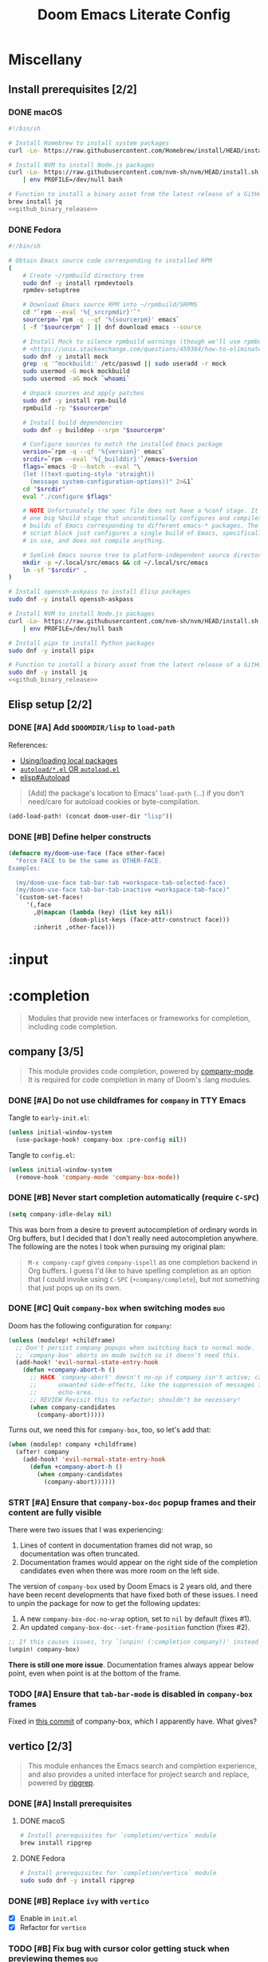 #+TITLE: Doom Emacs Literate Config
#+STARTUP:      overview
#+FILETAGS:     :doom:
#+EXCLUDE_TAGS: SCAFFOLDING ARCHIVE noexport
* Headers :SCAFFOLDING:hack:
#+begin_src emacs-lisp :tangle packages.el
;; -*- no-byte-compile: t; -*-
;;; DOOMDIR/packages.el

;; To install a package with Doom you must declare them here and run 'doom sync'
;; on the command line, then restart Emacs for the changes to take effect -- or
;; use 'M-x doom/reload'.


;; To install SOME-PACKAGE from MELPA, ELPA or emacsmirror:
;(package! some-package)
#+end_src

#+begin_src emacs-lisp :tangle early-init.el
;; HACK With Doom Emacs moving away from `use-package', the `use-package-hook!'
;; macro is now defined in $EMACSDIR/modules/config/use-package/init.el.
;; Unfortunately, this isn't early enough in the startup sequence for the
;; `use-package-hook!' to be used as intended (in $DOOMDIR/init.el), so I
;; redefine it at the start of $DOOMDIR/early-init.el.
(defmacro use-package-hook! (package when &rest body)
  "Reconfigures a package's `use-package!' block.

This macro must be used *before* PACKAGE's `use-package!' block. Often, this
means using it from your DOOMDIR/init.el.

Under the hood, this uses use-package's `use-package-inject-hooks'.

PACKAGE is a symbol; the package's name.
WHEN should be one of the following:
  :pre-init :post-init :pre-config :post-config

WARNINGS:
- The use of this macro is more often than not a code smell. Use it as last
  resort. There is almost always a better alternative.
- If you are using this solely for :post-config, stop! `after!' is much better.
- If :pre-init or :pre-config hooks return nil, the original `use-package!''s
  :init/:config block (respectively) is overwritten, so remember to have them
  return non-nil (or exploit that to overwrite Doom's config)."
  (declare (indent defun))
  (unless (memq when '(:pre-init :post-init :pre-config :post-config))
    (error "'%s' isn't a valid hook for use-package-hook!" when))
  `(progn
     (setq use-package-inject-hooks t)
     (add-hook ',(intern (format "use-package--%s--%s-hook"
                                 package
                                 (substring (symbol-name when) 1)))
               (lambda () ,@body)
               'append)))
#+end_src

* Miscellany
** Install prerequisites [2/2]
:PROPERTIES:
:header-args: :noweb yes
:END:
#+name: github_binary_release
#+begin_src sh :exports none
github_binary_release() {
    local func='github_binary_release'
    local repo= asset= prefix= root= binary=
    while [ $# -gt 0 ]
    do
        case $1 in
        --repo)
            # A "<user>/<repo>" string to identify a GitHub repo
            repo=$2 ;;
        --asset)
            # An anchored regular expression used by `jq` for a named tarball
            asset=$2 ;;
        --prefix)
            # Directory to pass to `tar -C`
            prefix=$2 ;;
        --path)
            # Directory path within the tarball to the data root
            # NOTE: This variable cannot be named `path` due to conflict with ZSH
            root=$2 ;;
        --binary)
            # Path relative to the data root to the executable file
            binary=$2 ;;
        esac
        shift; shift
    done
    for arg in "$repo" "$asset" "$prefix" "$root" "$binary"
    do
        [ "X$arg" = X ] && {
            echo >&2 "ERROR: $func: missing argument"
            return 1
        }
    done
    local url=`
        curl -s https://api.github.com/repos/$repo/releases/latest | jq -r \
        '.assets[] | select(.name | test("^'"$asset"'$")) | .browser_download_url'
    `
    [ "X$url" = X ] && {
        echo >&2 "ERROR: $func: could not find URL"
        return 1
    }
    local canonical_path=`readlink -m "$prefix/$root"`
    [ -e "$canonical_path" ] && {
        printf "\
$func: found existing: $canonical_path
$func: (recursively) delete? [y/N]: "
        read delete
        case $delete in
        [yY]*)
            rm -rf "$canonical_path" ;;
        ,*)  echo >&2 "ERROR: $func: refusing to download"
            return 1 ;;
        esac
    }
    mkdir -p "$prefix" "$HOME/.local/bin"
    curl -Lo- "$url" | tar -C "$prefix" -xzf -
    [ -x "$canonical_path/$binary" ] || {
        echo >&2 "ERROR: $func: not an executable file: $canonical_path/$binary"
        return 1
    }
    ln -sf "$canonical_path/$binary" "$HOME/.local/bin"
}
#+end_src

*** DONE macOS
#+begin_src sh :tangle install/macos.sh
#!/bin/sh

# Install Homebrew to install system packages
curl -Lo- https://raw.githubusercontent.com/Homebrew/install/HEAD/install.sh | bash

# Install NVM to install Node.js packages
curl -Lo- https://raw.githubusercontent.com/nvm-sh/nvm/HEAD/install.sh \
    | env PROFILE=/dev/null bash

# Function to install a binary asset from the latest release of a GitHub repo
brew install jq
<<github_binary_release>>
#+end_src

*** DONE Fedora
#+begin_src sh :tangle install/fedora.sh
#!/bin/sh

# Obtain Emacs source code corresponding to installed RPM
(
    # Create ~/rpmbuild directory tree
    sudo dnf -y install rpmdevtools
    rpmdev-setuptree

    # Download Emacs source RPM into ~/rpmbuild/SRPMS
    cd "`rpm --eval '%{_srcrpmdir}'`"
    sourcerpm=`rpm -q --qf '%{sourcerpm}' emacs`
    [ -f "$sourcerpm" ] || dnf download emacs --source

    # Install Mock to silence rpmbuild warnings (though we'll use rpmbuild directly)
    # <https://unix.stackexchange.com/questions/459384/how-to-eliminate-the-warnings-mockbuild-does-not-exist>
    sudo dnf -y install mock
    grep -q '^mockbuild:' /etc/passwd || sudo useradd -r mock
    sudo usermod -G mock mockbuild
    sudo usermod -aG mock `whoami`

    # Unpack sources and apply patches
    sudo dnf -y install rpm-build
    rpmbuild -rp "$sourcerpm"

    # Install build dependencies
    sudo dnf -y builddep --srpm "$sourcerpm"

    # Configure sources to match the installed Emacs package
    version=`rpm -q --qf '%{version}' emacs`
    srcdir=`rpm --eval '%{_builddir}'`/emacs-$version
    flags=`emacs -Q --batch --eval "\
    (let ((text-quoting-style 'straight))
      (message system-configuration-options))" 2>&1`
    cd "$srcdir"
    eval "./configure $flags"

    # NOTE Unfortunately the spec file does not have a %conf stage. It just has
    # one big %build stage that unconditionally configures and compiles multiple
    # builds of Emacs corresponding to different emacs-* packages. The above
    # script block just configures a single build of Emacs, specifically the one
    # in use, and does not compile anything.

    # Symlink Emacs source tree to platform-independent source directory
    mkdir -p ~/.local/src/emacs && cd ~/.local/src/emacs
    ln -sf "$srcdir" .
)

# Install openssh-askpass to install Elisp packages
sudo dnf -y install openssh-askpass

# Install NVM to install Node.js packages
curl -Lo- https://raw.githubusercontent.com/nvm-sh/nvm/HEAD/install.sh \
    | env PROFILE=/dev/null bash

# Install pipx to install Python packages
sudo dnf -y install pipx

# Function to install a binary asset from the latest release of a GitHub repo
sudo dnf -y install jq
<<github_binary_release>>
#+end_src

** Elisp setup [2/2]
*** DONE [#A] Add =$DOOMDIR/lisp= to ~load-path~
References:
+ [[id:fb9fd833-7379-41f0-9cfe-d86baef3095e][Using/loading local packages]]
+ [[id:2cef25eb-e326-439e-ab3e-82eb65f074db][=autoload/*.el= OR =autoload.el=]]
+ [[info:elisp#Autoload][elisp#Autoload]]

#+begin_quote
[Add] the package's location to Emacs' ~load-path~ (...) if you don't need/care
for autoload cookies or byte-compilation.
#+end_quote

#+begin_src emacs-lisp :tangle yes
(add-load-path! (concat doom-user-dir "lisp"))
#+end_src

*** DONE [#B] Define helper constructs
#+begin_src emacs-lisp :tangle yes
(defmacro my/doom-use-face (face other-face)
  "Force FACE to be the same as OTHER-FACE.
Examples:

  (my/doom-use-face tab-bar-tab +workspace-tab-selected-face)
  (my/doom-use-face tab-bar-tab-inactive +workspace-tab-face)"
  `(custom-set-faces!
     '(,face
       ,@(mapcan (lambda (key) (list key nil))
                 (doom-plist-keys (face-attr-construct face)))
       :inherit ,other-face)))
#+end_src

* :input
** Headers :SCAFFOLDING:
#+begin_src emacs-lisp :tangle packages.el
;;; :input
#+end_src

** Miscellany [0/0] :ARCHIVE:
#+begin_quote
Miscellaneous configuration without a corresponding module.
#+end_quote

** chinese [0/0] :ARCHIVE:
#+begin_quote
This module adds support for traditional Chinese script by introducing two input
methods: Pinyin and Wubi.
#+end_quote

** japanese [0/0] :ARCHIVE:
#+begin_quote
This module adds support for Japanese script.
#+end_quote

** layout [0/0] :ARCHIVE:
#+begin_quote
This module provides barebones support for using Doom with non-qwerty layouts.
#+end_quote

* :completion
#+begin_quote
Modules that provide new interfaces or frameworks for completion, including code
completion.
#+end_quote

** Headers :SCAFFOLDING:
#+begin_src emacs-lisp :tangle packages.el
;;; :completion
#+end_src

** Miscellany [0/0] :ARCHIVE:
#+begin_quote
Miscellaneous configuration without a corresponding module.
#+end_quote

** company [3/5]
#+begin_quote
This module provides code completion, powered by [[https://github.com/company-mode/company-mode][company-mode]]. It is required
for code completion in many of Doom's :lang modules.
#+end_quote

*** DONE [#A] Do not use childframes for =company= in TTY Emacs
Tangle to =early-init.el=:
#+begin_src emacs-lisp :tangle early-init.el
(unless initial-window-system
  (use-package-hook! company-box :pre-config nil))
#+end_src

Tangle to =config.el=:
#+begin_src emacs-lisp :tangle yes
(unless initial-window-system
  (remove-hook 'company-mode 'company-box-mode))
#+end_src

*** DONE [#B] Never start completion automatically (require =C-SPC=)
#+begin_src emacs-lisp :tangle yes
(setq company-idle-delay nil)
#+end_src

This was born from a desire to prevent autocompletion of ordinary words in Org
buffers, but I decided that I don't really need autocompletion anywhere. The
following are the notes I took when pursuing my original plan:

#+begin_quote
=M-x company-capf= gives ~company-ispell~ as one completion backend in Org
buffers. I guess I'd like to have spelling completion as an option that I could
invoke using =C-SPC= (~+company/complete~), but not something that just pops up
on its own.
#+end_quote

*** DONE [#C] Quit =company-box= when switching modes :bug:
Doom has the following configuration for =company=:

#+begin_src emacs-lisp :tangle no
(unless (modulep! +childframe)
  ;; Don't persist company popups when switching back to normal mode.
  ;; `company-box' aborts on mode switch so it doesn't need this.
  (add-hook! 'evil-normal-state-entry-hook
    (defun +company-abort-h ()
      ;; HACK `company-abort' doesn't no-op if company isn't active; causing
      ;;      unwanted side-effects, like the suppression of messages in the
      ;;      echo-area.
      ;; REVIEW Revisit this to refactor; shouldn't be necessary!
      (when company-candidates
        (company-abort)))))
#+end_src

Turns out, we need this for =company-box=, too, so let's add that:

#+begin_src emacs-lisp :tangle yes
(when (modulep! company +childframe)
  (after! company
    (add-hook! 'evil-normal-state-entry-hook
      (defun +company-abort-h ()
        (when company-candidates
          (company-abort))))))
#+end_src

*** STRT [#A] Ensure that =company-box-doc= popup frames and their content are fully visible
There were two issues that I was experiencing:

1. Lines of content in documentation frames did not wrap, so documentation was
   often truncated.
2. Documentation frames would appear on the right side of the completion
   candidates even when there was more room on the left side.

The version of =company-box= used by Doom Emacs is 2 years old, and there have
been recent developments that have fixed both of these issues. I need to unpin
the package for now to get the following updates:

1. A new ~company-box-doc-no-wrap~ option, set to ~nil~ by default (fixes #1).
2. An updated ~company-box-doc--set-frame-position~ function (fixes #2).

#+begin_src emacs-lisp :tangle packages.el
;; If this causes issues, try `(unpin! (:completion company))' instead
(unpin! company-box)
#+end_src

*There is still one more issue*. Documentation frames always appear below point,
even when point is at the bottom of the frame.

*** TODO [#A] Ensure that =tab-bar-mode= is disabled in =company-box= frames
Fixed in [[https://github.com/sebastiencs/company-box/commit/79abd77f3357279c2726b74f8b20df27b71aa867][this commit]] of company-box, which I apparently have. What gives?

** helm [0/0] :ARCHIVE:
#+begin_quote
This module provides Helm integration for a variety of Emacs commands, as well as
a unified interface for project search and replace, powered by ripgrep.
#+end_quote

** ido [0/0] :ARCHIVE:
** ivy [2/2] :ARCHIVE:
#+begin_quote
This module provides Ivy integration for a variety of Emacs commands, as well as
a unified interface for project search and replace, powered by [[https://github.com/BurntSushi/ripgrep/][ripgrep]].
#+end_quote

*** DONE [#A] Install prerequisites
**** DONE macoS
#+begin_src sh :tangle install/macos.sh
# Install prerequisites for `completion/ivy` module
brew install ripgrep
#+end_src

**** DONE Fedora
#+begin_src sh :tangle install/fedora.sh
# Install prerequisites for `completion/ivy` module
sudo sudo dnf -y install ripgrep
#+end_src

*** DONE [#A] Make it easier to jump to headlines across Org buffers
#+begin_src emacs-lisp :tangle yes
(setq counsel-org-goto-all-outline-path-prefix 'buffer-name)
#+end_src

** vertico [2/3]
#+begin_quote
This module enhances the Emacs search and completion experience, and also
provides a united interface for project search and replace, powered by [[https://github.com/BurntSushi/ripgrep/][ripgrep]].
#+end_quote

*** DONE [#A] Install prerequisites
**** DONE macoS
#+begin_src sh :tangle install/macos.sh
# Install prerequisites for `completion/vertico` module
brew install ripgrep
#+end_src

**** DONE Fedora
#+begin_src sh :tangle install/fedora.sh
# Install prerequisites for `completion/vertico` module
sudo sudo dnf -y install ripgrep
#+end_src

*** DONE [#B] Replace =ivy= with =vertico=
- [X] Enable in =init.el=
- [X] Refactor for =vertico=

*** TODO [#B] Fix bug with cursor color getting stuck when previewing themes :bug:
When previewing themes with =consult=, sometimes the cursor color gets stuck.
Changing themes does not change the cursor color, so some themes become
unreadable (you cannot see the cursor clearly anymore).

* :ui
#+begin_quote
Aesthetic modules that affect the Emacs interface or user experience.
#+end_quote

** Headers :SCAFFOLDING:
#+begin_src emacs-lisp :tangle packages.el
;;; :ui
#+end_src

** Miscellany [6/7]
#+begin_quote
Miscellaneous configuration without a corresponding module.
#+end_quote

*** DONE [#A] Install packages
#+begin_src emacs-lisp :tangle packages.el
(package! col-highlight)
(package! page-break-lines)

;; Collection of themes by prot
(package! ef-themes)

;; More coloration in *info* buffers
(package! info-colors)

;; Vim-like diff
(package! vdiff)
(package! vdiff-magit)
#+end_src

*** DONE [#B] Dedicate windows
#+begin_src emacs-lisp :tangle yes
(defun my/toggle-window-dedicated ()
  "Control whether or not Emacs is allowed to display another
buffer in current window."
  (interactive)
  (message
   (if (let (window (get-buffer-window (current-buffer)))
         (set-window-dedicated-p window (not (window-dedicated-p window))))
       "%s: Can't touch this!"
     "%s is up for grabs.")
   (current-buffer)))

(define-key! evil-window-map
  ;; replaces `+workspace/close-window-or-workspace'
  "d" #'my/toggle-window-dedicated)
#+end_src

*** DONE [#C] Keep icons small by default
#+begin_src emacs-lisp :tangle yes
(setq all-the-icons-scale-factor 1.0)
#+end_src

*** DONE [#C] Don't suggest abbreviations for long command names
#+begin_src emacs-lisp :tangle yes
(setq extended-command-suggest-shorter nil)
#+end_src

*** DONE [#C] Set the frame title
#+begin_src emacs-lisp :tangle yes
;; Author: tecosaur
(setq frame-title-format
      '(""
        (:eval
         (if (s-contains-p org-roam-directory (or buffer-file-name ""))
             (replace-regexp-in-string
              ".*/[0-9]*-?" "☰ "
              (subst-char-in-string ?_ ?  buffer-file-name))
           "%b"))
        (:eval
         (let ((project-name (projectile-project-name)))
           (unless (string= "-" project-name)
             (format (if (buffer-modified-p)  " ◉ %s" "  ●  %s") project-name))))))
#+end_src

*** DONE [#C] Configure =info-colors= :tweak:
Taken from tecosaur's configuration.

#+begin_src emacs-lisp :tangle yes
(use-package! info-colors
  :commands (info-colors-fontify-node))

(add-hook 'Info-selection-hook 'info-colors-fontify-node)
#+end_src

*** TODO [#B] Configure =vdiff= :feat:
See also: [[file:~/.config/emacs/.local/straight/repos/evil-collection/modes/vdiff/evil-collection-vdiff.el][evil-collection-vdiff]]

** buffer-group [4/5] :eeowaa:
#+begin_quote
Doom's way of handling windows (through =:ui popup=) is too magical for my
liking and forces a specific way of doing things. I've never been able to get
things working the way I'd like. Thus, I've created a custom module based on
grouping buffers by name and mode, and then applying display rules to those
buffer groups.
#+end_quote

*** COMMENT Reference
+ info:elisp#Windows
+ [[https://www.masteringemacs.org/article/demystifying-emacs-window-manager][Mastering Emacs blog]]
+ [[https://e17i.github.io/articles-emacs-display-1/][e17i blog]]
+ [[https://github.com/e17i/emacs-config/][e17i config]]

**** ~display-buffer-alist~ conditions
The key of each entry in ~display-buffer-alist~ is a condition that matches a
buffer. The condition is either a regular expression matching a buffer name, or
a predicate function taking two arguments: a buffer name and an action. The
documentation doesn't do a great job of explaining how the action argument
works, so I read the source code to find out.

If ~display-buffer~ was called with an ~ACTION~ argument, it gets passed through
to ~display-buffer-alist~ predicates; otherwise, nil gets passed. Recall that
the ~ACTION~ argument of ~display-buffer~ has a lower precedence than the
~ACTION~ of a matching ~display-buffer-alist~ entry; however, this may not
always be desirable. By examining the ~ACTION~ argument of ~display-buffer~, a
~display-buffer-alist~ predicate may decide to return nil when it would have
otherwise returned non-nil.

Ultimately, this gives authors of ~display-buffer-alist~ predicates a handy tool
for cooperating with packages that have special window management requirements.
A package may call ~display-buffer~ with an ~ACTION~ argument containing special
functions and/or alist entries. A predicate can check for the presence of these
cues and handle them accordingly.

**** ~display-buffer~ action functions
- Window content
  + display-buffer-reuse-window
  + display-buffer-reuse-mode-window

- Direction
  + display-buffer-below-selected
  + display-buffer-in-direction

- Position
  + display-buffer-at-bottom
  + display-buffer-in-side-window

- Existence
  + display-buffer-pop-up-window
  + display-buffer-use-some-window
  + display-buffer-no-window

- Temporality
  + display-buffer-same-window
  + display-buffer-in-previous-window
  + display-buffer-use-least-recent-window

- Atomic window
  + display-buffer-in-atom-window

- Tab
  + display-buffer-in-tab
  + display-buffer-in-new-tab

- Frame
  + display-buffer-pop-up-frame
  + display-buffer-in-child-frame
  + display-buffer-other-frame
  + display-buffer-use-some-frame

**** EBNF grammar
#+begin_src ebnf
;; Display buffer alist
DISPLAY_BUFFER_ALIST       = open {DISPLAY_BUFFER_ALIST_ENTRY || {space}} close .
DISPLAY_BUFFER_ALIST_ENTRY = open CONDITION dot ACTION close .

;; Display buffer condition
CONDITION      = REGEXP | PREDICATE .
REGEXP         = string .
PREDICATE      = symbol .
PREDICATE_ARGS = open BUFFER_NAME space+ ACTION close .
BUFFER_NAME    = string .

;; Display buffer action
ACTION         = open FUNCTIONS dot ALIST close .
FUNCTIONS      = FUNCTION | open {FUNCTION || space+} close .
FUNCTION       = symbol .                            ;; "action function"
FUNCTION_ARGS  = open BUFFER space+ ALIST .
BUFFER         = bufferobj .
ALIST          = open {ALIST_ENTRY || {space}} ")" . ;; "action alist"
ALIST_ENTRY    = open KEY dot VALUE close .
KEY = "inhibit-same-window" | "inhibit-switch-frame" | "reusable-frames"
    | "pop-up-frame-parameters" | "window-height" | "window-width"
    | "preserve-size" | "window-parameters" | "allow-no-window"
    | "body-function" | symbol . ;; by no means an exhaustive list
VALUE = sexp .

;; Literal constructs for lists and cons cells
open  = "(" {space} .
dot   = space+ "." space+ .
close = {space} ")" .

;; Special constructs
space     = ?elisp whitespace character? .
symbol    = ?elisp symbol? .
sexp      = ?elisp s-expression? .
string    = ?elisp string? .
bufferobj = ?elisp buffer object? .
#+end_src

*** DONE Use full frame height for left and right side windows
#+begin_src emacs-lisp :tangle yes
(setq window-sides-vertical t)
#+end_src

*** DONE Make ~switch-to-buffer~ respect ~display-buffer-alist~
https://www.masteringemacs.org/article/demystifying-emacs-window-manager

#+begin_src emacs-lisp :tangle yes
(setq switch-to-buffer-obey-display-actions t)
#+end_src

*** DONE Keep window dividers aligned
Sometimes, spliting a window will result in jagged window placement, just a few
pixels off. This can cause issues with selecting windows when point is near a
jagged border. Doom disabled this feature to prevent crashes... let's hope that
it doesn't cause any crashes for us.

#+begin_src emacs-lisp :tangle yes
(setq window-resize-pixelwise t)
#+end_src

*** DONE Open buffers in the current window by default
This is cool, but it screws up some nice things that Doom does for Magit
(although eventually, I'd like to fine-tune Magit, as well):

#+begin_src emacs-lisp :tangle no
;; NOTE: Must be the last rule on the list
(add-to-list 'display-buffer-alist '("^[^ ]" display-buffer-same-window) t)
#+end_src

Instead of that, let's try something a bit milder and see how it goes:

#+begin_src emacs-lisp :tangle yes
(setq display-buffer-base-action '((display-buffer-same-window) . nil))
#+end_src

*** STRT Replace key bindings for =:ui popup=
#+begin_src emacs-lisp :tangle yes
(map! "C-`"   #'window-toggle-side-windows)
   ;; "C-~"   #'+popup/raise
   ;; "C-x p" #'+popup/other
#+end_src

** deft [0/0] :ARCHIVE:
#+begin_quote
[[https://jblevins.org/projects/deft/][Deft]] is a major mode for browsing and filtering notes written in plain text
formats, such as org-mode, markdown, and LaTeX.
#+end_quote

** doom [4/4]
#+begin_quote
This module gives Doom its signature look: powered by the =doom-one= theme
(inspired by Atom's One Dark theme) and =solaire-mode=.
#+end_quote

*** OKAY [#A] Install prerequisites
**** OKAY macOS
#+begin_src sh :tangle install/macos.sh
# Install prerequisites for `ui/doom` module
brew install font-terminus

# TODO: Comic Mono
#+end_src

**** DONE Fedora
#+begin_src sh :tangle install/fedora.sh
# Install prerequisites for `ui/doom` module
sudo dnf -y install terminus-fonts

## Comic Mono
## <https://dtinth.github.io/comic-mono-font>
## <https://docs.fedoraproject.org/en-US/quick-docs/fonts/#unpackaged>
npm install -g comic-mono
mkdir -p "$XDG_DATA_HOME/fonts"
ln -s "`npm root -g`/comic-mono" "$XDG_DATA_HOME/fonts"

## Iosevka Comfy
if [ -e "$XDG_DATA_HOME/fonts/iosevka-comfy/.git" ]
then
    git -C "$XDG_DATA_HOME/fonts/iosevka-comfy" pull
else
    git clone --depth 1 \
        'https://git.sr.ht/~protesilaos/iosevka-comfy' \
        "$XDG_DATA_HOME/fonts/iosevka-comfy"
fi

## Update fonts
fc-cache -v
#+end_src

*** DONE [#A] Never hide the modeline
Without a modeline, the only way to see a clear distinction between the bottom
of a window without a modeline and the top of another window is by using certain
themes in GUI Emacs.

#+begin_src emacs-lisp :tangle yes
;; `always' is just a no-op that returns `t'
(defadvice! my/never-hide-modeline-a (&rest _)
  "Never hide the modeline"
  :around 'hide-mode-line-mode
  #'always)

(after! doom-themes-ext-treemacs
  (defadvice! my/show-treemacs-modeline-a (&rest _)
    "Show the treemacs modeline"
    :around 'doom-themes-hide-modeline
    #'always))

(remove-hook '+popup-buffer-mode-hook #'+popup-set-modeline-on-enable-h)
#+end_src

**** COMMENT Other ways to disable modeline hiding
In the end, I prefer the heavy-handed approach and like to see modelines beneath
all windows. The consistently clear distinction between windows is worth the
exchange of screen real estate.

#+CAPTION: Disable modeline hiding in all popup buffers
#+begin_src emacs-lisp :tangle no
(remove-hook '+popup-buffer-mode-hook #'+popup-set-modeline-on-enable-h)
#+end_src

#+CAPTION: Disable modeline hiding by default in popup buffers
#+begin_src emacs-lisp :tangle no
(plist-put +popup-defaults :modeline t)
#+end_src

#+CAPTION: Disable modeline hiding in specific modes
#+begin_src emacs-lisp :tangle no
;; Not an exhuastive list of hooks
(remove-hook! '(shell-mode-hook
                term-mode-hook
                vterm-mode-hook
                eshell-mode-hook)
              #'hide-mode-line-mode)
#+end_src

*** DONE [#C] Set the theme
There are literally only two custom themes (~doom-badger~ and ~doom-rouge~) that
satisfy the following requirements /without modification/ when running in a
256-color terminal:

1. Files and directories have different colors in Treemacs
2. Buffers and modelines have noticeably different background colors even in
   unselected windows
3. The background color of the current selection in the completion framework is
   never the same as the foreground color of any part of the selection

For a 256-color terminal, ~doom-badger~ is OK, but I prefer ~doom-henna~.
Unfortunately, it does not satisfy the 3rd requirement, so I made a patched copy
of the theme called ~eeowaa-henna~ that fixes the problem. Note that I created a
new theme instead of customizing ~doom-henna~ because I prefer ~doom-henna~ over
~eeowaa-henna~ in GUI Emacs and like using it sometimes. *UPDATE*: The
=ef-themes= package provides more themes that satisfy all three requirements in
a 256-color terminal; I have migrated to ~ef-tritanopia-dark~ for now.

As for GUI Emacs, I love ~doom-outrun-electric~ for its clear separation between
windows and for its cool color palette. However, the background color of the
selected item in Treemacs is nearly the same as the regular background color (a
problem that [[https://www.reddit.com/r/DoomEmacs/comments/pfp39u/customizing_doomtheme/][others have experienced]]), so it is hard to tell what is currently
selected. To fix the problem, I customized the theme to use the same background
color as the face used for the current selection in the completion framework.
Note that this fix also modifies the background color of highlighted lines in
other windows that use =solaire-mode=. *UPDATE*: The =ef-themes= packages
provides very nice-looking themes in a graphical environment, and are better
than most Doom themes for displaying the =tab-line= and =tab-bar=; I have
migrated to ~ef-bio~ for now.

#+begin_src emacs-lisp :tangle yes
(setq doom-theme
      (if initial-window-system
          'ef-bio
        'ef-tritanopia-dark))

(after! (:and solaire-mode (:or vertico ivy))
  (let ((face (cond
               ((facep 'vertico-current) 'vertico-current)
               ((facep 'ivy-current-match) 'ivy-current-match)
               (t (error "Could not determine face")))))
    (custom-theme-set-faces! 'doom-outrun-electric
      `(solaire-hl-line-face :background
                             ,(face-attribute face :background)))))
#+end_src

Some other themes that I enjoy in GUI Emacs include:
- ~doom-tokyo-night~ (good dark theme that is easy on the eyes and brain)
- ~doom-gruvbox-light~ (good light theme for working in direct sunlight)
- ~doom-tomorrow-day~ (good light theme to go with Comic Mono font)
- ~doom-plain~ and ~doom-plain-dark~ (good monochrome themes to focus on text)

*** DONE [#C] Set the font
At least on Linux, you can list available fonts like this:

#+begin_src sh :tangle no :results verbatim
fc-list | sed 's/[^:].*: //' | sort -u     # all fonts
fc-list :spacing=mono family style | sort  # just monospace
#+end_src

Some of my favorite free and open-source fonts include:
- ~Iosevka Comfy~ (good spacing)
- ~Source Code Pro~ (well-rounded)
- ~Terminus~ (crisp)
- ~Comic Mono~ (fun)

#+begin_src emacs-lisp :tangle yes
;; Define fonts that I like
(setq my/fonts '(("Iosevka Comfy Fixed" ;; Remove " Fixed" if you want ligatures
                  :variable-pitch "Iosevka Comfy Duo"
                  :serif "Iosevka Comfy Motion Fixed"
                  :default-size 22)
                 ("Source Code Pro"
                  :default-size 22)
                 ("Terminus"
                  :default-size 30)
                 ("Comic Mono"
                  :variable-pitch "Comic Neue"
                  :default-size 24)))

;; Helper function to read a positive integer from the minibuffer
(defun my/read-positive-int (&optional prompt default)
  "Read a positive integer from the minibuffer.
PROMPT defaults to \"Positive integer: \""
  (let ((number (read-number (or prompt "Positive integer: ") default)))
    (if (and (integerp number) (> number 0))
        number
      (message "Please enter a positive integer.")
      (sit-for 1)
      (my/read-positive-int prompt))))

;; Define a fuction to change the fonts
(defun my/select-font (font &optional size)
  "Change the current fonts to a collection in `my/fonts'.
If SIZE is omitted, the default will be used.
When called interactively, reload the fonts in the current session."
  (interactive (list (completing-read "Font family: "
                                      (mapcar #'car my/fonts) nil t)
                     nil))
  (let* ((f (lambda (x y) (and x y (font-spec :family x :size y))))
         (p (or (alist-get font my/fonts nil nil #'string=)
                (error "\"%s\" not found in `my/fonts'" font)))
         (variable-pitch-font (plist-get p :variable-pitch))
         (serif-font (plist-get p :serif))
         (default-size (plist-get p :default-size)))
    (unless size
      (setq size (if (interactive-p)
                     (my/read-positive-int "Font size: " default-size)
                   default-size)))
    (setq doom-font                (funcall f font size)
          doom-variable-pitch-font (funcall f variable-pitch-font size)
          doom-serif-font          (funcall f serif-font size)))
  (and (interactive-p) (doom/reload-font)))

;; Set the font
(my/select-font "Iosevka Comfy Fixed")
#+end_src

** doom-dashboard [0/0] :ARCHIVE:
#+begin_quote
This module adds a minimalistic, Atom-inspired dashboard to Emacs.
#+end_quote

** doom-quit [0/0] :ARCHIVE:
#+begin_quote
A silly module that prompts you with messages when you try to quit, like DOOM
did. Some quotes are from Doom's quit-message list. Others are random, nerdy
references that no decent human being has any business recognising.
#+end_quote

** emoji [2/2]
#+begin_quote
Displays and inserts emojis (ASCII, Github style, unicode).
#+end_quote

*** DONE [#A] Do not prompt to download emojis
The prompt to download emojis happens during Doom startup and puts it in an
unactionable, unrecoverable state. Obviously, I'd prefer to avoid that! Instead,
I would like to simply download emojis if they are missing from the expected
location.

#+begin_src emacs-lisp :tangle yes
(setq emojify-download-emojis-p t)
#+end_src

*** DONE [#C] Enable emojis (just for =SPC i e=)
This is done in =doom/init.el=.

** hl-todo [1/1]
#+begin_quote
This module adds syntax highlighting for TODO/FIXME/NOTE tags in programming
major-modes.
#+end_quote

*** DONE [#B] Add a few different tags to highlight in programming major-modes
#+begin_src emacs-lisp :tangle yes
(after! hl-todo
  (setq hl-todo-keyword-faces
        (append '(("TESTME" font-lock-constant-face bold)
                  ("PREREQ" font-lock-doc-face bold)
                  ("DEBUG" font-lock-preprocessor-face bold))
                hl-todo-keyword-faces)))
#+end_src

** hydra [5/7]
#+begin_quote
This module adds hydra to Doom Emacs, as well as a few custom built hydras to
start with.
#+end_quote

*** COMMENT Documentation
+ [[doom-modules:ui/hydra/README.org][ui/pdf module documentation]]
+ [[doom:.local/straight/repos/hydra/README.md][hydra package README]]

*** OKAY [#A] Write macros to help create hydras
Room for improvement:

1. Use ~(["key"] cmd "hint")~ instead of ~(my/hydra-key "key" cmd "hint")~ in
   ~my/defhydra~ (look for a vector as the first argument in each head). This is
   just nice shorthand. It will also allow me to get rid of ~my/hydra-key~
   altogether.

2. Show values instead of just propertizing the hint. This is because not every
   value being set is a boolean.

3. Support full hydra head syntax in ~my/hydra-key~ (or the resulting code after
   implementing the first improvement in this list).

#+begin_src emacs-lisp :tangle yes
(defmacro my/defhydra (name body &optional docstring &rest heads)
  "Define a hydra, expanding `my/hydra-key' forms in HEADS.
See the help text for `defhydra' for a description of arguments."
  (declare (indent defun) (doc-string 3))
  (let ((heads (mapcar (lambda (head)
                         (if (eq (car head) 'my/hydra-key)
                             (macroexpand head)
                           head))
                       heads)))
    `(defhydra ,name ,body ,docstring ,@heads)))

(defmacro my/hydra-key (key cmd hint &optional predicate)
  "Add a key to a hydra defined by `my/defhydra'.
Press KEY to eval CMD described by HINT.

If PREDICATE is `nil', do not propertize the text.

If PREDICATE is `t', then propertize the text according to the
variable whose symbol name equals that of CMD. (This is often
useful when CMD is a function that toggles a minor mode.)

If PREDICATE is any other non-`nil' value, then propertize the
text according to that value at runtime.

In order to propertize text, the DOCSTRING argument in the
`my/defhydra' should contain a \"_KEY_: ?LABEL?\" string
corresponding those arguments of this macro. For example:

  (my/defhydra hydra-minor-modes (:hint nil)
    \"_v_: ?v?, _r_: ?r?\"
    (my/hydra-key \"v\" view-mode \"View\" t)
    (my/hydra-key \"r\"
                  (read-only-mode 'toggle)
                  \"Read-Only\"
                  buffer-read-only)"
  (if (null predicate)
      `(,key ,cmd ,hint)
    `(,key ,cmd (propertize ,hint
                            'face
                            (if ,(if (eq t predicate)
                                     cmd
                                   predicate)
                                'bold
                              'italic)))))
#+end_src

*** DONE [#A] Add a hydra for projectile run commands
#+begin_src emacs-lisp :tangle yes
(after! projectile
  (global-set-key (kbd "C-c r") 'hydra-run/body)
  (defhydra hydra-run (:color blue :hint none)
    "
confi_g_ure -> ?g?
_c_ompile ---> ?c?
_t_est ------> ?t?
_r_un -------> ?r?
_i_nstall ---> ?i?
_p_ackage ---> ?p?
"
    ("g" (let ((compilation-read-command)) (funcall #'projectile-configure-project nil))
     (format "%s" projectile-project-configure-cmd))
    ("c" (let ((compilation-read-command)) (funcall #'projectile-compile-project nil))
     (format "%s" projectile-project-compilation-cmd))
    ("t" (let ((compilation-read-command)) (funcall #'projectile-test-project nil))
     (format "%s" projectile-project-test-cmd))
    ("r" (let ((compilation-read-command)) (funcall #'projectile-run-project nil))
     (format "%s" projectile-project-run-cmd))
    ("i" (let ((compilation-read-command)) (funcall #'projectile-install-project nil))
     (format "%s" projectile-project-install-cmd))
    ("p" (let ((compilation-read-command)) (funcall #'projectile-package-project nil))
     (format "%s" projectile-project-package-cmd))))
#+end_src

*** DONE [#C] Add a hydra for games
#+begin_src emacs-lisp :tangle yes
(global-set-key (kbd "C-c g") 'hydra-game/body)
(defhydra hydra-game (:color blue :hint nil)
  "
^Arcade^      ^Puzzle^        ^Board^          ^Text^        ^Self-Playing^
^-^-----------^-^--------------------------------------------^-^-----------
_t_: Tetris   _5_: 5x5        _g_: Gomoku      _a_: Dunnet   _l_: Life
_s_: Snake    _b_: Blackbox   _i_: Solitaire   _d_: Doctor   _h_: Hanoi
_p_: Pong     _m_: Mpuz       ^ ^              ^ ^           _z_: Zone
^ ^           _o_: Bubbles
"
  ;; Arcade
  ("t" tetris)
  ("s" snake)
  ("p" pong)

  ;; Puzzle
  ("5" 5x5)
  ("b" blackbox)
  ("m" mpuz)
  ("o" bubbles)

  ;; Board
  ("i" solitaire)
  ("g" gomoku)

  ;; Text
  ("a" dunnet)
  ("d" doctor)

  ;; Self-Playing
  ("l" life)
  ("h" hanoi)
  ("z" zone)

  ;; Other
  ("q" nil))
#+end_src

*** DONE [#C] Add a hydra for counsel-spotify
#+begin_src emacs-lisp :tangle yes
(global-set-key (kbd "C-c s") 'hydra-spotify/body)
(defhydra hydra-spotify (:color blue :hint nil)
  "
^Playback control^   ^Collection^     ^Song^           ^Open Spotify^
^---^----------------^-^--------------^-^-------------------------------
_SPC_: Play/Pause    _l_: Playlist    _s_: By name     _o_: Application
  _n_: Next          _a_: Artist      _A_: By artist   _w_: Web player
  _p_: Previous      _r_: Record      _R_: By record   _i_: Integrations
"
  ;; Playback Control
  ("SPC" counsel-spotify-toggle-play-pause :color red)
  ("n" counsel-spotify-next :color red)
  ("p" counsel-spotify-previous :color red)

  ;; Collection
  ("l" counsel-spotify-search-playlist)
  ("a" counsel-spotify-search-artist)
  ("r" counsel-spotify-search-album)

  ;; Song
  ("s" counsel-spotify-search-track)
  ("A" counsel-spotify-search-tracks-by-artist)
  ("R" counsel-spotify-search-tracks-by-album)

  ;; Open Spotify
  ("o" (cond
        (IS-MAC (call-process "open" nil nil nil "-a" "spotify"))
        (IS-LINUX (call-process "xdg-open" nil nil nil "spotify"))
        (t (user-error! "Unsupported operating system"))))
  ("w" (browse-url "https://open.spotify.com"))
  ("i" (browse-url "https://developer.spotify.com/my-applications"))

  ;; Other
  ("q" nil))
#+end_src

*** DONE [#C] Add a hydra for timeclock
#+begin_src emacs-lisp :tangle yes
(global-set-key (kbd "C-c c") 'hydra-timeclock/body)
(defhydra hydra-timeclock (:color blue)
  "Timeclock"
  ("i" timeclock-in "In")
  ("o" timeclock-out "Out")
  ("c" timeclock-change "Change")
  ("e" timeclock-visit-timelog "Edit")
  ("g" timeclock-reread-log "Reload")
  ("s" timeclock-status-string "Status")
  ("r" my/timeclock-report "Report")
  ("q" nil "Quit"))
#+end_src

*** STRT [#A] Add a hydra for debugging elisp :feat:
- [X] Setting and unsetting entrypoints
- [ ] Interface to =debug= (reference ~debugger-mode-map~)
- [ ] Interface to =edebug= (reference ~edebug-mode-map~)

#+begin_src emacs-lisp :tangle yes
(global-set-key (kbd "C-c d") 'hydra-debug/body)
(defhydra hydra-debug ()
  "Debug"
  ("d" hydra-debug-debugger/body "Debugger" :exit t)
  ("b" hydra-debug-breakpoints/body "Breakpoints" :exit t)
  ("w" hydra-debug-watchpoints/body "Watchpoints" :exit t)
  ("t" hydra-debug-traps/body "Traps" :exit t)
  ("SPC" ignore nil :color red))
#+end_src

**** STRT Debugger
The only problem is that the commands for stepping cause the hydra window to
disappear. I tried the following potential workarounds to no avail:

1. Use ~message~ or ~posframe~ instead of ~lv~ for ~hydra-hint-display-type~
2. Add ~hydra-debug-debugger/body~ to ~debugger-mode-hook~

For now, I have specified ~:exit t~ for those heads, to prevent confusion. Each
time you step, you must open the hydra again via =C-c d d=. That said, each of
the binds in this hydra correspond to bindings in ~debugger-mode-map~, so if you
have memorized the hydra binds, then you can still use them without the hydra.

#+begin_src emacs-lisp :tangle yes
(defhydra hydra-debug-debugger (:color pink)
  ;; Stepping
  ("d" debugger-step-through "step in" :exit t :column "run")
  ("J" debugger-jump "step out" :exit t)
  ("c" debugger-continue "continue" :exit t)

  ;; Breakpoints
  ("gb" debugger-frame "set" :column "break")
  ("u" debugger-frame-clear "unset")
  ("gl" debugger-list-functions "list")

  ;; Evaluation
  ("E" debugger-eval-expression "print" :column "sexp")
  ("R" debugger-record-expression "record")
  ("RET" backtrace-help-follow-symbol "follow")

  ;; Visibility
  ("zo" backtrace-multi-line "open" :column "fold")
  ("zc" backtrace-single-line "close")
  ("." backtrace-expand-ellipses "expand")

  ;; Toggles
  ("p" backtrace-toggle-locals "locals" :column "toggle")
  (":" backtrace-toggle-print-gensym "uninterned")
  ("#" backtrace-toggle-print-circle "circular")

  ;; Exiting
  ("q" debugger-quit "toplevel nonstop" :column "exit")
  ("r" debugger-return-value "return with value")
  ("SPC" hydra-debug/body "Menu" :exit t)
  ("C-g" ignore nil :exit t))

; Unassigned:
;   backtrace-forward-frame
;   backtrace-backward-frame
#+end_src

**** TODO Edebug
References:
+ https://github.com/rgrinberg/edebug-hydra/blob/master/edebug-hydra.el
+ edebug-mode-map:
  #+begin_example
  =                           edebug-temp-display-freq-count
  ?                           edebug-help
  B                           edebug-next-breakpoint
  C                           edebug-Continue-fast-mode
  C-M-i                       completion-at-point
  C-M-q                       indent-pp-sexp
  C-M-q                       indent-sexp
  C-M-q                       prog-indent-sexp
  C-M-x                       eval-defun
  C-c C-c                     edebug-go-mode
  C-c C-d                     edebug-unset-breakpoint
  C-c C-l                     edebug-where
  C-c C-n                     edebug-next-mode
  C-c C-s                     edebug-step-mode
  C-c C-t                     #<anonymous-function>
  C-x C-a C-c                 edebug-go-mode
  C-x C-a C-l                 edebug-where
  C-x C-a C-n                 edebug-next-mode
  C-x C-a C-s                 edebug-step-mode
  C-x C-a RET                 edebug-set-initial-mode
  C-x C-e                     edebug-eval-last-sexp
  C-x SPC                     edebug-set-breakpoint
  D                           edebug-toggle-disable-breakpoint
  DEL                         backward-delete-char-untabify
  E                           edebug-visit-eval-list
  G                           nil
  I                           edebug-instrument-callee
  P                           edebug-view-outside
  Q                           edebug-top-level-nonstop
  S                           edebug-stop
  SPC                         edebug-step-mode
  T                           edebug-Trace-fast-mode
  U                           edebug-unset-breakpoints
  W                           edebug-toggle-save-windows
  X                           edebug-set-global-break-condition
  a                           abort-recursive-edit
  b                           edebug-set-breakpoint
  c                           edebug-continue-mode
  d                           edebug-pop-to-backtrace
  e                           edebug-eval-expression
  f                           edebug-forward-sexp
  g                           nil
  h                           nil
  i                           edebug-step-in
  n                           edebug-next-mode
  o                           edebug-step-out
  p                           edebug-bounce-point
  q                           top-level
  r                           edebug-previous-result
  t                           edebug-trace-mode
  u                           edebug-unset-breakpoint
  v                           edebug-view-outside
  w                           edebug-where
  x                           edebug-set-conditional-breakpoint
  #+end_example

**** DONE Breakpoints
#+begin_src emacs-lisp :tangle yes
(defhydra hydra-debug-breakpoints ()
  "Breakpoints"
  ("b" debug-on-entry "Set")
  ("u" cancel-debug-on-entry "Unset")
  ("l" (message "%s" (debug--function-list)) "List")
  ("SPC" hydra-debug/body "Menu" :exit t))
#+end_src

**** DONE Watchpoints
#+begin_src emacs-lisp :tangle yes
(defhydra hydra-debug-watchpoints ()
  "Watchpoints"
  ("s" debug-on-variable-change "Set")
  ("u" cancel-debug-on-variable-change "Unset")
  ("l" (message "%s" (debug--variable-list)) "List")
  ("SPC" hydra-debug/body "Menu" :exit t))
#+end_src

**** DONE Traps
Note that ~debug-on-next-call~ is impossible to set within the hydra without
immediately triggering the debugger.

#+begin_src emacs-lisp :tangle yes
(my/defhydra hydra-debug-traps ()
  "Traps"
  (my/hydra-key
   "e" toggle-debug-on-error "Error" debug-on-error)
  (my/hydra-key
   "q" toggle-debug-on-quit "Quit (C-g)" debug-on-quit)
  (my/hydra-key
   "u" (lambda (event)
         (interactive `(,(intern (completing-read "Signal: " '(sigusr1 sigusr2 nil)))))
         (setq debug-on-event event))
   "User event" debug-on-event)
  (my/hydra-key
   "s" (lambda ()
         (interactive)
         (setq debug-on-signal (not debug-on-signal))
         (message "Debug on Signal %s globally"
                  (if debug-on-signal "enabled" "disabled")))
   "Signal" debug-on-signal)
  (my/hydra-key
   "m" (lambda (regexp)
         (interactive `(,(read-regexp "Message regexp: ")))
         (setq debug-on-message regexp))
   "Message" (not (or (null debug-on-message) (string-empty-p debug-on-message))))
  ("SPC" hydra-debug/body "Menu" :exit t))
#+end_src

*** STRT [#B] Add a hydra for table.el :feat:
#+begin_src emacs-lisp :tangle yes
(global-set-key (kbd "C-c t") 'hydra-table/body)
(defhydra hydra-table ()
  "table.el"
  ("n" hydra-table-navigate/body "Navigate" :exit t)
  ("i" hydra-table-insert/body "Insert" :exit t)
  ("d" hydra-table-delete/body "Delete" :exit t)
  ("s" hydra-table-span-or-split/body "Span or Split" :exit t)
  ("r" hydra-table-resize/body "Resize" :exit t)
  ("j" hydra-table-justify/body "Justify" :exit t)
  ("e" hydra-table-export/body "Export" :exit t)
  ("SPC" ignore nil :color red))
#+end_src

**** TODO Capture and Release
**** TODO Recognize and Unrecognize
**** STRT Navigate
I want "fbnp" or "hjkl" navigation between cells, but table.el does
not provide such functions, so I'll need to implement them myself
using regexps.  Looking at the table.el source code might provide some
inspiration (look for [[help:table-forward-cell][table-forward-cell]] and [[help:table-backward-cell][table-backward-cell]]
implementations).

#+begin_src emacs-lisp :tangle yes
(defhydra hydra-table-navigate ()
  "Navigation"
  ("1" (progn (table-goto-top-left-corner)
              (forward-char) (forward-line)))
  ("2" (progn (table-goto-top-right-corner)
              (backward-char) (forward-line)))
  ("3" (progn (table-goto-bottom-left-corner)
              (forward-char) (forward-line -1)))
  ("4" (progn (table-goto-bottom-right-corner)
              (backward-char) (forward-line -1)))
  ("f" table-forward-cell)
  ("b" table-backward-cell)
  ("SPC" hydra-table/body "Menu" :exit 1))
#+end_src

**** DONE Insert
#+begin_src emacs-lisp :tangle yes
(defhydra hydra-table-insert ()
  "Insert"
  ("t" table-insert "table")
  ("r" table-insert-row "row")
  ("c" table-insert-column "column")
  ("s" table-insert-sequence "sequence")
  ("SPC" hydra-table/body "Menu" :exit 1))
#+end_src

**** DONE Delete
#+begin_src emacs-lisp :tangle yes
(defhydra hydra-table-delete ()
  "Delete"
  ("r" table-delete-row "row")
  ("c" table-delete-column "column")
  ("SPC" hydra-table/body "Menu" :exit 1))
#+end_src

**** DONE Span or Split
#+begin_src emacs-lisp :tangle yes
(defhydra hydra-table-span-or-split ()
  "Span or Split"
  ("h" (table-span-cell 'left))
  ("j" (table-span-cell 'below))
  ("k" (table-span-cell 'above))
  ("l" (table-span-cell 'right))
  ("|" table-split-cell-horizontally)
  ("-" table-split-cell-vertically)
  ("SPC" hydra-table/body "Menu" :exit 1))
#+end_src

**** DONE Resize
#+begin_src emacs-lisp :tangle yes
(defhydra hydra-table-resize ()
  "Resize"
  ("}" table-heighten-cell "heighten")
  ("{" table-shorten-cell "shorten")
  (">" table-widen-cell "widen")
  ("<" table-narrow-cell "narrow")
  ("SPC" hydra-table/body "Menu" :exit 1))
#+end_src

**** DONE Justify
#+begin_src emacs-lisp :tangle yes
(defhydra hydra-table-justify ()
  "Justify"
  ("a" hydra-table-justify-cell/body "Cell" :exit t)
  ("r" hydra-table-justify-row/body "Row" :exit t)
  ("c" hydra-table-justify-column/body "Column" :exit t)
  ("SPC" hydra-table/body "Menu" :exit 1))
#+end_src

***** ~a~: Cell
#+begin_src emacs-lisp :tangle yes
(defhydra hydra-table-justify-cell ()
  "Justify Cell"
  ("h" (table-justify-cell 'left))
  ("j" (table-justify-cell 'bottom))
  ("k" (table-justify-cell 'top))
  ("l" (table-justify-cell 'right))
  ("c" (table-justify-cell 'center) "center")
  ("m" (table-justify-cell 'middle) "middle")
  ("n" (table-justify-cell 'none) "none")
  ("SPC" hydra-table/body "Menu" :exit 1))
#+end_src

***** ~r~: Row
#+begin_src emacs-lisp :tangle yes
(defhydra hydra-table-justify-row ()
  "Justify Row"
  ("h" (table-justify-row 'left))
  ("j" (table-justify-row 'bottom))
  ("k" (table-justify-row 'top))
  ("l" (table-justify-row 'right))
  ("c" (table-justify-row 'center) "center")
  ("m" (table-justify-row 'middle) "middle")
  ("n" (table-justify-row 'none) "none")
  ("SPC" hydra-table/body "Menu" :exit 1))
#+end_src

***** ~c~: Column
#+begin_src emacs-lisp :tangle yes
(defhydra hydra-table-justify-column ()
  "Justify Column"
  ("h" (table-justify-column 'left))
  ("j" (table-justify-column 'bottom))
  ("k" (table-justify-column 'top))
  ("l" (table-justify-column 'right))
  ("c" (table-justify-column 'center) "center")
  ("m" (table-justify-column 'middle) "middle")
  ("n" (table-justify-column 'none) "none")
  ("SPC" hydra-table/body "Menu" :exit 1))
#+end_src

**** STRT Export
I just need to test this functionality.

#+begin_src emacs-lisp :tangle yes
(defhydra hydra-table-export ()
  "Export to"
  ("h" (table-generate-source 'html) "HTML")
  ("l" (table-generate-source 'latex) "LaTeX")
  ("c" (table-generate-source 'cals) "CALS")
  ("SPC" hydra-table/body "Menu" :exit 1))
#+end_src

** ilist [1/1] :eeowaa:
**** DONE Window configuration
#+begin_src emacs-lisp :tangle yes
(setq imenu-list-mode-line-format "  Ilist"
      imenu-list-position 'right
      imenu-list-size 35) ;; same as treemacs
#+end_src

** indent-guides [0/0] :ARCHIVE:
** ligatures [1/1]
#+begin_quote
This module enables ligatures and arbitrary symbol substitutions with
~mac-auto-operator-composition-mode~ (on supported macOS systems) or composition
tables (harfbuzz on Emacs 28), falling back on ~prettify-symbols-mode~
otherwise.
#+end_quote

*** DONE [#C] Only enable ligatures in Org mode (for now)
#+begin_src emacs-lisp :tangle yes
(setq +ligatures-in-modes '(org-mode)
      +ligatures-extras-in-modes '(org-mode))
#+end_src

** minimap [0/0]
#+begin_quote
This module adds a minimap to the right side of Emacs, similar to the feature
found in many other editors.
#+end_quote

** modeline [1/1]
#+begin_quote
This module provides an Atom-inspired, minimalistic modeline for Doom Emacs,
powered by [[https://github.com/seagle0128/doom-modeline][the doom-modeline package]] (where you can find screenshots).
#+end_quote

*** DONE [#C] Use 1-based column numbering in modeline
#+begin_src emacs-lisp :tangle yes
(setq column-number-indicator-zero-based nil)
#+end_src

** nav-flash [0/0] :ARCHIVE:
#+begin_quote
This module flashes the line around the cursor after any significant motion, to
make it easy to follow after big operations.
#+end_quote

** neotree [0/0] :ARCHIVE:
#+begin_quote
This module brings a side panel for browsing project files, inspired by vim's
NERDTree.
#+end_quote

** ophints [1/1]
#+begin_quote
This module provides op-hints (operation hinting), i.e. visual feedback for
certain operations. It highlights regions of text that the last operation (like
yank) acted on.
#+end_quote

*** DONE [#C] Flash after specific jump operations
*UPDATE*: The =:ui nav-flash= implements this in a more general-purpose fashion.
It might be good to use that module instead. It might also solve a limitation in
my current solution: the flash does not occur when jumping to a hidden buffer
position (such as in a folded Org subtree).

#+begin_src emacs-lisp :tangle yes
(after! evil-goggles

  (defcustom my/evil-goggles-enable-jump t
    "If non-nil, enable jump support."
    :type 'boolean :group 'evil-goggles)

  (defface my/evil-goggles-jump-face '((t (:inherit evil-goggles-default-face)))
    "Face for jump action"
    :group 'evil-goggles-faces)

  (defun my/evil-goggles--jump-advice (&rest _)
    "Advice for commands that move point across lines."
    (let ((beg (line-beginning-position))
          (end (1+ (line-end-position))))
      (evil-goggles--show-async-hint beg end)))

  ;; `my/evil-goggles--jump-advice' is useful in many different contexts:
  ;; not just as advice, and not just within `evil-goggles'. Defining an alias
  ;; helps to generalize the function.
  (defalias 'my/flash-line #'my/evil-goggles--jump-advice "Flash the current line.")

  ;; Adding entries for `better-jumper-jump-{forward,backward}' and/or
  ;; `evil-jump-{forward,backward}' to `evil-goggles--commands' does not work
  ;; as expected (the line does not flash after a jump). However, a hook works.
  (after! better-jumper
    (add-to-list 'better-jumper-post-jump-hook #'my/flash-line))

  (dolist (command '(evil-scroll-line-to-center))
    (cl-pushnew `(,command
                  :face my/evil-goggles-jump-face
                  :switch my/evil-goggles-enable-jump
                  :advice my/evil-goggles--jump-advice)
                evil-goggles--commands)))
#+end_src

** popup [4/6] :ARCHIVE:
#+begin_quote
This module provides a customizable popup window management system.
#+end_quote

*** DONE [#A] Only stack =which-key= popups :hack:
Implementation options:

1. Ignore ~:vslot~ in ~set-popup-rule!~ and ~set-popup-rules!~, preventing
   ~vslot~ from getting set in ~display-buffer-alist~.
2. When reading from ~display-buffer-alist~, ignore ~vslot~ associations.
3. Redefine each popup rule that sets ~:vslot~.

For now, I think I prefer *option 1*. Doom configures =which-key= by setting
~which-key-custom-show-popup-function~ to a lambda function that calls
~+popup-display-buffer-stacked-side-window-fn~ with a ~vslot~ parameter (this
happens in =~/.config/emacs/modules/ui/popup/+hacks.el=). Therefore, advising
~+popup-make-rule~ will have no effect on =which-key=. By tangling to
=early-init.el= instead of =config.el=, the popup rules that Doom
unconditionally sets during startup (see table below) are overridden, as well:

#+begin_src emacs-lisp :tangle early-init.el
(defadvice! my/ignore-vslot-a (args)
  "Set :vslot to nil in popup rule."
  :filter-args #'+popup-make-rule
  (let ((predicate (car args))
        (plist (cadr args)))
    (cons predicate (list (plist-put plist :vslot nil)))))
#+end_src

#+caption: Doom's builtin popup rules
| pattern                         | vslot |
|---------------------------------+-------|
| ~"^\\*Process List\\*"~         |   101 |
| ~"^\\*Memory-Profiler-Report "~ |   100 |
| ~"^\\*CPU-Profiler-Report "~    |   100 |
| ~"^\\*Backtrace"~               |    99 |
| ~"^\\*Warnings"~                |    99 |

*** DONE [#B] Add a terminal-friendly keybinding for ~+popup/raise~
I've defined a global keybinding for this:
#+begin_src emacs-lisp :tangle yes
(map! :leader
      :desc "Raise popup"
      "^" #'+popup/raise)
#+end_src

Ideally, I'd just modify the ~popup-mode~ keymap, but the following doesn't seem
to work:
#+begin_src emacs-lisp :tangle no
(map! :map +popup-buffer-mode-map
      "SPC ^" #'+popup/raise)
#+end_src

*** DONE [#B] Enable line wrapping in buffers before shrinking their popup
#+begin_src emacs-lisp :tangle yes
(defadvice! my/+popup-shrink-to-fit-a (&optional window)
  "Ensure line wrapping is enabled in `window' before shrinking."
  :before '+popup-shrink-to-fit
  (with-current-buffer (window-buffer (or window (selected-window)))
    (toggle-truncate-lines -1)))
#+end_src

*** DONE [#B] Add popup rule for terminals :feat:
#+begin_src emacs-lisp :tangle yes
(set-popup-rule! "^\\*doom:\\(?:v?term\\|e?shell\\)-popup"
  :size 0.35 :select t :modeline nil :quit nil :ttl nil)
#+end_src

*** STRT [#B] Add popup rule for Ilist :feat:
- [X] Display a similar modeline to that of Treemacs
- [ ] Use the same popup window as Treemacs (only display one at a time)
  - I would rather not take up too much screen real estate
  - I normally only need to see one of those at a time (because I'm either
    focused on file operations or on operations within a single file)
  - *UPDATE*: Treemacs windows are *not* popups; they are simply side windows.

#+begin_src emacs-lisp :tangle yes
(setq imenu-list-mode-line-format "  Ilist")
(after! imenu-list
  (set-popup-rule! "^\\*Ilist\\*"
    :side 'right :size 35 :quit 'current))
#+end_src

*** STRT [#B] Make left and right popups use full vertical space :bug:
According to the elisp manual, it seems that I only need to set the
~window-sides-vertical~ option to ~t~ using the Customize interface to get the
behavior that I am looking for.

#+begin_src emacs-lisp :tangle yes
(setq window-sides-vertical t)
#+end_src

Unfortunately, Doom Emacs does not respect this variable and things don't work
as expected. However, with =:ui popup= disabled:

- Bottom popups appear across the entire bottom when ~window-sides-vertical~ is ~nil~
- Bottom popups do *not* cut into left or right popups when ~window-sides-vertical~ is ~t~

You can verify the above by running the following elisp code:
#+begin_src emacs-lisp :tangle no
(display-buffer-in-side-window (current-buffer) '(:side bottom))
#+end_src

The problem appears to be in Doom's ~+popup-display-buffer-stacked-side-window-fn~:

#+begin_quote
A `display-buffer' action that serves as an alternative to
`display-buffer-in-side-window', but allows for stacking popups with the `vslot'
alist entry.

Accepts the same arguments as `display-buffer-in-side-window'. You must set
`window--sides-inhibit-check' to non-nil for this work properly.
#+end_quote

** tabs [4/6] :eeowaa:
#+begin_quote
+This module adds an Atom-esque tab bar to the Emacs UI.+
Custom implementation of =:ui tabs=.
#+end_quote

*** DONE [#A] Bind keys
=:editor evil= binds =gt= to ~+tabs:next-or-goto~ and =gT= to
~+tabs:previous-or-goto~. Both of those commands are defined by the standard
=:ui tabs= module, but not by my custom implementation of =:ui tabs=.

The reason why I would rather not define such commands in my custom module is
because I have two separate abstractions for tabs: "workspace tabs" and "window
tabs". Command names like ~+tabs:next-or-goto~ and ~+tabs:previous-or-goto~ do
not indicate which tabs abstration is being operated on.

Option 1:
#+begin_src emacs-lisp :tangle no
(defalias '+tabs:next-or-goto #'+tabs:next-window-tab)
(defalias '+tabs:previous-or-goto #'+tabs:prev-window-tab)
;; ...
#+end_src

Option 2:
#+begin_src emacs-lisp :tangle yes
(map! :nv "gt" #'+tabs:next-window-tab
      :nv "gT" #'+tabs:prev-window-tab
      (:after evil-collection-magit
       :map magit-status-mode-map
       :nv "gt" #'+tabs:next-window-tab
       :nv "gT" #'+tabs:prev-window-tab))

;; NOTE Bindings for `info-mode' are set by `evil-collection-info-setup', which
;; is not called directly in `evil-collection-info'. Apparently this sort of
;; configuration is special, as evidenced by the `info' entry in the
;; `evil-collection-config' custom option. Advice provides an easy workaround:
(defadvice! my/window-tab-info-bindings-a (&rest _)
  :after #'evil-collection-info-setup
  (evil-collection-define-key 'normal 'Info-mode-map
    "gt" #'+tabs:next-window-tab
    "gT" #'+tabs:prev-window-tab))
#+end_src

*** DONE [#A] Bind =evil-ex= commands
Doom lazy loads =evil-ex= commands via the following code in the ~:config~
section of the ~use-package! evil~ form in =:editor evil= configuration:

#+begin_src emacs-lisp :tangle no
(delq! 'evil-ex features)
(add-transient-hook! 'evil-ex (provide 'evil-ex))
(after! evil-ex (load! "+commands"))
#+end_src

Unfortunately, =+commands.el= does not contain a ~provide~ statement, and
=:editor evil= is configured after =:ui tabs= in the ~doom!~ block, so without
modifying =:editor evil= itself, it is hard to override Doom's default =evil-ex=
commands in a custom =:ui tabs= module definition.

However, user configuration gets loaded last, so I should be able to override
definitions here:

#+begin_src emacs-lisp :tangle yes
(after! evil-ex
  (evil-ex-define-cmd "tabnew"      #'+tabs:new-blank-window-tab)
  (evil-ex-define-cmd "tabe[dit]"   #'+tabs:new-window-tab)
  (evil-ex-define-cmd "tabc[lose]"  #'+tabs:close-window-tab)
  (evil-ex-define-cmd "tabo[nly]"   #'+tabs:close-other-window-tabs)
  (evil-ex-define-cmd "tabn[ext]"   #'+tabs:next-window-tab)
  (evil-ex-define-cmd "tabN[ext]"   #'+tabs:prev-window-tab)
  (evil-ex-define-cmd "tabp[rev]"   #'+tabs:prev-window-tab)
  (evil-ex-define-cmd "tabr[ewind]" #'+tabs:first-window-tab)
  (evil-ex-define-cmd "tabfir[st]"  #'+tabs:first-window-tab)
  (evil-ex-define-cmd "tabl[ast]"   #'+tabs:last-window-tab)
  (evil-ex-define-cmd "tabl[ast]"   #'+tabs:last-window-tab)
  (evil-ex-define-cmd "tabm[ove]"   #'+tabs:move-window-tab))
#+end_src

*** DONE [#C] Remove spaces between tabs
#+begin_src emacs-lisp :tangle yes
(setq tab-bar-separator ""
      tab-line-separator "")
#+end_src

*** DONE [#C] Use the default faces for the tab bar
I have two main gripes with ~+tabs-workspace-tab-face-fn~:

- Unselected tabs (displayed with ~+workspace-tab-face~) are resized with
  ~text-scale-increase~ and ~text-scale-decrease~. Obviously the size should
  remain constant.
- The default =tab-bar= faces are consistent with =tab-line= faces, and I like
  the consistency.

Both of these gripes can (and probably should) be resolved in the =:ui tabs=
module, but for now I will just make a private customization.

#+begin_src emacs-lisp :tangle yes
(after! tab-bar
  (setq tab-bar-tab-face-function #'tab-bar-tab-face-default))
#+end_src

*** STRT [#B] Do not display tabs in side windows
Side windows, especially those displayed on the top and bottom, are working with
limited screen real estate. To save space, I'd like to hide the tab line.

The following code excludes ~tab-line-mode~ from buffer groups configured to
display in side windows:

#+begin_src emacs-lisp :tangle yes
(after! vimish-tab
  (dolist (entry display-buffer-alist)
    (when-let ((condition (car entry))
               (fn-name (and (symbolp condition) (symbol-name condition)))
               (_ (string-match "\\`buffer-group-member-p--\\(.+\\)\\'" fn-name))
               (group (intern (match-string 1 fn-name)))
               (action (and (listp (cdr entry)) (cdr entry)))
               (alist (cdr action)))
      (when (memq 'side (mapcar #'car alist))
        (mapc (lambda (mode) (cl-pushnew mode vimish-tab-exclude-names))
              (buffer-group-plist-get group :names))
        (mapc (lambda (mode) (cl-pushnew mode vimish-tab-exclude-modes))
              (buffer-group-plist-get group :modes))))))
#+end_src

*** STRT [#C] Darken the tab bar
The following solution works OK for dark themes, but is jarring with light
themes. Ideally, I would just use the same face as the minibuffer prompt, but a
solution like ~(my/doom-use-face tab-bar minibuffer-prompt)~ does not update
when changing the theme at runtime.

#+begin_src emacs-lisp :tangle yes
(custom-set-faces!
  '(tab-bar :foreground "white" :background "black"))
#+end_src

** treemacs [9/11]
#+begin_quote
[[https://github.com/Alexander-Miller/treemacs][Treemacs]] is a file and project explorer similar to NeoTree or vim’s NerdTree,
but largely inspired by the Project Explorer in Eclipse. It shows the file
system outlines of your projects in a simple tree layout allowing quick
navigation and exploration, while also possessing basic file management
utilities.
#+end_quote

*** DONE [#A] Install prerequisites
**** DONE macOS
#+begin_src sh :tangle install/macos.sh
# Install prerequisites for `ui/treemacs` module
brew install python3
#+end_src

**** DONE Fedora
#+begin_src sh :tangle install/fedora.sh
# Install prerequisites for `ui/treemacs` module
sudo dnf -y install python3
#+end_src

*** DONE [#A] Unpin treemacs packages
It seems like half of the problems I encounter with =treemacs= and
=treemacs-lsp= are already solved upstream, so I'm going to roll the dice and
unpin those packages:

#+begin_src emacs-lisp :tangle packages.el
(unpin! (:ui treemacs))
#+end_src

*** DONE [#A] Allow resizable fonts
Right now, =C--= (~text-scale-decrease~) and =C-== (~text-scale-increase~) are
unmapped, but I can still use =C-x C--= or =C-x C-== to invoke
~text-scale-adjust~. However, before incorporating the following code snippet,
only the icons get resized, not the text itself.

#+begin_src emacs-lisp :tangle yes
(setq doom-themes-treemacs-enable-variable-pitch nil)
#+end_src

The culprit seems to have been that ~doom-themes-treemacs-enable-variable-pitch~
was enabled, so the file/directory labels were using the face specified by
~doom-themes-treemacs-variable-pitch-face~, which is currently ~variable-pitch~
(see =SPC h F variable-pitch RET= to get information on the face). Basically,
the face did not get resized.

The only downside right now is that Treemacs only uses fixed-width fonts right
now, which makes certain things harder to read. Overall, however, I think it
looks better.

See also:
+ [[help:doom-variable-pitch-font][doom-variable-pitch-font]]
+ [[doom:.local/straight/repos/themes/extensions/doom-themes-ext-treemacs.el][doom-themes-ext-treemacs.el]]
+ =M-x customize-group doom-themes-treemacs RET=

*** DONE [#A] Remove "Invalid face reference" errors
This comes from incorrect parsing of ~git status --porcelain~, which only
happens when ~treemacs-git-mode~ is operating in ~simple~ mode. By setting the
Doom-specific ~+treemacs-git-mode~ variable to ~extended~, we use a ~python3~
script instead of ~git~ to determine the git status of each file in a project.
(Alternatively, we could disable ~treemacs-git-mode~ altogether.)

#+begin_src emacs-lisp :tangle yes
(setq +treemacs-git-mode 'extended)
#+end_src

*** OKAY [#A] Prevent Treemacs from scrolling seemingly at random
I don't know why this is happening, but it is very annoying. To debug, I could
start by setting a watchpoint on a variable that keeps track of the Treemacs
buffer's vertical position (~eeowaa-watchpoint-set~).

*UPDATE*: I'm guessing this behavior is from ~treemacs-follow-mode~, which is
disabled by default at this point.

*** DONE [#B] Fix ace-window keybindings :hack:
This slows down startup a bit, but whatever (I'm not obsessed with startup):
#+begin_src emacs-lisp :tangle yes
(require 'ace-window)
#+end_src

Reference: https://github.com/hlissner/doom-emacs/issues/4555

*** DONE [#B] Do not collapse path strings
#+begin_src emacs-lisp :tangle yes
(after! treemacs
  (setq treemacs-collapse-dirs 0))
#+end_src

*** DONE [#C] Add keybindings to visit adjacent files
I'd prefer my functions to use ~treemacs-peek~ instead of
~treemacs-visit-node-no-split~, but for whatever reason, ~treemacs-peek~ does
not work in the lisp functions.

#+begin_src emacs-lisp :tangle yes
(after! treemacs-evil
  (defun my/treemacs-visit-next ()
    "Open the next node in another window."
    (interactive)
    (treemacs-next-line 1)
    (treemacs-visit-node-no-split 1))
  (defun my/treemacs-visit-previous ()
    "Open the previous node in another window."
    (interactive)
    (treemacs-previous-line 1)
    (treemacs-visit-node-no-split 1))
  (define-key! evil-treemacs-state-map
    "J" #'my/treemacs-visit-next
    "K" #'my/treemacs-visit-previous))
#+end_src

*** DONE [#C] Allow selection of treemacs window via =ace-window=
https://github.com/doomemacs/doomemacs/issues/1177#issuecomment-464936107
#+begin_src emacs-lisp :tangle yes
(after! (:and treemacs ace-window)
  (setq aw-ignored-buffers (delq 'treemacs-mode aw-ignored-buffers)))
#+end_src

*** WAIT [#B] Display "+" and "-" icons in tty emacs :bug:
:LOGBOOK:
- Note taken on [2022-11-23 Wed 11:27] \\
  This is an open issue with Doom Emacs. It is not so much of a nuisance that I
  want to fix it myself, so for now, I'll just wait for a fix.
:END:
https://github.com/hlissner/emacs-doom-themes/issues/489

*** TODO [#B] Allow switching git worktrees :feat:
My convention is to put alternate worktrees under =.git/worktree-paths=, which
is not allowed by Treemacs:

#+begin_quote
[Treemacs] Project '<name>' is included in '<default worktree path>'. Projects may not overlap.
#+end_quote

Of course, I could put worktrees somewhere else (I could do something similar to
=pipx= and how it stores virtualenvs in =~/.local/pipx/venvs=), but doing so
would break =direnv=, which I heavily rely upon.

Preferably, I would just automatically switch the project root in =treemacs=
when switching worktrees using =magit=. Perhaps there is a hook that I could
run, or advice if necessary.

** unicode [0/0] :ARCHIVE:
#+begin_quote
This module extends Doom's ability to display non-English unicode. It is
primarily useful for non-English Emacs users, for whom Doom's built-in unicode
support in insufficient.
#+end_quote

** vc-gutter [3/4]
*** DONE [#B] Enable =vc-gutter= in terminal Emacs
TUI Emacs does not have a fringe; however, it does have a margin. Look to Doom
module documentation for =:ui vc-gutter= and =:os tty= for details.

#+begin_src emacs-lisp :tangle yes
(after! diff-hl
  (unless (window-system) (diff-hl-margin-mode)))
#+end_src

*** DONE [#B] Enable toggling of vcs diff in the fringe
Unfortunately, when the =vc-gutter= module is enabled, I have found no way to
persistently disable =git-gutter= in a buffer.

*UPDATE*: With the =+diff-hl= module flag (to use =diff-hl= instead of
=git-gutter=), I have found that =M-x diff-hl-mode= does what I want. I just
added a toggle keybinding for this.

*** KILL [#C] Bind ~+vc/gutter-hydra/body~ to another key
:LOGBOOK:
- Note taken on [2022-09-02 Fri 01:09] \\
  Sadly, Henrik removed the hydra in commit ~27a448b04b~. The =hydra= module is
  now deprecated (I didn't notice), so I guess I can't count on this ever coming
  back. I'll keep this Org entry around for a while just in case.
:END:
Currently, ~+vc/gutter-hydra/body~ gets bound to =SPC g .=, but that binding
gets overridden by ~magit-file-dispatch~ in =+evil-bindings.el= (located in the
=:config default= module). A better (unused) binding would be =SPC g v=.

To get started on this, open =+evil-bindings.el= by searching for it with
~doom/find-file-in-emacsd~ (=SPC f e=) and then search for
"+vc/gutter-hydra/body" in the file.

#+begin_src emacs-lisp :tangle no
(when (and (modulep! :ui vc-gutter)
           (modulep! :ui hydra))

  (define-key! doom-leader-git-map
    "v" #'+vc/gutter-hydra/body)

  (after! which-key
    (let ((prefix-re (regexp-opt (list doom-leader-key doom-leader-alt-key))))
      (cl-pushnew `((,(format "\\`%s g v\\'" prefix-re)) nil . "VCGutter")
                  which-key-replacement-alist))))
#+end_src

*** STRT [#C] Do not display vc-gutter in COMMIT_EDITMSG buffers :tweak:
This is mainly a nuisance in terminal Emacs, where an empty margin is created.

Observations:
- These buffers are named "COMMIT_EDITMSG" and visit the corresponding file in
  the =.git/= directory.
- The ~use-package!~ declaration for ~diff-hl~ adds ~diff-hl-mode~ to
  ~find-file-hook~, which is why =diff-hl= gets activated in these buffers.
- There is no option provided by =diff-hl= that allows one to disable =diff-hl=
  in specific buffers, except for ~global-diff-hl~ mode, which is not used by
  the =:ui vc-gutter= module.
- Hooks for ~git-commit-mode~ should get run after ~find-file~ hooks, so by
  disabling =diff-hl= in a new ~git-commit-mode~ hook, we should be able to
  achieve what we want.
- Unfortunately, the assumptions in the previous observation do not produce the
  desired outcome.

#+begin_src emacs-lisp :tangle no
(add-hook! git-commit-mode
  (when (modulep! :ui vc-gutter +diff-hl)
    (diff-hl-mode -1)))
#+end_src

** vi-tilde-fringe [0/0]
#+begin_quote
Displays a tilde(~) in the left fringe to indicate an empty line, similar to Vi.
#+end_quote

** window-select [2/4]
#+begin_quote
This module provides several methods for selecting windows without the use of
the mouse or spatial navigation (e.g. =C-w {h,j,k,l}=).
#+end_quote

*** DONE [#B] Allow =ace-window= to operate across frames in graphical Emacs
By default, =ace-window= operates across all frames, but Doom's =window-select=
module configures =ace-window= to only operate within the current frame.

When using GUI Emacs, sometimes I like to work across multiple visible frames
(this is especially nice with a multi-monitor setup), so I'd like =ace-window=
to work across those visible frames. This makes far less sense for when I am
using TTY Emacs, because if I am using multiple frames, they are typically
spread out between multiple =tmux= windows in a single terminal or terminal
emulator.

#+begin_src emacs-lisp :tangle yes
(after! ace-window
  (when initial-window-system
    (setq aw-scope 'visible)))
#+end_src

Note that the ~visible~ choice for ~aw-scope~ cannot be relied upon to restrict
window selection to visible TTY frames, because the mechanism relies on the
builtin function ~frame-visible-p~, which according to its docstring:

#+begin_quote
If FRAME is a text terminal frame, this always returns t.
Such frames are always considered visible, whether or not they are
currently being displayed on the terminal.
#+end_quote

*** DONE [#B] Do not dim the buffer content during selection
#+begin_src emacs-lisp :tangle yes
(setq aw-background nil)
#+end_src

*** LOOP [#B] Show =ace-window= selection indicators in ~*info*~ buffers
Displaying the indicator in the bottom-left instead of the top-left means that
the overlay displayed by ~*info*~ buffers does not hide the =ace-window=
indicator.

#+begin_src emacs-lisp :tangle no
(setq aw-char-position 'left)
#+end_src

*** LOOP [#B] Make the selection character more visible
#+begin_src emacs-lisp :tangle no
(custom-set-faces!
  '(aw-leading-char-face
    :foreground "white" :background "red"
    :weight bold :height 2.5 :box (:line-width 10 :color "red")))
#+end_src

** workspaces [2/3]
#+begin_quote
This module adds support for workspaces, powered by persp_mode, as well as a API
for manipulating them.
#+end_quote

*** COMMENT Vim documentation
#+begin_quote
REORDERING TAB PAGES:

:tabm[ove] [N]                                          :tabm :tabmove
:[N]tabm[ove]
                Move the current tab page to after tab page N.  Use zero to
                the move, thus if the second tab is the current one,
                :tabmove 1 and :tabmove 2  have no effect.
                Without N the tab page is made the last one.
                    :.tabmove   " do nothing
                    :-tabmove   " move the tab page to the left
                    :+tabmove   " move the tab page to the right
                    :0tabmove   " move the tab page to the beginning of the tab
                                " list
                    :tabmove 0  " as above
                    :tabmove    " move the tab page to the last
                    :$tabmove   " as above
                    :tabmove $  " as above
                    :tabmove #  " move the tab page after the last accessed
                                " tab page

:tabm[ove] +[N]
:tabm[ove] -[N]
                Move the current tab page N places to the right (with +) or to
                the left (with -).
                    :tabmove -  " move the tab page to the left
                    :tabmove -1 " as above
                    :tabmove +  " move the tab page to the right
                    :tabmove +1 " as above


Note that although it is possible to move a tab behind the N-th one by using
:Ntabmove. And move it by N places by using :+Ntabmove. For clarification what
+N means in this context see [range].
#+end_quote

*** DONE [#A] Bind ~+workspace/swap-left~ and ~+workspace/swap-right~ to keys
#+begin_src emacs-lisp :tangle yes
(map! :leader
      (:when (modulep! :ui workspaces)
       (:prefix-map ("TAB" . "workspace")
        :desc "Move left"  "H" #'+workspace/swap-left
        :desc "Move right" "L" #'+workspace/swap-right)))
#+end_src

*** STRT [#B] Create a ~:tabmove~ command for Evil mode :feat:
:LOGBOOK:
- Note taken on [2022-12-05 Mon 13:27] \\
  This is still not working, but seems pretty close.
:END:
Reference:
+ ~+workspace/swap-left~
+ ~+workspace/swap-right~
+ ~my/evil-quit~

#+begin_src emacs-lisp :tangle no
(evil-define-command my/workspace-move (&optional index)
  "Move the current workspace to zero-based INDEX.
Without INDEX, move to the end."
  (interactive "<c>")
  (let* ((current-name (+workspace-current-name))
         (index (cl-position current-name persp-names-cache :test #'equal))
         (names (remove current-name persp-names-cache)))
    (unless names
      (user-error "Only one workspace"))
    (let ((index (min (max 0 index) (length names))))
      (setq persp-names-cache
            (append (cl-subseq names 0 index)
                    (list current-name)
                    (cl-subseq names index))))
    (when (called-interactively-p 'any)
      (+workspace/display))))

(evil-ex-define-cmd "tabm[ove]" #'my/workspace-move)
#+end_src

*** DONE [#B] Give ~persp-keymap-prefix~ binding to =projectile=
By default, =C-c p= is used as the prefix for ~persp-mode-map~, but I would
prefer to save that prefix for =projectile= commands. I will do what Doom does
for standard Emacs bindings (snippet from =+emacs-bindings.el=):

#+begin_src emacs-lisp :tangle early-init.el
(use-package-hook! persp-mode
  :pre-init (setq persp-keymap-prefix (kbd "C-c w")))
#+end_src

#+begin_src emacs-lisp :tangle yes
(after! projectile
  (define-key! projectile-mode-map
    "C-c p" #'projectile-command-map))
#+end_src

** zen [1/1]
#+begin_quote
This module provides two minor modes that make Emacs into a more comfortable
writing or coding environment. Folks familiar with "distraction-free" or "zen"
modes from other editors -- or [[https://github.com/rnkn/olivetti][olivetti]], [[https://github.com/zk-phi/sublimity][sublimity]], and [[https://github.com/IdoMagal/Tabula-Rasa][tabula-rasa]] (Emacs
plugins) -- will feel right at home.
#+end_quote

*** DONE [#C] Unclutter the interface in additional ways
#+begin_src emacs-lisp :tangle yes
(after! writeroom-mode

  (defvar my/zen--old-display-line-numbers nil)
  (defvar my/zen--old-hl-line-mode nil)
  (defvar my/zen--old-column-highlight-mode nil)
  (defvar my/zen--old-display-fill-column-indicator-mode nil)
  (defvar my/zen--old-tab-bar-mode nil)
  (defvar my/zen--old-tab-line-mode nil)
  (defvar my/zen--old-vi-tilde-fringe-mode nil)

  (add-hook! writeroom-mode :append
    (defun my/zen-toggle-h ()
      "Toggle distracting features."
      (if writeroom-mode
          (progn
            ;; Save settings
            (setq my/zen--old-display-line-numbers
                  (bound-and-true-p display-line-numbers)
                  my/zen--old-hl-line-mode
                  (bound-and-true-p hl-line-mode)
                  my/zen--old-column-highlight-mode
                  (bound-and-true-p column-highlight-mode)
                  my/zen--old-display-fill-column-indicator-mode
                  (bound-and-true-p display-fill-column-indicator-mode)
                  my/zen--old-tab-bar-mode
                  (bound-and-true-p tab-bar-mode)
                  my/zen--old-tab-line-mode
                  (bound-and-true-p tab-line-mode)
                  my/zen--old-vi-tilde-fringe-mode
                  (and (modulep! :ui vi-tilde-fringe) (bound-and-true-p vi-tilde-fringe-mode)))

            ;; Remove distractions
            (setq display-line-numbers nil)
            (hl-line-mode -1)
            (column-highlight-mode -1)
            (display-fill-column-indicator-mode -1)
            (tab-bar-mode -1)
            (tab-line-mode -1)
            (vi-tilde-fringe-mode -1))

        ;; Restore previous state
        (setq display-line-numbers my/zen--old-display-line-numbers)
        (if my/zen--old-hl-line-mode (hl-line-mode +1))
        (if my/zen--old-column-highlight-mode (column-highlight-mode +1))
        (if my/zen--old-display-fill-column-indicator-mode (display-fill-column-indicator-mode +1))
        (if my/zen--old-tab-bar-mode (tab-bar-mode +1))
        (if my/zen--old-tab-line-mode (tab-line-mode +1))
        (if my/zen--old-vi-tilde-fringe-mode (vi-tilde-fringe-mode +1))))))
#+end_src

* :editor
#+begin_quote
Modules that affect and augment your ability to manipulate or insert text.
#+end_quote

** Headers :SCAFFOLDING:
#+begin_src emacs-lisp :tangle packages.el
;;; :editor
#+end_src

** Miscellany [2/3]
#+begin_quote
Miscellaneous configuration without a corresponding module.
#+end_quote

*** DONE [#A] Configure line-feed behavior
#+begin_src emacs-lisp :tangle yes
;; Display ^L characters as horizontal lines
(use-package! page-break-lines
  :config (global-page-break-lines-mode))

;; When using vanilla bindings, have C-l send the current line to the top of the
;; window (like most shells do)
(setq recenter-positions '(top bottom middle))

;; When using `evil', have C-l redraw the display (like Vim does). Use zt, zz,
;; and zb to reposition the current line instead of C-l.
(when (modulep! :editor evil)
  (defun my/redraw ()
    (interactive)
    (redraw-display)
    (set-window-buffer nil (current-buffer)))
  (global-set-key (kbd "C-l") #'my/redraw))

;; Perform a line feed after jumping to a ^L character
(defadvice! my/recenter-top-a (&rest _)
  "Perform a line feed after jumping to a ^L character"
  :after #'forward-page
  (recenter 0))
#+end_src

*** DONE [#C] Allow easy input of accented and special characters via =C-\=
#+begin_src emacs-lisp :tangle yes
(setq default-input-method "latin-postfix")
#+end_src

*** STRT [#B] Truncate lines by default :tweak:
This doesn't appear to be working...
https://emacs.stackexchange.com/questions/51989/how-to-truncate-lines-by-default

#+begin_src emacs-lisp :tangle yes
(setq-default truncate-lines t)
#+end_src

** evil [5/7]
#+begin_quote
This holy module brings the vim experience to Emacs.
#+end_quote

*** DONE [#A] Redefine ~:q~ and ~:wq~ semantics
+ Where applicable, integrate with ~server-edit~ (bound to =C-x #=)
+ Do not ever use to exit Emacs; just for writing and closing buffers

#+begin_src emacs-lisp :tangle yes
(evil-define-command my/evil-quit (&optional force)
  "Mark the current buffer as \"Done\" when performing a server
edit; otherwise, just kill the current buffer. Prompt to save the
current buffer first unless the `force' argument is given."
  :repeat nil
  (interactive "<!>")
  (if (and (boundp 'server-buffer-clients)
           (fboundp 'server-edit)
           (fboundp 'server-buffer-done)
           server-buffer-clients)
      (if force
          (server-buffer-done (current-buffer))
        (server-edit))
    (when force
      (set-buffer-modified-p nil))
    (kill-current-buffer)))

;; Works for all variations of `:q'
(advice-add 'evil-quit :override #'my/evil-quit)
#+end_src

*** DONE [#B] Do not recenter windows after splitting :hack:
I wanted to use ~:around~ advice with ~cl-flet~ to temporarily redefine the
~recenter~ function to do nothing, but couldn't quite get that to work (perhaps
due to complications arising from ~evil-define-command~ and its ~interactive~
form). Using ~:override~ advice in this case seems brittle, but works for now.

*NOTE*: If this breaks someday, look into Doom's ~letf!~ macro.

#+begin_src emacs-lisp :tangle yes
(evil-define-command my/evil-window-split-a (&optional count file)
  "Same as `+evil-window-split-a', but does not recenter the window."
  :repeat nil
  (interactive "P<f>")
  (let ((origwin (selected-window))
        window-selection-change-functions)
    (select-window (split-window origwin count 'below))
    (unless evil-split-window-below
      (select-window origwin)))
  (run-hook-with-args 'window-selection-change-functions nil)
  (when (and (not count) evil-auto-balance-windows)
    (balance-windows (window-parent)))
  (if file (evil-edit file)))

(evil-define-command my/evil-window-vsplit-a (&optional count file)
  "Same as `+evil-window-vsplit-a', but does not recenter the window."
  :repeat nil
  (interactive "P<f>")
  (let ((origwin (selected-window))
        window-selection-change-functions)
    (select-window (split-window origwin count 'right))
    (unless evil-vsplit-window-right
      (select-window origwin)))
  (run-hook-with-args 'window-selection-change-functions nil)
  (when (and (not count) evil-auto-balance-windows)
    (balance-windows (window-parent)))
  (if file (evil-edit file)))

(advice-add #'+evil-window-split-a :override #'my/evil-window-split-a)
(advice-add #'+evil-window-vsplit-a :override #'my/evil-window-vsplit-a)
#+end_src

*** DONE [#B] Do not automatically balance windows
#+begin_src emacs-lisp :tangle yes
(setq evil-auto-balance-windows nil)
#+end_src

*** DONE [#B] Always select newly-split window
#+begin_src emacs-lisp :tangle yes
(setq evil-split-window-below t
      evil-vsplit-window-right t)
#+end_src

*** DONE [#C] Define Vim bindings for games
=evil-collection= already defines Vim bindings for Tetris, but not for any other
builtin game.

#+begin_src emacs-lisp :tangle yes
(after! 5x5
  (map! :mode 5x5-mode
    :e "k" #'5x5-up
    :e "j" #'5x5-down
    :e "h" #'5x5-left
    :e "l" #'5x5-right))

(after! blackbox
  (map! :mode blackbox-mode
    :e "k" #'bb-up
    :e "j" #'bb-down
    :e "h" #'bb-left
    :e "l" #'bb-right))

(after! bubbles
  (map! :mode bubbles-mode
    :e "k" #'previous-line
    :e "j" #'next-line
    :e "h" #'backward-char
    :e "l" #'forward-char))

(after! pong
  (defadvice! my/pong-emacs-evil-state-a (&rest _)
    "Use Emacs evil state in `pong'"
    :after #'pong-init
    (evil-emacs-state))
  (map! :map pong-mode-map
    :e "k" #'pong-move-up
    :e "j" #'pong-move-down
    :e "h" #'pong-move-left
    :e "l" #'pong-move-right))

(after! snake
  (map! :mode snake-mode
    :e "l" #'snake-move-right
    :e "h" #'snake-move-left
    :e "k" #'snake-move-up
    :e "j" #'snake-move-down))

(after! solitaire
  (map! :mode solitaire-mode
    :e "l" #'solitaire-right
    :e "h" #'solitaire-left
    :e "k" #'solitaire-up
    :e "j" #'solitaire-down
    :e "L" #'solitaire-move-right
    :e "H" #'solitaire-move-left
    :e "K" #'solitaire-move-up
    :e "J" #'solitaire-move-down))
#+end_src

*** STRT [#B] Define modes that should always come up in Emacs state :tweak:
For whatever reason, ~vterm~ is starting in "insert" state.

#+begin_src emacs-lisp :tangle yes
(pushnew! evil-emacs-state-modes 'noaa-mode 'vterm-mode)
#+end_src

*** TODO [#B] Improve visual line navigation :bug:
I would like to use the standard =gj= and =gk= Vim bindings to navigate between
wrapped visual lines, but a lot of other modes wrap those bindings. An
altnerative solution would be to enable ~evil-respect-visual-line-mode~ in
=DOOMDIR/init.el=, but apparently there are problems with doing so. See this
open issue in Doom Emacs: https://github.com/doomemacs/doomemacs/issues/2447

A temporary workaround is to switch to Emacs state using =C-z= and then use
=C-n= and =C-p= to navigate between visual lines. Once finished, use =C-z= again
to exit Emacs state.

** file-templates [2/2]
#+begin_quote
This module adds file templates for blank files, powered by yasnippet.
#+end_quote

*** DONE [#A] Figure out how to override existing templates
The function ~+file-templates-check-h~ determines if the current buffer is a
candidate for file template expansion, so its source code is probably the best
place to determine how this works.

Digging deeper, it looks like the following form in ~+file-templates-check-h~ is
what actually determines which, if any, template applies to the current buffer:

#+begin_src emacs-lisp :tangle no
(when-let (rule (cl-find-if #'+file-template-p +file-templates-alist))
  (apply #'+file-templates--expand rule))
#+end_src

For a buffer visiting a file named =foo.sh=, the ~rule~ symbol in the ~when-let~
form in the above code block would be assigned the value ~(sh-mode)~, a member
of ~+file-templates-alist~.

Now the important thing is how ~+file-templates--expand~ actually works.
*Potentially-important note*: ~yas_snippets-dirs~ contains ~+snippets-dir~, which
evaluates to =DOOMDIR/snippets/=.

From https://tecosaur.github.io/emacs-config/config.html#file-templates:
#+begin_src emacs-lisp :tangle no
(set-file-template! "\\.tex$" :trigger "__" :mode 'latex-mode)
(set-file-template! "\\.org$" :trigger "__" :mode 'org-mode)
(set-file-template! "/LICEN[CS]E$" :trigger '+file-templates/insert-license)
#+end_src

*** DONE [#B] Simplify the file template for =sh-mode=
Doom Emacs' builtin file template for =sh-mode= is not suitable for portable
shell scripts, so I created my own:
#+begin_src snippet :tangle snippets/sh-mode/__
#!/bin/sh
$0
#+end_src

** fold [0/3]
#+begin_quote
This module marries hideshow, vimish-fold and outline-minor-mode to bring you
marker, indent and syntax-based code folding for as many languages as possible.
#+end_quote

Emacs has a lot of different packages available for folding, for example:

+ =hideshow=
+ =yafolding=
+ =origami=
+ =outline-minor-mode=
+ =vimish-fold=

I'm not convinced that Doom utilizes Emacs folding to its full potential.
*UPDATE*: =tree-sitter= and =ts-fold-mode= might help to improve the situation.

*** Vim help text for folding :noexport:
This only contains the relevant commands and nothing Vim-internal.

**** Creating and deleting folds
***** zf{motion} or {Visual}zf - Operator to create a fold
This only works when 'foldmethod' is "manual" or "marker". The new fold will be
closed for the "manual" method. 'foldenable' will be set.

***** zF - Create a fold for [count] lines
Works like "zf".

***** zd - Delete one fold at the cursor
When the cursor is on a folded line, that fold is deleted. Nested folds are
moved one level up. In Visual mode one level of all folds (partially) in the
selected area are deleted. Careful: This easily deletes more folds than you
expect and there is no undo for manual folding. This only works when
'foldmethod' is "manual" or "marker".

***** zD - Delete folds recursively at the cursor
In Visual mode all folds (partially) in the selected area and all nested folds
in them are deleted. This only works when 'foldmethod' is "manual" or "marker".

***** zE - Eliminate all folds in the window
This only works when 'foldmethod' is "manual" or "marker".

**** Opening and closing folds
***** zo - Open one fold under the cursor
When a count is given, that many folds deep will be opened. In Visual mode one
level of folds is opened for all lines in the selected area.

***** zO - Open all folds under the cursor recursively
Folds that don't contain the cursor line are unchanged. In Visual mode it opens
all folds that are in the selected area, also those that are only partly
selected.

***** zc - Close one fold under the cursor
When a count is given, that many folds deep are closed. In Visual mode one level
of folds is closed for all lines in the selected area. 'foldenable' will be set.

***** zC - Close all folds under the cursor recursively
Folds that don't contain the cursor line are unchanged. In Visual mode it closes
all folds that are in the selected area, also those that are only partly
selected. 'foldenable' will be set.

***** za - Toggle fold
When on a closed fold: open it. When folds are nested, you may have to use "za"
several times. When a count is given, that many closed folds are opened.

When on an open fold: close it and set 'foldenable'. This will only close one
level, since using "za" again will open the fold. When a count is given that
many folds will be closed (that's not the same as repeating "za" that many
times).

Open just enough folds to make the line in which the cursor is located not
folded.

***** zm - Fold more
Subtract ~v:count1~ from 'foldlevel'. If 'foldlevel' was already zero nothing
happens. 'foldenable' will be set.

***** zM - Close all folds
Set 'foldlevel' to 0. 'foldenable' will be set.

***** zr - Reduce folding
Add ~v:count1~ to 'foldlevel'.

***** zR - Open all folds
This sets 'foldlevel' to highest fold level.

**** Moving over folds
***** [z - Move to the start of the current open fold
If already at the start, move to the start of the fold that contains it. If
there is no containing fold, the command fails. When a count is used, repeats
the command [count] times.

***** ]z - Move to the end of the current open fold
If already at the end, move to the end of the fold that contains it. If there is
no containing fold, the command fails. When a count is used, repeats the command
[count] times.

***** zj - Move downwards to the start of the next fold
A closed fold is counted as one fold. When a count is used, repeats the command
[count] times. This command can be used after an |operator|.

***** zk - Move upwards to the end of the previous fold
A closed fold is counted as one fold. When a count is used, repeats the command
[count] times. This command can be used after an operator.

*** STRT [#A] Enable fine-grained folding for YAML mode :bug:
Play around with folding in the following code block and just /try/ to suppress
your annoyance:

#+begin_src yaml :tangle no
foo:
  bar:
    - 1
    - 2
    - 3
  baz:
    - 4
    - 5
    - 6
qux:
  - hello
  - goodbye
#+end_src

My mind can't even comprehend how broken this is. *UPDATE*: =yaml-mode= falls
back to using =hideshow=, which can be configured to remember nested folds when
closing and opening enveloping folds:

#+begin_src emacs-lisp :tangle yes
(setq hs-allow-nesting t)
#+end_src

*** TODO [#A] Enable fine-grained folding for JSON mode :bug:
Play around with folding in the following code block and just /try/ to suppress
your annoyance:

#+begin_src json :tangle no
{
  "foo": {
    "bar": [
      1,
      2,
      3
    ]
    "baz": [
      4,
      5,
      6
    ]
  },
  "qux": [
    "hello",
    "goodbye"
  ]
}
#+end_src

My mind can't even comprehend how broken this is.

*** TODO [#A] Enable Vim fold markers :feat:
References:
+ https://www.reddit.com/r/emacs/comments/5ei7wa/awesome_vimlike_folding_for_evilmode_with_markers/
+ https://emacs.stackexchange.com/questions/37363/vim-triple-braces-code-folding-in-emacs

** format [0/0] :ARCHIVE:
#+begin_quote
This module integrates code formatters into Emacs.
#+end_quote

** god [0/0] :ARCHIVE:
** lispy [0/0] :ARCHIVE:
#+begin_quote
This module adds [[https://github.com/noctuid/lispyville][lispy]] key functionality in Lisp languages.
#+end_quote

** multiple-cursors [0/0] :ARCHIVE:
** objed [0/0] :ARCHIVE:
#+begin_quote
This modules adds [[https://github.com/clemera/objed][objed]], a global minor-mode for navigating and manipulating
text objects. It combines the ideas of versor-mode and other editors like Vim or
Kakoune and tries to align them with regular Emacs conventions.
#+end_quote

** parinfer [0/0] :ARCHIVE:
#+begin_quote
Parinfer is a proof-of-concept editor mode for Lisp programming languages. It
will infer some changes to keep Parens and Indentation inline with one another.
#+end_quote

** rotate-text [0/0] :ARCHIVE:
** snippets [1/1]
#+begin_quote
This module adds snippets to Emacs, powered by yasnippet.
#+end_quote

*** DONE [#B] Fix ~projectile-edit-dir-locals~
Technically, ~projectile-edit-dir-locals~ is implemented via =skeleton=, not
=yasnippet=. However, I don't have a better place in my literate config to place
this fix.

The problem is that there is no clear way to exit the interactive session
started by ~projectile-edit-dir-locals~, at least not without removing
everything that was inserted into the =.dir-locals.el= buffer.

The following code fixes the problem, allowing =C-g= to exit the session while
keeping the contents of the buffer.

#+begin_src emacs-lisp :tangle yes
(after! projectile

  (defun my/projectile-skel-variable-cons ()
    "Insert a variable-name and a value in a cons-cell.

This function is better than `projectile-skel-variable-cons'
because it allows `keyboard-quit' to exit skeleton insertion
without deleting what has already been inserted. Additionally,
this function constructs cons cells atomically (both the car and
cdr must be present), and a newline is inserted after each cons
cell for better formatting at the end of the skeleton inserted by
`my/projectile-skel-dir-locals'."
    (condition-case err
        (let* ((variable (projectile-read-variable))
               (value (string-trim (read-from-minibuffer
                                    (format "Value of [%s]: " variable)))))
          (format "(%s . %s)\n" variable value))
      (quit nil)))

  (define-skeleton my/projectile-skel-dir-locals
    "Insert a .dir-locals.el template.

This function fixes `projectile-skel-dirs-locals' by relying on
`my/projectile-skel-variable-cons' for cons insertion, allowing
for atomic insertion of cons cells and escaping at any time via
`keyboard-quit' (\\[keyboard-quit]).

Furthermore, trailing parentheses at the end of the lisp data are
properly inserted without a leading linebreak. This is acheived
by using the `>' skeleton token in conjunction with literal
newlines (rather than the `\\n' skeleton token), and then
deleting the final newline before inserting the \")))\"."
    nil
    ;; Ensure that EOL is represented by "\n" in this buffer
    '(setq buffer-file-coding-system 'utf-8-unix)
    "((nil . ("
    ("" > (skeleton-read #'my/projectile-skel-variable-cons nil t))
    & -1 ;; If any cons cells were inserted, remove the previous "\n"
    ")))")

  (advice-add 'projectile-skel-dir-locals
              :override #'my/projectile-skel-dir-locals))
#+end_src

** word-wrap [1/1]
#+begin_quote
This module adds a minor-mode ~+word-wrap-mode~, which intelligently wraps long
lines in the buffer without modifying the buffer content.
#+end_quote

*** DONE [#B] Do not add extra indentation :tweak:
#+begin_src emacs-lisp :tangle yes
(setq +word-wrap-extra-indent nil)
#+end_src

* :emacs
#+begin_quote
Modules that reconfigure or augment packages or features built into Emacs.
#+end_quote

** Headers :SCAFFOLDING:
#+begin_src emacs-lisp :tangle packages.el
;;; :emacs
#+end_src

** Miscellany [10/20]
#+begin_quote
Miscellaneous configuration without a corresponding module.
#+end_quote

*** DONE [#A] Enable all disabled commands
#+begin_src emacs-lisp :tangle yes
(setq disabled-command-function nil)
#+end_src

*** DONE [#A] Configure native compilation
#+begin_src emacs-lisp :tangle yes
(when (featurep 'native-compile)
  (setq native-comp-speed 2
        package-native-compile t))
#+end_src

*** DONE [#A] Configure C source directory
#+begin_src emacs-lisp :tangle yes
(let ((srcdir (format "%s.local/src/emacs/emacs-%s/src"
                      (file-name-as-directory (getenv "HOME"))
                      emacs-version)))
  (when (file-directory-p srcdir)
    (setq find-function-C-source-directory srcdir)))
#+end_src

*** DONE [#B] Fix ~doom/sudo-find-file~ and ~doom/sudo-this-file~ :hack:
The resulting ~/sudo:root@localhost:/path/to/file~ string does not work for me,
so I replaced ~"localhost"~ in the original ~doom--sudo-file-path~ with
~tramp-system-name~.

This solves the problem for me and allows me to run =SPC f u=
(~doom/sudo-find-file~) and =SPC f U= (~doom/sudo-this-file~).

#+begin_src emacs-lisp :tangle yes
(defadvice! my/doom--sudo-file-path-a (file)
  "Use `tramp-system-name' instead of \"localhost\" as the hostname"
  :override #'doom--sudo-file-path
  (let ((host (or (file-remote-p file 'host) tramp-system-name)))
    (concat "/" (when (file-remote-p file)
                  (concat (file-remote-p file 'method) ":"
                          (if-let (user (file-remote-p file 'user))
                              (concat user "@" host)
                            host)
                          "|"))
            "sudo:root@" host
            ":" (or (file-remote-p file 'localname)
                    file))))
#+end_src

*** DONE [#B] Configure Man for AWS CLI man pages
#+begin_src emacs-lisp :tangle yes
;; Allow any letter to be used a manual section for Man (AWS CLI uses "a")
(setq Man-section-regexp "[a-zA-Z0-9+]+")

;; Consider "AVAILABLE.*" page sections to be "SEE ALSO"
(setq Man-see-also-regexp
      (format "\\(%s\\)"
              (string-join '("SEE ALSO"
                             "VOIR AUSSI"
                             "SIEHE AUCH"
                             "VÉASE TAMBIÉN"
                             "VEJA TAMBÉM"
                             "VEDERE ANCHE"
                             "ZOBACZ TAKŻE"
                             "İLGİLİ BELGELER"
                             "参照"
                             "参见 SEE ALSO"
                             "參見 SEE ALSO"
                             "AVAILABLE.*") ;; For AWS CLI man pages
                           "\\|")))

;; Allow buttons to be properly overlayed on AWS CLI man page references
(after! man
  (setq
   Man-reference-regexp
   (concat
    ;; Ignore bullet points
    "\\(?:^\\.IP \\\\(bu 2\\n\\|o \\)?"
    ;; This is the <name> part
    "\\(" Man-name-regexp
         "\\("
              ;; This allow line-continuations for long man page names
              ;;
              ;; SEE ALSO
              ;;     foo(1), bar(1), line-
              ;;     continuation(1)
              ;;
              "\\([-‐]\n\\)?"
              "[ \t]+" Man-name-regexp
         "\\)*"
    "\\)"
    ;; This is the (<section>) part
    "[ \t]*(\\(" Man-section-regexp "\\))")))
#+end_src

*** DONE [#C] Don't prompt about killing running processing when quitting
#+begin_src emacs-lisp :tangle yes
(setq confirm-kill-processes nil)
#+end_src

*** DONE [#C] Add aliases for common commands
I'll keep adding more as I need them.

#+begin_src emacs-lisp :tangle yes
(defalias 'ps 'list-processes)
#+end_src

*** DONE [#C] Use elisp formatting for debugger stack trace
I prefer ~(this format)~ over ~that(format)~, since most of the function calls
in the stack trace are elisp functions (not C functions).

#+begin_src emacs-lisp :tangle yes
(setq debugger-stack-frame-as-list t)
#+end_src

*** DONE [#C] Do not restrict (Wo)Man buffer width
#+begin_src emacs-lisp :tangle yes
(setq Man-width-max nil
      woman-fill-frame t)
#+end_src

To redisplay with new width, call ~Man-update-manpage~ in a =Man= buffer (or
just wait a few seconds after resizing a window for it to get called
automatically) or call ~woman-reformat-last-file~ in a =woman= buffer (bound to
=R= in Emacs evil state).

*** DONE [#C] Add a binding to make the current file executable :feat:
#+begin_src emacs-lisp :tangle yes
(defun my/make-buffer-file-executable ()
  "Make the current buffer's file executable."
  (interactive)
  (let ((file-name (buffer-file-name)))
    (cond
     ((null file-name)
      (error "Current buffer is not visiting a file"))
     ((executable-make-buffer-file-executable-if-script-p)
      (message "Made file executable: %s" file-name)))))

(map! :leader
      (:prefix-map ("f" . "file")
       :desc "chmod +x this file" "X" #'my/make-buffer-file-executable))
#+end_src

*** STRT [#B] Configure the timeclock :feat:
Improvements:
+ [ ] Sort report output by time spent on projects
+ [ ] Allow categorization of projects (for reporting purposes)
+ [ ] Set popup rules for ~timeclock-file~ and ~my/timeclock-report-file~
+ [ ] Use a [[info:elisp#Timers][timer]] to delay switching projects (including clocking out) until a
  different workspace has been selected for a non-trivial amount of time. This
  will allow me to cycle between workspaces without clocking into and out of
  projects that I never put any time into (just navigating through their
  workspace), both noticeably increasing performance and reducing clutter in
  ~timeclock-file~.
  - This is the reason why I have disabled tangling of the following block

#+begin_src emacs-lisp :tangle no
;;; Timeclock reporting

(defvar my/timeclock-report-format 'text
  "The format of the timeclock report (text or html).")

(defvar my/timeclock-report-file
  (let ((ext (if (eq my/timeclock-report-format 'html) ".html" "")))
    (locate-user-emacs-file (concat "timelog-report" ext)
                            (concat ".timelog-report" ext)))
  "The location of the generated report file.")

(defun my/timeclock-generate-report ()
  "Generate a timeclock report and write it to `my/timeclock-report-file'.
The format of the report is determined by `my/timeclock-report-format'."
  (interactive)
  (with-temp-file
      my/timeclock-report-file
    (if (eq my/timeclock-report-format 'html)
        (timeclock-generate-report t)
      (timeclock-generate-report)
      (insert "\n\n")
      (call-process (concat doom-user-dir "bin/timeclock-report")
                    timeclock-file
                    (current-buffer)
                    t))))

(defun my/timeclock-visit-report ()
  "Open the timeclock report in another window."
  (interactive)
  (find-file-other-window my/timeclock-report-file))

(defun my/timeclock-report ()
  "Generate and view the timeclock report."
  (interactive)
  (my/timeclock-generate-report)
  (my/timeclock-visit-report))

;;; Timeclock exiting

(defun my/timeclock-exit ()
  "Clock out, always returning successfully.
This function is the default for `my/timeclock-exit-function'."
  (ignore-errors (timeclock-out)) t)

(defvar my/timeclock-exit-function #'my/timeclock-exit
  "Timeclock function to call when exiting Emacs.
Use this instead of `timeclock-ask-before-exiting'.")

(when (functionp my/timeclock-exit-function)
  ;; HACK This relies on `custom-file' being a different file!
  (custom-set-variables
   '(timeclock-ask-before-exiting nil))
  (add-hook 'kill-emacs-query-functions my/timeclock-exit-function))

;;; Timeclock switching

(defvar my/timeclock--current-project nil
  "The current project to be clocked.
This is automatically set when switching workspaces.")

(add-hook! 'persp-before-switch-functions
  (defun my/workspace-before-switch-h (name frame)
    (setq my/timeclock--current-project name)
    (ignore-errors (timeclock-out))))

(add-hook! 'persp-activated-functions
  (defun my/workspace-after-switch-h (type)
    (and (eq type 'frame)
         (not (string= my/timeclock--current-project +workspaces-main))
         (ignore-errors
           (timeclock-in nil my/timeclock--current-project)))))
#+end_src

*** STRT [#C] Make =C-w o= behave like Vim's ZoomWin package :feat:
This is almost done. Things left to do:

+ [ ] Do *not* restore [[info:elisp#Side Windows][side windows]] while "zooming out" if those side windows
  were deleted when "zoomed in".
+ [ ] Do *not* restore buffer position of the selected window while "zooming
  out" (the cursor jump is somewhat annoying).

#+begin_src emacs-lisp :tangle yes
(defun my/zoomwin-toggle ()
  "Zoom or unzoom the selected window.
If the current frame has multiple windows, delete other windows.
If the current frame has one window, restore the previous windows."
  (interactive)
  (if (= 1 (length
            (-remove (lambda (w) (window-parameter w 'no-other-window))
                     (window-list))))
      (when-let ((zoomwin-state (persp-parameter 'my/zoomwin-state)))
        (set-window-configuration zoomwin-state))
    (set-persp-parameter 'my/zoomwin-state (current-window-configuration))
    (delete-other-windows)))

(define-key! evil-window-map
  ;; replaces `doom/window-enlargen'
  "o" #'my/zoomwin-toggle)
#+end_src

*** TODO [#B] Attempt to open a file with ~sudo~ if needed :feat:
I might be able to wrap ~find-file~ in a ~condition-case~ form (via ~:around~
advice) that catches errors like this:

: File is not readable: /path/to/file

See the definition of ~evil-quit~ for an example of ~condition-case~.

It might also be possible to add a function to ~+lookup-file-functions~ to
identify files that require elevated privileges to open.

*** TODO [#B] Prevent AWS credentials from being written to ~doom-env-file~ :tweak:
- [ ] Look at recent changes to =core/cli/= and =core/core-cli-lib.el= to fix
  this problem and others in =DOOMDIR/cli.el=.

# :tangle early-init.el
#+begin_src emacs-lisp :tangle no
(when noninteractive
  ;; FIXME This variable is not defined
  (pushnew! doom-env-deny
            "^AWS_ACCESS_KEY_ID$"
            "^AWS_SECRET_ACCESS_KEY$"
            "^AWS_SESSION_TOKEN$"))
#+end_src

*** TODO [#B] Configure WoMan for AWS CLI man pages :feat:
*** LOOP [#B] Always trust file-location and directory-local variables :tweak:
:LOGBOOK:
- Note taken on [2022-07-14 Thu 10:37] \\
  This stopped working for me at some point. Need to revisit.
:END:
For now, just trust ~projectile-*~ variables as long as they apply to files in
=XDG_DOCUMENTS_DIR= or =DOOMDIR=.

#+begin_src emacs-lisp :tangle yes
(after! projectile
  ;; For each atom in `obarray'
  (mapatoms
   (lambda (symbol)
     ;; When the atom is a `projectile' variable
     (when
         (and (boundp symbol)
              (not (keywordp symbol))
              (string-prefix-p "projectile-" (symbol-name symbol)))
       ;; The variable is safe when ...
       (put symbol 'safe-local-variable
            (lambda (_)
              (when
                  ;; ... we are in either XDG_DOCUMENTS_DIR or DOOMDIR
                  ;; TODO See about using `projectile-project-search-path'
                  (-select
                   (lambda (dir)
                     (string-match-p dir (expand-file-name default-directory)))
                   (list (file-name-as-directory (xdg-user-dir "DOCUMENTS"))
                         doom-user-dir))
                t)))))))
#+end_src

*** TODO [#B] Add BitWarden as ~auth-source~ backend :feat:
https://github.com/seanfarley/emacs-bitwarden

*** TODO [#B] Figure out the autosave and backup situation for Doom Emacs :tweak:
Compare with my old config and try to match it.

*** TODO [#B] Fix =image-mode= in running instances of Doom Emacs :bug:
At first, I thought that lack of ImageMagick support was to blame, but the
following doesn't seem to make much difference:
#+begin_src emacs-lisp :tangle yes
(unless (member "IMAGEMAGICK" (split-string system-configuration-features))
  (setq imagemagick-types-inhibit t))
#+end_src

Errors include:
#+begin_quote
image-display-size: Invalid image specification: nil
Error during redisplay: (eval (doom-modeline-segment--media-info)) signaled (error "Invalid image specification")
#+end_quote

Function calls:
1. ~image-mode--display~
2. ~image-toggle-display-image~

Interestingly, I can successfully view images when passing the image file path
to a new Emacs instance via ~emacs <file>~ on the command line. It is only when
I have opened Emacs /and then/ attempt to open an image that it will not work. I
am guessing that the problem is caused by lazy-loaded code that has not loaded
yet opening an image file from the command line.

*** HOLD [#A] Override builtin ~restart-emacs~ function :bug:
:LOGBOOK:
- Note taken on [2022-07-29 Fri 18:51] \\
  This only matters in Emacs 29, which I am no longer using (I'm back at 28.1, the
  latest stable version as of now).

  Just a few days ago, Fedora started packaging Emacs 28.1, while before, they
  were back at an older version that did not support native compilation. I was
  using a COPR repo that supports native comp, which also happens to use the
  development version of Emacs. A recent commit added the builtin ~restart-emacs~
  function. Rather than fight with that, I'll fall back to Fedora's new package.
:END:
- Emacs 29 introduced the ~restart-emacs~ function
  - ~emacs-version~ has the version string, but I believe that it was introduced
    in a random commit not really associated with a specific version
  - Probably need to check for the existence of a builtin ~restart-emacs~
    function instead of checking the version string, and then work around it
  - The function is defined in =/usr/share/emacs/29.0.50/lisp/files.el.gz=
- Doom uses the ~restart-emacs~ function defined in the =restart-emacs= package
  - The package is declared in a ~package!~ form in =~/.config/emacs/core/packages.el=
  - The ~package!~ form sets up an autoload for ~restart-emacs~
  - User-defined ~package!~ forms go in =~/.config/doom/packages.el=
- Reference information about autoloads:
  - ~autoload~ (also check the Info documentation)
  - ~load-path~
  - ~lisp-directory~ (=/usr/share/emacs/29.0.50/lisp=)
- Can undefine a function using ~fmakunbound~
- In =~/.config/emacs/core/core.el=, the following comment explains how Doom
  starts up, which may be helpful in solving this problem:
  #+begin_src emacs-lisp :eval no :tangle no
  ;; The overall load order of Doom is as follows:
  ;;
  ;;   $EMACSDIR/early-init.el
  ;;   $EMACSDIR/core/core.el
  ;;   $DOOMDIR/init.el
  ;;   {$DOOMDIR,~/.emacs.d}/modules/*/*/init.el
  ;;   `doom-before-init-modules-hook'
  ;;   {$DOOMDIR,~/.emacs.d}/modules/*/*/config.el
  ;;   `doom-init-modules-hook'
  ;;   $DOOMDIR/config.el
  ;;   `doom-after-init-modules-hook'
  ;;   `after-init-hook'
  ;;   `emacs-startup-hook'
  ;;   `doom-init-ui-hook'
  ;;   `window-setup-hook'
  #+end_src

** dired [1/2]
#+begin_quote
This module provides configuration for dired.
#+end_quote

*** DONE Install prerequisites
**** DONE macoS
#+begin_src sh :tangle install/macos.sh
# Install prerequisites for `emacs/dired` module
brew install coreutils
#+end_src

**** DONE Fedora
#+begin_src sh :tangle install/fedora.sh
# Install prerequisites for `emacs/dired` module
sudo dnf -y install coreutils
#+end_src

*** STRT Define directory-exploring =evil-ex= commands
#+begin_src emacs-lisp :tangle yes
(defun my/+dired-split-jump ()
  (interactive)
  (select-window (split-window-below))
  (dired-jump))

(defun my/+dired-vsplit-jump ()
  (interactive)
  (select-window (split-window-right))
  (dired-jump))

(defun my/+dired-tab-jump ()
  (interactive)
  (let ((vimish-tab-new-buffer-function #'current-buffer))
    (vimish-tab-new)
    (dired-jump)))

(after! evil-ex
  (evil-ex-define-cmd "Ex[plore]"  #'dired-jump)
  (evil-ex-define-cmd "Sex[plore]" #'my/+dired-split-jump)
  (evil-ex-define-cmd "Vex[plore]" #'my/+dired-vsplit-jump)
  (evil-ex-define-cmd "Tex[plore]" #'my/+dired-tab-jump))
#+end_src

** electric [0/0]
** ibuffer [0/0]
#+begin_quote
This module augments ibuffer.
#+end_quote

** undo [0/1]
#+begin_quote
This module augments Emacs' built-in undo system to be more intuitive and to
persist across Emacs sessions.
#+end_quote

*** STRT [#A] Enable ~undo-tree~ :bug:
Sometimes this doesn't seem to work.

#+begin_src emacs-lisp :tangle yes
;; This should already be enabled by emacs/undo/config.el
(global-undo-tree-mode)

;; Not sure what the best way is to add this hook
(add-hook 'evil-local-mode-hook #'turn-on-undo-tree-mode)
#+end_src

** vc [2/2]
#+begin_quote
This module augments Emacs builtin version control support and provides better
integration with git.
#+end_quote

*** DONE [#B] Do not prompt when the commit message is too long
#+begin_src emacs-lisp :tangle yes
(after! git-commit
  (delq! 'overlong-summary-line git-commit-style-convention-checks))
#+end_src

*** DONE [#C] Filename-mode associations
#+begin_src emacs-lisp :tangle yes
(pushnew! auto-mode-alist
          '("/git/config\\.d/.+" . gitconfig-mode)
          '("\\.gitignore\\'" . gitignore-mode))
#+end_src

* :term
#+begin_quote
Modules that offer terminal emulation.
#+end_quote

** Headers :SCAFFOLDING:
#+begin_src emacs-lisp :tangle packages.el
;;; :term
#+end_src

** Miscellany [1/1]
#+begin_quote
Miscellaneous configuration without a corresponding module.
#+end_quote

*** DONE Define a helper function to wrap calls to ~with-editor-export-editor~
#+begin_src emacs-lisp :tangle yes
(defun my/with-editor-export ()
  "Run `with-editor-export-editor' for all envvars that I care about"
  (dolist (var '("EDITOR" "VISUAL"))
    (with-editor-export-editor var)))
#+end_src

** eshell [5/5]
#+begin_quote
This module provides additional features for the built-in [[https://www.gnu.org/software/emacs/manual/html_mono/eshell.html][Emacs Shell]].
#+end_quote

*** DONE [#A] Install prerequisites
**** DONE macoS
#+begin_src sh :tangle install/macos.sh
# Install prerequisites for `term/eshell` module
brew install fish
#+end_src

**** DONE Fedora
#+begin_src sh :tangle install/fedora.sh
# Install prerequisites for `term/eshell` module
sudo dnf -y install fish
#+end_src

*** DONE [#B] Define aliases
#+begin_src emacs-lisp :tangle yes
(set-eshell-alias!
  ;; C-x [0123]
  "0" "delete-window"
  "1" "delete-other-windows"
  "2" "split-window-below"
  "3" "split-window-right"

  ;; find-file
  "e"  "find-file $1"
  "4e" "find-file-other-window $1"
  "5e" "find-file-other-frame $1"

  ;; find-file-read-only
  "r"  "find-file-read-only $1"
  "4r" "find-file-read-only-other-window $1"
  "5r" "find-file-read-only-other-frame $1"

  ;; view-file
  "v"  "view-file $1"
  "4v" "view-file-other-window"
  "5v" "view-file-other-frame"

  ;; eww-open-file
  "w" "eww-open-file $1"

  ;; shell commands
  "git" "git --no-pager -c color.ui=always -c interactive.singleKey=false $*"
  "f"   "cd $1 && ls")
#+end_src

*** DONE [#B] Do not scroll after every command
#+begin_src emacs-lisp :tangle yes
(after! eshell
  (setq eshell-scroll-show-maximum-output nil))
#+end_src

*** DONE [#B] Make ^L simply scroll (not insert a bunch of blank lines
As long as the first element of ~recenter-positions~ is ~top~ (which is
how I have things configured), the following works great.

#+begin_src emacs-lisp :tangle yes
(after! eshell
  (advice-add 'eshell/clear :override #'recenter-top-bottom))
#+end_src

*** DONE [#B] Export ~$EDITOR~ to =eshell=
*NOTE*: At one point, I was hesistant to do this (see quote), but I cannot
figure out how to replicate the problem, nor can I prove that the problem
doesn't exist. In any case, it works perfectly with =git=, and that's all I
really care about.

#+begin_quote
Unlike with =vterm=, we currently do not export ~$EDITOR~ to =eshell=. This is
to avoid a dangerous situation in which =C-c C-k= not only returns an error code
to =eshell=, it forcefully clears the file on disk.
#+end_quote

#+begin_src emacs-lisp :tangle yes
(add-hook! eshell-mode #'my/with-editor-export)
#+end_src

** shell [0/0] :ARCHIVE:
** term [0/0] :ARCHIVE:
** vterm [6/10]
#+begin_quote
This module provides a terminal emulator powered by libvterm. It is still in
alpha and requires a component be compiled (=vterm-module.so=).
#+end_quote

*** DONE [#A] Install prerequisites
**** DONE macOS
#+begin_src sh :tangle install/macos.sh
# Install prerequisites for `term/vterm` module
brew install libvterm cmake
#+end_src

**** DONE Fedora
#+begin_src sh :tangle install/fedora.sh
# Install prerequisites for `term/vterm` module
sudo dnf -y install libvterm cmake
#+end_src

*** DONE [#B] Export editor variables to =vterm=
#+begin_src emacs-lisp :tangle yes
(add-hook! vterm-mode #'my/with-editor-export)
#+end_src

*** DONE [#B] Let =C-m= send =<return>=
#+begin_src emacs-lisp :tangle yes
(after! vterm
  (defalias 'vterm-send-C-m #'vterm-send-return))
#+end_src

*** DONE [#B] Let =C-j= and =<M-backspace>= pass through in Evil insert state
#+begin_src emacs-lisp :tangle yes
(after! evil-collection-vterm
  (dolist (key '("C-j" "<M-backspace>"))
    (evil-collection-define-key 'insert 'vterm-mode-map
      (kbd key) 'vterm--self-insert)))
#+end_src

*** DONE [#B] Define aliases
These depend on the existence of a ~vterm_cmd~ function. See the =README.md= for
=vterm= for more information.

#+begin_src emacs-lisp :tangle yes
(after! vterm

  ;; This function is to be called in shell configuration to obtain the
  ;; directory in which to read aliases
  (defun my/vterm--write-user-emacs-directory (tmpfile)
    "Write the string evaluation of `user-emacs-directory' to TMPFILE."
    (f-write user-emacs-directory 'utf-8 tmpfile))
  (pushnew! vterm-eval-cmds '("my/vterm--write-user-emacs-directory"
                              my/vterm--write-user-emacs-directory))

  (defun my/set-vterm-alias (&rest aliases)
    "Define aliases for vterm.

ALIASES is a flat list of alias -> command pairs. e.g.

  (my/set-vterm-alias
    \"e\" \"find-file\"
    \"r\" \"find-file-read-only\")"
    (or (cl-evenp (length aliases))
        (signal 'wrong-number-of-arguments (list 'even (length aliases))))
    (with-temp-file (concat user-emacs-directory "vterm-aliases.sh")
      (while aliases
        (let ((alias (pop aliases))
              (command (pop aliases)))
          (pushnew! vterm-eval-cmds (list command (intern command)))
          (insert (format "alias %s='vterm_cmd %s'\n" alias command))))))

  (my/set-vterm-alias
    ;; Define aliases to open files in Emacs
    "e"  "find-file"
    "4e" "find-file-other-window"
    "5e" "find-file-other-frame"

    ;; Define aliases to open files in Emacs (read-only)
    "r"  "find-file-read-only"
    "4r" "find-file-read-only-other-window"
    "5r" "find-file-read-only-other-frame"

    ;; Define aliases to prevent issues with recursive editing
    "vi"    "find-file"
    "vim"   "find-file"
    "emacs" "find-file"

    ;; Define aliases for standalone commands that have Emacs equivalents
    "man"  "man"
    "info" "info"

    ;; Define aliases for special Emacs functionality
    "w"    "eww-open-file"
    "gg"   "magit-status"))
#+end_src

*** DONE [#B] Rename ~vterm~ buffers according to the host and directory
Some extra shell-side configuration is needed for this, which I have stuck in my
=~/.environ.d/vterm.sh= file. Note that we still want ~vterm~ popup buffers to
have the same name (~"*doom:vterm-popup:<workspace>*"~) for window management
purposes, so we need to account for that.

#+begin_src emacs-lisp :tangle yes
(setq vterm-buffer-name-string "%s")
(defadvice! my/vterm-popup-preserve-buffer-name-a (fn &rest args)
  "Use Doom's standard buffer name for vterm popups."
  :around #'+vterm/toggle
  (let ((vterm-environment
         `(,(format "VTERM_BUFFER_NAME=*doom:vterm-popup:%s*"
                    (if (bound-and-true-p persp-mode)
                        (safe-persp-name (get-current-persp))
                      "main")))))
    (apply fn args)))
#+end_src

*** STRT [#A] Get =vterm= working with ~kubectl~ :bug:
This seems to work with =kubel= as long as no =vterm= buffers exist:

#+begin_src emacs-lisp :tangle yes
(after! vterm
  (let ((alist (assoc-delete-all "kubectl" vterm-tramp-shells)))
    (setq vterm-tramp-shells
          (push '("kubectl" "sh -c \"clear; (bash || ash || sh)\"") alist))))
#+end_src

The above code block is necessary, but I also need to do one or more of the
following (I had done everything listed when I got it working once before):

1. Prevent =with-editor= export to =vterm= (although this should theoretically
   work with remote containers over TRAMP)
2. Set ~vterm-use-vterm-prompt-detection-method~ to ~nil~
3. Bypass =$HOME/.environ.d/vterm.sh=

So far, the only remote shell method that's working for me is ANSI Term (=term=)
via =kubel=, though ideally I'd use =vterm= with =kubernetes= and get rid of
=kubel= altogether (the working remote shell capability is the only reason why
I'm keeping that package around).

*** STRT [#A] Get =vterm= working with ~kubernetes~ :hack:bug:
The trick is to redefine ~kubernetes-utils-vterm-start~, which is called by
~kubernetes-exec-using-vterm~, which is called by ~kubernetes-exec~. I don't
know exactly why there is a problem; see the docstring for the advice named
~my/kubernetes-utils-vterm-start-a~ for more information.

This is just the beginning; more can and should be done:
+ [ ] Allow multiple =vterm= buffers instead of just ~*kubernetes exec vterm*~.
+ [ ] Integrate with =tramp= to allow local editing of files within containers.
  - =kubernetes-el-tramp= (package)
  - ~vterm-tramp-shells~ (option)
  - ~vterm--get-shell~ (function)
+ [ ] Set =popup= rules for these buffers.

#+begin_src emacs-lisp :tangle yes
(after! vterm
  (defadvice! my/kubernetes-utils-vterm-start-a (bufname command args)
    "Fix `kubernetes-utils-vterm-start'.
The workaround is to `pop-to-buffer' for an existing buffer
instead of using a `when-let' form to conditionally kill it,
which causes problems even if there is no existing buffer."
    :override 'kubernetes-utils-vterm-start
    (let ((existing (get-buffer bufname)))
      (if existing
          ;; Do not kill the buffer!
          (pop-to-buffer existing)
        (let* ((vterm-buffer-name bufname)
               (command-str (format "%s %s" command (string-join args " ")))
               (vterm-shell command-str))
          (vterm-other-window))))))
#+end_src

Example use:
#+begin_src emacs-lisp :tangle no
(kubernetes-utils-vterm-start
 "*kubernetes exec vterm*"
 "kubectl" '("exec"
             "--stdin"
             "--tty"
             "--namespace=<ns>" ;; replace this
             "<pod>"            ;; replace this
             "--"
             "ash"))
#+end_src

*** HOLD [#A] Allow scrolling back while output is being written :tweak:
https://github.com/akermu/emacs-libvterm/issues/397

Right now, =C-c C-t= (~vterm-copy-mode~) can be used to toggle output being
written to the buffer. When there is no output being written, you can freely
scroll back in the buffer. Unfortunately there is no better way to do this at
the moment, but it works pretty well anyway.

*** TODO [#C] Prevent ~git-graph~ cutoff :bug:
The last character ("o" in this case) gets hidden:
#+begin_example
$ git graph
,* 65a8a6b6da9176bea78eb78c604120714207bcc5 Initial commit  eeowaa   3 weeks ag
#+end_example

I say "hidden" instead of "truncated" because if you kill the line and yank it
into another buffer, you can see the "o". *Note that this is only a problem in
GUI Emacs, not terminal Emacs. Also, this is only a problem in popup buffers.*

* :checkers
** Headers :SCAFFOLDING:
#+begin_src emacs-lisp :tangle packages.el
;;; :checkers
#+end_src

** Miscellany [0/0] :ARCHIVE:
#+begin_quote
Miscellaneous configuration without a corresponding module.
#+end_quote

** syntax [1/3]
*** DONE [#A] Disable flycheck in all Org source blocks :hack:
References:
+ [[help:flycheck-may-enable-mode]]
+ [[help:flycheck-ephemeral-buffer-p]]
+ [[info:elisp#Buffer Names][elisp#Buffer Names]]
+ [[info:elisp#Advice Combinators][elisp#Advice Combinators]]

~flycheck-global-mode~ only enables ~flycheck-mode~ in a buffer when
~flycheck-may-enable-mode~ returns ~t~. One predicate considered by
~flycheck-may-enable-mode~ is ~flycheck-ephemeral-buffer-p~, whose
implementation determines that a buffer is ephemeral only if its name begins
with a space. However, I also consider Org source buffers to be ephemeral,
despite their names not starting with a space.

By advising ~flycheck-ephemeral-buffer-p~ to also consider Org source buffers as
ephemeral, I can achieve my goal of disabling flycheck in all Org source
buffers. The reason why I do this is because Org source buffers are most often
snippets of a wider context (e.g. literate programs, interpreter sessions) and
are therefore very prone to syntax errors when viewed independently; *these
errors should not be reported*.

#+begin_src emacs-lisp :tangle yes
(after! flycheck
  (defadvice! my/org-src-a (&rest _)
    "Consider Org Src buffers as ephemeral (do not enable flycheck)."
    :after-until #'flycheck-ephemeral-buffer-p
    (string-prefix-p "*Org Src" (buffer-name))))
#+end_src

*** STRT [#A] Allow dynamic changing of error levels displayed :feat:
I have created a couple commands (~my/flycheck-set-level~ and
~my/flycheck-reset-level~) as an interface to Flycheck's error-level toggling
functionality. (Note that Flycheck is missing the capability to hide errors in
the source buffer by error level, and after a bit of digging, it seems too
difficult to implement myself.)

However, when toggling the Flycheck buffer using =SPC c x=, the buffer-local
value of ~flycheck-error-list-minimum-level~ gets reset in the error list, while
it (and the buffer-local value of ~flycheck-navigation-minimum-level~) remain
unchanged in the source buffer. This creates a mismatch that must be resolved by
running ~my/flycheck-set-level~ again. Due to this problem, I've decided to
temporarily keep the two new commands unbound to any keys.

#+begin_src emacs-lisp :tangle yes
(after! flycheck
  (defun my/flycheck-set-level (level)
    "Set the Flycheck error level"
    (interactive
     (list (flycheck-read-error-level
            "Minimum error level (errors at lower levels will be hidden): ")))
    (when (and level (not (flycheck-error-level-p level)))
      (user-error "Invalid level: %s" level))

    ;; Hide errors in the error list that have a level lower than `level'
    (flycheck-error-list-set-filter level)
    (with-current-buffer (or flycheck-error-list-source-buffer (current-buffer))
      (setq-local flycheck-error-list-minimum-level level)

      ;; Only navigate between errors in the source buffer than have a level of
      ;; at least `level' (other errors will still be displayed)
      (setq-local flycheck-navigation-minimum-level level)))

  (defun my/flycheck-reset-level (&optional refresh)
    "Reset the Flycheck error level"
    (interactive '(t))

    ;; Refresh the error list according to the global value of
    ;; `flycheck-error-list-minimum-level'
    (flycheck-error-list-reset-filter refresh)
    (with-current-buffer (or flycheck-error-list-source-buffer (current-buffer))
      (kill-local-variable 'flycheck-error-list-minimum-level)

      ;; Refresh navigation between errors in the source buffer according to the
      ;; global value of `flycheck-navigation-minimum-level'
      (kill-local-variable 'flycheck-navigation-minimum-level))))
#+end_src

*** STRT [#B] Show error indicators in the margin when in terminal Emacs :bug:
Terminal Emacs does not have fringes -- only margins -- so when Emacs is run in
nongraphical mode, I would like for Flycheck to use the right margin instead of
the right fringe for error indicators. As far as I can tell, the right margin is
not used for anything, so Flycheck should be free to use it.

Unfortunately, when I change ~flycheck-indication-mode~ to ~right-margin~ and
then run ~flycheck-refresh-fringes-and-margins~, nothing displays in the right
margin. This happens in both TUI and GUI Emacs. Also, just as a test, I tried
changing the setting to ~left-margin~, but that did not work, either (note that
the left margin is currently used by =:ui vc-gutter=).

I should probably use ~doom/sandbox~ (=SPC h d x=) to try this in vanilla Emacs
and see if Doom is to blame.

** spell [4/5]
#+begin_quote
This modules provides spellchecking powered by =aspell=, =hunspell= or =enchant=.
#+end_quote

*** DONE [#A] Install prerequisites
**** DONE macoS
#+begin_src sh :tangle install/macos.sh
# Install prerequisites for `checkers/spell` module
brew install aspell
#+end_src

**** DONE Fedora
#+begin_src sh :tangle install/fedora.sh
# Install prerequisites for `checkers/spell` module
sudo dnf -y install aspell
#+end_src

*** DONE [#A] Prevent ~spell-fu-mode~ from being enabled by default
I like having the option, but I would prefer to enable it manually per buffer.

#+begin_src emacs-lisp :tangle yes
(when (and (modulep! :checkers spell)
           (not (modulep! :checkers spell +flyspell)))
  (remove-hook 'text-mode-hook 'spell-fu-mode))
#+end_src

**** COMMENT My initial stab at this
:LOGBOOK:
- Note taken on [2021-05-28 Fri 15:22] \\
  This was very convoluted and unnecessary, but I learned a lot during this
  process, so I want to save my work for future reference.
:END:
Unfortunately, ~use-package-hook!~ cannot be used to remove ~spell-fu-mode~ from
~text-mode-hook~ as set in the ~:hook~ section of the ~use-package!~ declaration
for =spell-fu= in the =checkers/spell= Doom module. (See [[https://emacs.stackexchange.com/questions/64395/how-to-override-the-hook-section-of-a-use-package-declaration][this post on Emacs
StackExchange]] for confirmation.)

Instead, I have decided to advise the ~add-hook~ function to prevent specific
functions from being added to specific hooks.

Note that I tangle to =early-init.el= (which I ~load!~ at the start of
=init.el=) so that the ~add-hook~ advice can be in place before the ~doom!~
block loads the =checkers/spell= module, which is what sets the hook.

: #+begin_src emacs-lisp :tangle early-init.el
#+begin_src emacs-lisp :tangle no
(setq my/hook-deny-list
      '((text-mode-hook . spell-fu-mode)))

(defun my/hook-denied-p (&rest r)
  (let ((hook (car r))
        (func (cadr r)))
    (member (cons hook func) my/hook-deny-list))

(advice-add 'add-hook :before-until #'my/hook-denied-p)
#+end_src

*** DONE [#B] Prevent =which-key= errors related to =spell-fu= :hack:
If I press =]= before =spell-fu= has been loaded and wait for a =which-key=
popup, I get the following error:

: Error running timer ‘which-key--update’: (void-function +spell/next-error)

Considering that the function /should/ be autoloaded in =+spell-fu.el= (see code
snippet below), I don't know why I'm getting that error.

#+begin_src emacs-lisp :tangle no
;;;###autoload (defalias '+spell/next-error #'spell-fu-goto-next-error)
#+end_src

Regardless, I just want to fix the issue. A manual workaround is to execute
=SPC t s= (~spell-fu-mode~) twice: the first time to load =spell-fu= and the
second time to disable it. For now, I'll just always require it:

#+begin_src emacs-lisp :tangle yes
(require 'spell-fu)
#+end_src

*** DONE [#B] Fix ~+spell/add-word~ :bug:
~+spell/add-word~ (=zg=) spits the following error:
#+begin_quote
Cannot add "<word>" to any active dictionary.
#+end_quote

To test, try adding the word "arity" to your dictionary, which will fail with
the above error message. ~+lookup/dictionary-definition~ (=SPC s t=) gives us
the definition of the word:

#+begin_quote
The number of arguments or operands taken by a function or operator.
#+end_quote

From this exercise, we can confirm that =:checkers spell= and =:tools lookup
+dictionary= seem to use different dictionaries.

Reference:
- ~ispell-personal-dictionary~
- ~spell-fu-word-add~
- ~spell-fu-dictionaries~

*UPDATE*: The following works for my simple use case:

#+begin_src emacs-lisp :tangle yes
(when (and (modulep! :checkers spell)
           (not (modulep! :checkers spell +flyspell)))
  (setq ispell-dictionary "en"
        ispell-personal-dictionary
        (expand-file-name (concat "ispell/" ispell-dictionary ".pws")
                          doom-data-dir))

  ;; Create `ispell-personal-dictionary' if the file is missing
  (after! ispell
    (if (not (file-exists-p
              (concat (file-name-as-directory ispell-aspell-data-dir) ispell-dictionary ".dat")))
        (warn (concat "ispell-dictionary \"%s\" has no corresponding .dat file in %s.\n"
                      "Modify `ispell-dictionary' or install the missing aspell language pack.")
              ispell-dictionary ispell-aspell-data-dir)
      (unless (file-exists-p ispell-personal-dictionary)
        (make-directory (file-name-directory ispell-personal-dictionary) t)
        (with-temp-file ispell-personal-dictionary
          (insert (format "personal_ws-1.1 %s 0\n" ispell-dictionary))))))

  ;; Remove Doom's `+spell--create-word-dict-a' advice (which doesn't work
  ;; for me) and just rely on the existence of `ispell-personal-dictionary'.
  (after! spell-fu
    (when (fboundp '+spell--create-word-dict-a)
      (advice-remove 'spell-fu--word-add-or-remove #'+spell--create-word-dict-a))))
#+end_src

*** TODO [#C] Make spelling corrections match recommendations
The =company= backend that provides spelling recommendations (via =C-SPC=) must
use a different dictionary than the =spell= module that highlights errors and
provides corrections. For example, the word "fluctuant" is highlighted as a
spelling error by the =spell= module but is a completion for "flu" (just type
=C-SPC= in Evil insert state with the cursor positioned after the "u" in "flu").

** grammar [1/1] :ARCHIVE:
#+begin_quote
This module adds grammar checking to Emacs to aid your writing by combining
=lang-tool= and =writegood-mode=.
#+end_quote

*** STRT [#A] Install prerequisites
**** DONE macOS
#+begin_src sh :tangle install/macos.sh
# Install prerequisites for `checkers/grammar` module
brew install languagetool
sudo ln -sfn /usr/local/opt/openjdk@11/libexec/openjdk.jdk /Library/Java/JavaVirtualMachines/openjdk-11.jdk
#+end_src

**** STRT Fedora
#+begin_src sh :tangle install/fedora.sh
# Install prerequisites for `checkers/grammar` module
curl -L https://raw.githubusercontent.com/languagetool-org/languagetool/master/install.sh | sudo bash
# TODO: See if the following command is needed
# sudo ln -sfn /usr/local/opt/openjdk@11/libexec/openjdk.jdk /Library/Java/JavaVirtualMachines/openjdk-11.jdk
#+end_src

* :tools
#+begin_quote
Small modules that give Emacs access to external tools & services.
#+end_quote

** Headers :SCAFFOLDING:
#+begin_src emacs-lisp :tangle packages.el
;;; :tools
#+end_src

** Miscellany [1/4]
#+begin_quote
Miscellaneous configuration without a corresponding module.
#+end_quote

*** DONE [#C] Configure =eeowaa-project= package
#+begin_src emacs-lisp :tangle yes
(setq eeowaa-project-init-files-alist
      '(;; Git
        (".gitignore")
        (".gitattributes")

        ;; Documentation
        ("README.md")
        ("LICENSE")
        ("todo.org")

        ;; Dev tooling
        (".envrc")
        (".editorconfig")))
#+end_src

*** TODO [#C] Add templates for each file in =eeowaa-project= :feat:
*** TODO [#C] Add support to =eeowaa-project= for language-specific files :feat:
+ =.gitignore= (steal from https://github.com/github/gitignore.git)
+ Packaging (e.g. =package.json=, =Dockerfile=)
+ Execution (e.g. =package.json=, =docker-compose.yml=)
+ =.dir-locals.el= (for =projectile= configuration)
+ =todo.org= (for language-specific boilerplate tasks)

Could add templates under =stow-dotfiles/<lang>/.local/etc/skel/= (this is what
I'm currently doing with Python). I could also create subdirectories under
=skel/= specific to certain project types.

*** TODO [#C] Add support to =eeowaa-project= for environment-specific files :feat:
+ CI/CD (e.g. steal from https://github.com/Microsoft/azure-pipelines-yaml)
+ PR templates (e.g. =.azuredevops/pull_request_template.md=)

** ansible [1/1]
*** DONE [#A] Install prerequisites
**** DONE macOS
#+begin_src sh :tangle install/macos.sh
# Install prerequisites for `tools/ansible` module
brew install ansible
#+end_src

**** DONE Fedora
#+begin_src sh :tangle install/fedora.sh
# Install prerequisites for `tools/ansible` module
pipx install ansible-core
ansible-galaxy collection install community.general
#+end_src

** cloudformation [0/0] :eeowaa:ARCHIVE:
** debugger [1/9]
References:
+ https://www.youtube.com/watch?v=0bilcQVSlbM
+ https://docs.doomemacs.org/latest/modules/tools/debugger/
+ [[~/.config/emacs/.local/straight/repos/dap-mode/docs/page/configuration.md]]

*** COMMENT Documentation
**** Basic usage (after configuration)
1. Ensure that LSP is already enabled in the current buffer
2. Set a breakpoint at point with ~dap-breakpoint-add~
3. Start the debugger with ~dap-debug~
4. Run ~dap-hydra~ to open a control panel (close it when finished)
5. Use the mouse to quickly jump between and interact with side windows
6. Run ~dap-disconnect~ when finished debugging

**** Cool stuff
1. Print expressions or set variables via ~dap-ui-repl~
2. Log arbitrary expressions in code via ~dap-breakpoint-log-message~
3. Monitor arbitrary expression values with ~dap-ui-expressions-add~
4. Set conditional breakpoints with ~dap-breakpoint-condition~ (expression) and
   ~dap-breakpoint-hit-condition~ (number of hits before stopping)

**** Runtime exceptions
1. If you want the debugger to pause execution upon runtime exceptions, you must
   specifically enable that behavior. The easiest way to accomplish this is
   through checkbox(es) in the "Breakpoints" side window.
2. Without breaking upon runtime exceptions, you run the risk of your program
   exiting before you can use =dap-mode= to debug it. Even if your program does
   not exit upon an exception, it is a good idea to examine state before
   continuing.
3. When an exception does occur, sometimes it can be hard to detect. Look for
   one or more of the following indicators:
   1. Program execution will stop on a line that you did not set a breakpoint
      on. =dap-mode= doesn't do a great job at drawing attention to stopped
      execution lines (e.g. the icon might be missing), so look out for strange
      syntax highlighting as a possible giveaway.
   2. The current session in the "Debug Sessions" side window will have an
      active line ending with a small comment/note saying "Exception".
   3. A new message will be written to =*Messages*= in the following format:
      : LSP :: Exception has occurred: <description>
      Don't count on the description to contain much information. It could even
      just be a one-word "ERROR" message.
   4. For good measure, you can add hooks to ~dap-session-changed-hook~ to draw
      your attention to an exception. Some ideas include moving the cursor to
      the line of code or to the "Exception" stack frame in the "Debug Sessions"
      side window, flashing the cursor, and/or displaying the message mentioned
      in point 3 in a more prominent fashion, such as in a popup window.
      - If you decide to do this, make sure that your exception-handling
        functions in ~dap-session-changed-hook~ only do trigger when the hooks
        are run from the "stopped" pcase branch of ~dap--on-event~.
4. When program execution is paused at a breakpoint, the following strategies
   can help debug (this applies to exceptions or really anywhere in your code
   where you've hit an error condition):
   - Examine the "Debug Sessions" side window. It contains a call stack of
     program execution up to that point (newest frames on top) for each
     debugging session. If you are lucky, you might even be able to use this
     multi-session feature to triage issues involving IPC.
   - View corresponding frame data in the "Locals" side window and evaluate
     arbitrary expressions in ~dap-ui-repl~.
   - *Move back up the call stack!* This is helpful in more than just navigating
     the source code -- it also allows you to examine frame data in the "Locals"
     window at each function call, modify variables via ~dap-ui-repl~, and
     replay execution right before the point of failure (which of course allows
     you to step through different conditional code paths).

More generally speaking: determine the error condition, break on that (via
standard breakpoints if you know that some code is always buggy, conditional
breakpoints if the line only sometimes produces an error, or via exceptions),
and work backwards from there. /NOTE: What about message outputs?/

There is a good chance you won't even see anything in the output, error, or
message buffers to indicate what happened when an exception is thrown
(stdout/stderr are not necessarily written to by all execution threads). If this
is the case in your situation, you might get better output by running the
program on the console and viewing console output. See the documentation for
"[[*Untested
features][untested features]]" below, which may be able to help with that.

**** Known issues and workarounds
***** Execution
1. If the debugger is not starting and is complaining about =lsp-treemacs=, try
   killing all Treemacs buffers (=Q= in the buffers) and try again. If there is
   still a similar error message, try updating and rebuilding packages.
2. Sometimes debuggers do not get installed correctly, or need to be
   reinstalled. Don't be too surprised when this happens -- just reinstall it.
3. The following error message can sometimes appear even if you have not
   knowingly switched sessions:
   #+begin_quote
   dap--send-message: Session <name> is already terminated
   #+end_quote
   A workaround is to run ~dap-switch-session~, which should restore normal
   operation, if only temporarily. The best solution is probably to restart
   Emacs (although this is really just a cop out).

***** Breakpoints
1. Currently, =dap-mode= only supports breakpoint icons in the fringe, not the
   margin, so indicators will not appear in TTY Emacs. Use the breakpoint window
   instead (~dap-ui-breakpoints~ or ~dap-ui-breakpoints-list~).
2. If breakpoint icons are not showing up even in GUI Emacs, run
   ~(set-window-buffer nil (current-buffer))~. See [[https://github.com/emacs-lsp/dap-mode/issues/374][this dap-mode bug]].
   Essentially, this command just restores the buffer's saved settings for
   display margins, fringe widths, and scroll bars. It is written in C and is
   pretty fast, so it should be safe to use as a hook.
3. If you delete a file containing breakpoints without first deleting the
   breakpoints, you may not be able to open the breakpoints list. The only
   workaround I am aware of is to remove all breakpoints via
   ~dap-breakpoint-delete-all~.
4. Unlike other debugging interfaces, =dap-mode= has no mechanism to temporarily
   disable breakpoints while still keeping track of them. A workaround is to
   make the breakpoint conditional and set the condition to a language-specific
   expression that will always evaluate to false (e.g. ~false~, ~False~, ~0~)
   via ~dap-breakpoint-condition~.
5. It can be somewhat unintuitive to determine where the program is stopped. In
   =dap-mode=, the best way I've found is through the "Debug Sessions" side
   window: just expand the tree for the current session until you see a process
   labeled "Breakpoint", "Step", or "Exception" (or possibly some other label),
   expand the process to view a call stack, and then press =RET= on the top
   entry (in *bold*, representing the current frame), which will take you to the
   line of code where execution stopped.
6. In order to view breakpoint conditions, you need to use
   ~dap-ui-breakpoints-list~ instead of the standard ~dap-ui-breakpoints~.

***** Expressions
1. The "Locals" window will cut off values if they do not fit nicely in the
   window. Try ~dap-eval~ instead. If that still truncates values, you can
   always evaluate a print statement of the value (again, using ~dap-eval~) so
   that it gets sent to the DAP output buffer, which never truncates values.
   Instead of ~dap-eval~, you can also use the REPL (~dap-ui-repl~).
2. The REPL has no auto-completion. However, LSP-based auto-completion is still
   possible via temporary (throwaway) edits to source buffers.
3. The REPL, deriving from =comint-mode=, can be cleared via
   ~comint-clear-buffer~, bound to =C-c M-o= by default. This isn't really an
   "issue" so much as it is something that may not be immediately obvious.

**** Untested features
1. Set the ~dap-print-io~ option to print all protocol messages. This could be
   good for debugging issues with debugging!
2. If the ~kind~ argument in a debug template is set to "external", the program
   is run in the terminal specified by the ~dap-external-terminal~ option. See
   also: ~dap-default-terminal-kind~.

**** Notes on configuration
1. Debugger configs can come from VS Code =launch.json= files, described here:
   https://code.visualstudio.com/docs/editor/debugging (~dap-debug~ will include
   those launch templates in the completing-read candidate list). Pay special
   attention to config variables, most of which apply to strings in =dap-mode=
   templates, as well. The ~dap-variables-standard-variables~ option contains
   the full list, and it can be customized.
2. Speaking of, use ~dap-debug-edit-template~ to edit such templates, or
   ~dap-register-debug-template~ to add a new one. If you are wondering how nil
   values get interpreted, check the definitions of functions stored in
   ~dap--debug-providers~ (e.g. ~dap-node--populate-start-file-args~).

*** OKAY [#A] Install prerequisites
**** OKAY macOS
#+begin_src sh :tangle install/macos.sh
# Install prerequisites for `tools/debugger` module
# https://stackoverflow.com/questions/18423124/please-check-gdb-is-codesigned-see-taskgated8-how-to-get-gdb-installed-w
brew install gdb
#+end_src

**** DONE Fedora
#+begin_src sh :tangle install/fedora.sh
# Install prerequisites for `tools/debugger` module
sudo dnf -y install lldb gdb unzip
nvm install node
#+end_src

*** LOOP [#A] Ensure that breakpoint icons do not vanish :bug:
See "Known issues and workarounds" above. For now, I just run ~my/redraw~
(=C-l=) if I want to display breakpoints.

*UPDATE*: Might want to look into ~window-resize-pixelwise~ and
~fit-window-to-buffer-horizontally~.

#+begin_src emacs-lisp :tangle yes
(after! dap-mode
  (defun my/refresh-window (&rest arg)
    "Refresh the current window's display margins, fringes, and scroll bars."
    (set-window-buffer nil (current-buffer)))
  (add-hook! '(+dap-running-session-mode-hook
               ;; NOTE Uncomment the following lines to get breakpoints to show
               ;;      most of the time (slows things down a bit):
               ;; dap-breakpoints-changed-hook
               ;; dap-continue-hook
               ;; dap-executed-hook
               ;; dap-loaded-sources-changed-hook
               ;; dap-position-changed-hook
               ;; dap-session-changed-hook
               ;; dap-session-created-hook
               ;; dap-stack-frame-changed-hook
               ;; dap-stopped-hook
               ;; dap-terminated-hook
               )
               :append #'my/refresh-window))
#+end_src

*** TODO [#A] Delete breakpoints when their file is deleted :bug:
Also, when opening a list of breakpoints (via ~dap-ui-breakpoints-list~ or
~dap-ui-breakpoints~), delete breakpoints from cache when their file does not
exist.

*** TODO [#A] Allow displaying breakpoints in the margin :feat:
This is a missing feature of =dap-mode= that would allow it to work well in TTY
Emacs frames. See documentation on [[info:elisp#Display Margins][Display Margins]] as well as the implementation
of the =diff-hl= package.

*** STRT [#B] Replace DAP Hydra with prefix map :feat:
#+begin_src emacs-lisp :tangle yes
(map! :leader
      ;;; <leader> d --- debug
      (:prefix-map ("d" . "debug")
       :desc "Next"                "n" #'dap-next
       :desc "Step in"             "i" #'dap-step-in
       :desc "Step out"            "o" #'dap-step-out
       :desc "Continue"            "c" #'dap-continue
       :desc "Restart frame"       "r" #'dap-restart-frame
       :desc "Disconnect"          "Q" #'dap-disconnect
       (:prefix ("s" . "switch")
        :desc "Session"             "s" #'dap-switch-session
        :desc "Thread"              "t" #'dap-switch-thread
        :desc "Stack frame"         "f" #'dap-switch-stack-frame
        :desc "Up stack frame"      "u" #'dap-up-stack-frame
        :desc "Down stack frame"    "d" #'dap-down-stack-frame)
       (:prefix ("b" . "breakpoints")
        :desc "Toggle"              "b" #'dap-breakpoint-toggle
        :desc "Delete"              "d" #'dap-breakpoint-add
        :desc "Add"                 "a" #'dap-breakpoint-delete
        :desc "Set condition"       "c" #'dap-breakpoint-condition
        :desc "Set hit count"       "h" #'dap-breakpoint-hit-condition
        :desc "Set log message"     "l" #'dap-breakpoint-log-message)
       (:prefix ("d" . "debug")
        :desc "Debug"               "d" #'dap-debug
        :desc "Debug recent"        "r" #'dap-debug-recent
        :desc "Debug last"          "l" #'dap-debug-last
        :desc "Edit debug template" "e" #'dap-debug-edit-template
        :desc "Debug restart"       "s" #'dap-debug-restart)
       (:prefix ("e" . "eval")
        :desc "Eval"                "e" #'dap-eval
        :desc "Eval region"         "r" #'dap-eval-region
        :desc "Eval thing at point" "s" #'dap-eval-thing-at-point
        :desc "Add expression"      "a" #'dap-ui-expressions-add)
       (:prefix ("w" . "window")
        :desc "Locals"              "l" #'dap-ui-locals
        :desc "Breakpoints"         "b" #'dap-ui-breakpoints
        :desc "Breakpoint List"     "B" #'dap-ui-breakpoints-list
        :desc "Expressions"         "e" #'dap-ui-expressions
        :desc "Sessions"            "s" #'dap-ui-sessions
        :desc "REPL"                "r" #'dap-ui-repl)))
#+end_src

*** WAIT [#B] Fix DAP mode error message re: =lsp-treemacs= :bug:
See here: <https://github.com/Alexander-Miller/treemacs/issues/990>

If this issue appears, there is a workaround: kill all of the Treemacs
buffers (don't just close them!) and run ~dap-debug~ again.

*UPDATE*: The following error message is different than the one mentioned in the
above link, and I have not found a workaround besides ignoring it:

: error in process filter: Invalid function: lsp-treemacs-wcb-unless-killed

This might be the reason why the =dap-mode= side windows do not update properly
after stepping (e.g. "Debug Sessions" does not expand, "Locals" does not always
get updated).

*** TODO [#C] Use =projectile= instead of =project= when expanding variables :feat:
Reference: ~dap-variables-standard-variables~

*** TODO [#C] Sort stack frames in numerical order :bug:
Selecting stack frames with ~dap-switch-stack-frame~ presents frames in
seemingly no logical order. However, each stack frame label begins with a
number, so it shouldn't be too hard to sort by that, in theory.

*** STRT [#C] Configure which DAP UI elements appear at startup :tweak:
Reference:
- <https://www.youtube.com/watch?v=0bilcQVSlbM&t=1007s>
- ~dap-auto-configure-features~

#+begin_src emacs-lisp :tangle yes
(setq dap-auto-configure-features
      '(sessions       ;; `dap-ui-sessions'
        ;; locals      ;; `dap-ui-locals'
        breakpoints    ;; `dap-ui-breakpoints'
        ;; expressions ;; `dap-ui-expressions'
        repl           ;; `dap-ui-repl'
        ;; controls    ;; FIXME: `dap-ui-controls-mode'
        ;; tooltip     ;; FIXME: `dap-tooltip-mode'
        ))

;; Remove hook installed by Doom
(remove-hook 'dap-ui-mode-hook 'dap-ui-controls-mode)
#+end_src

** direnv [1/4]
:LOGBOOK:
- Note taken on [2022-08-11 Thu 17:08] \\
  I have re-enabled this module and things seem to be working OK so far. That
  said, I don't have any complicated use cases right now.
:END:
#+begin_quote
This module integrates direnv into Emacs.
#+end_quote

*** DONE [#A] Install prerequisites
**** DONE macOS
#+begin_src sh :tangle install/macos.sh
# Install prerequisites for `tools/direnv` module
brew install direnv
#+end_src

**** DONE Fedora
#+begin_src sh :tangle install/fedora.sh
# Install prerequisites for `tools/direnv` module
sudo dnf -y install direnv
#+end_src

*** TODO [#A] See why =direnv= prevents envvars from propagating between buffers :hack:bug:
This is the original reason why I disabled this module.

*UPDATE*: It looks like the =envrc= package is used by the =direnv= module.
According to the =envrc= project's [[https://github.com/purcell/envrc][documentation]]:

#+begin_quote
This library is like the direnv.el package, but sets all environment variables
buffer-locally, while direnv.el changes the global set of environment variables
after each command.
#+end_quote

So environment variables are set buffer-locally. I wonder if I can exclude
certain environment variables (such as AWS credentials) from this rule, or if I
can somehow set them in a global location to get pulled in by all "dir
environments". Maybe there is a rule for that.

For the sake of debugging, you might want to try the following function:

#+begin_src emacs-lisp :tangle no
(defun my/aws-envvars ()
  "Print the values of AWS environment variables"
  (interactive)
  (dolist (var (seq-filter
                (lambda (s) (string-match "\\`AWS_" s))
                (sort process-environment #'string<)))
    (princ (concat var "\n"))))
#+end_src

*** TODO [#A] Understand how Emacs handles environment variables :tweak:
+ [ ] Play around with the following Lisp Interaction buffer
  #+begin_src lisp-interaction :tangle no
  ;; Variables
  initial-environment
  process-environment
  exec-path
  doom-env-file

  ;; Function calls
  (getenv "PATH")
  (getenv "PATH" (selected-frame))
  (getenv-internal "PATH")
  (doom/reload-env)
  (doom-load-envvars-file)
  #+end_src
+ [ ] Consult the documentation for all of those variables and functions
+ [ ] See how Doom Emacs uses those functions and variables (=SPC h d e=)
+ [ ] See how =envrc= uses those functions and variables (=C-h C-l envrc RET=)
  - [ ] Retrieve =envrc= source (=M-x package-install RET envrc RET=)

*** TODO [#B] Try =direnv.el= instead of =envrc= :tweak:
https://github.com/wbolster/emacs-direnv

However, be wary of @purcell's comments on =direnv.el=:
#+begin_quote
+ When switching to a buffer that is not "inside" a project with an =.envrc= file,
  the buffer will see the last project's environment. I would prefer it to see
  the default Emacs environment.

+ When =direnv= fails to execute in the course of switching to a buffer in a new
  project with an =.envrc= file (e.g. because that =.envrc= file is disallowed),
  buffers in the new project will see the environment variables from the
  previous project.

+ Background buffers from a previous project will start seeing the new project's
  environment, so any processes they launch asynchronously after the switch will
  use the wrong environment. (This is probably quite rare in practice.)
#+end_quote

** docker [2/5]
#+begin_quote
This module allows you to manipulate Docker images, containers & more from
Emacs.
#+end_quote

*** DONE [#A] Install prerequisites
**** DONE macOS
#+begin_src sh :tangle install/macos.sh
# Install prerequisites for `tools/docker` module
brew install docker
npm install -g dockerfile-language-server-nodejs
#+end_src

**** DONE Fedora
#+begin_src sh :tangle install/fedora.sh
# Install prerequisites for `tools/docker` module
sudo dnf -y install shadow-utils fuse-overlayfs iptables
sudo systemctl disable --now docker.service docker.socket
dockerd-rootless-setuptool.sh install
curl -fsSL https://get.docker.com/rootless | sh
cat >"$HOME/.profile.d/docker-rootless.sh" <<\EOF
export PATH=$HOME/bin:$PATH
export DOCKER_HOST=unix://$XDG_RUNTIME_DIR/docker.sock
EOF
. "$HOME/.profile.d/docker-rootless.sh"
systemctl --user start docker.service
sudo loginctl enable-linger `whoami`
npm install -g dockerfile-language-server-nodejs
#+end_src

*** DONE [#C] Filename-mode associations
#+begin_src emacs-lisp :tangle yes
;; Replace default association with a more generic one
(delq! "/Dockerfile\\(?:\\.[^/\\]*\\)?\\'" auto-mode-alist #'assoc-string)
(pushnew! auto-mode-alist
          '("/[^/\\]*\\<\\(Docker\\|Container\\)file\\>[^/\\]*$" . dockerfile-mode))
#+end_src

*** TODO [#A] Seamlessly edit files from =vterm= buffers to Docker containers :feat:
1. [ ] Enable directory tracking

   From [[~/.config/emacs/.local/straight/repos/emacs-libvterm/README.md]]:
   #+begin_src markdown
   `vterm` supports _directory tracking_. If this feature is enabled, the default
   directory in Emacs and the current working directory in `vterm` are synced. As a
   result, interactive functions that ask for a path or a file (e.g., `dired` or
   `find-file`) will do so starting from the current location.
   #+end_src

   Setup is shell-dependent. However, busybox's =ash= should hopefully provide a
   good baseline. From https://programmerall.com/article/72172461332/:
   #+begin_quote
   Supported via ~bb_process_escape_sequence~:
   - ~\a~    ASCII bell character (07)
   - ~\e~    ASCII escape character (033)
   - ~\n~    newline
   - ~\r~    carriage return
   - ~\\~    backslash
   - ~\nnn~  char with octal code nnn

   Supported:
   - ~\$~    if the effective UID is 0, a #, otherwise a $
   - ~\w~    current working directory, with $HOME abbreviated with a tilde
             Note: we do not support $PROMPT_DIRTRIM=n feature
   - ~\W~    basename of the current working directory, with $HOME abbreviated with a tilde
   - ~\h~    hostname up to the first '.'
   - ~\H~    hostname
   - ~\u~    username
   - ~\[~    begin a sequence of non-printing characters
   - ~\]~    end a sequence of non-printing characters
   - ~\T~    current time in 12-hour HH:MM:SS format
   - ~\@~    current time in 12-hour am/pm format
   - ~\A~    current time in 24-hour HH:MM format
   - ~\t~    current time in 24-hour HH:MM:SS format

   (all of the above work as ~\A~)

   Not supported:
   - ~\!~    history number of this command
   - ~\#~    command number of this command
   - ~\j~    number of jobs currently managed by the shell
   - ~\l~    basename of the shell's terminal device name
   - ~\s~    name of the shell, the basename of $0 (the portion following the final slash)
   - ~\V~    release of bash, version + patch level (e.g., 2.00.0)
   - ~\d~    date in "Weekday Month Date" format (e.g., "Tue May 26")
   - ~\D{format}~ format is passed to strftime(3).
             An empty format results in a locale-specific time representation.
             The braces are required.

   Mishandled by ~bb_process_escape_sequence~:
   - ~\v~    version of bash (e.g., 2.00)
   #+end_quote


   From https://github.com/brgl/busybox/blob/master/libbb/lineedit.c:
   #+begin_quote
   Compatibly with readline, use the ~\[~ escape to begin a sequence of
   non-printing characters, and the ~\]~ escape to signal the end of such a
   sequence. Example:

   : PS1='\[\033[01;32m\]\u@\h\[\033[01;34m\] \w \$\[\033[00m\] '
   #+end_quote

2. [ ] Test =tramp= support (e.g. ~find-file~ opens files correctly via
   ~default-directory~, managed via =vterm= directory tracking)

   - https://emacs.stackexchange.com/questions/13861/combining-ssh-through-term-with-tramp-to-open-file-in-buffer

3. [ ] Set shell aliases (e.g. to open files in Emacs)

4. [ ] =with-editor= support to export =EDITOR= appropriately.

*** TODO [#B] Enable prompt tracking from =vterm= buffers to Docker containers :feat:
#+begin_src markdown
And `vterm` supports _prompt tracking_. If this feature is enabled, Emacs knows
where the prompt ends, you needn't customize `term-prompt-regexp` any more.
Then you can use `vterm-next-prompt` and `vterm-previous-prompt`
moving to end of next/previous prompt. The default keybinding is `C-c C-n` and `C-c C-p`.
#+end_src

*** STRT [#C] Create popup rule for Docker list buffers :tweak:
#+begin_src emacs-lisp :tangle yes
(set-popup-rule! "^\\*docker-\\(?:containers\\|images\\|networks\\|volumes\\)"
  :size 0.25
  :select t
  :quit 'current)
#+end_src

** editorconfig [1/1]
#+begin_quote
This module integrates [[https://editorconfig.org/][EditorConfig]] into Emacs, allowing users to dictate code
style on a per-project basis with an =.editorconfig= file ([[https://editorconfig-specification.readthedocs.io/][formal
specification]]).
#+end_quote

*** DONE [#A] Install prerequisites
**** DONE macOS
#+begin_src sh :tangle install/macos.sh
# Install prerequisites for `tools/editorconfig` module
brew install editorconfig
#+end_src

**** DONE Fedora
#+begin_src sh :tangle install/fedora.sh
# Install prerequisites for `tools/editorconfig` module
sudo dnf -y install editorconfig
#+end_src

** ein [3/4]
#+begin_quote
Adds Jupyter notebook integration into emacs.
#+end_quote

*** DONE [#A] Install prerequisites
**** DONE macOS
#+begin_src sh :tangle install/macos.sh
# Install prerequisites for `tools/ein` module
brew install python
pipx install --include-deps jupyter

## Install the bash_kernel package into the jupyter virtualenv
pipx inject jupyter bash_kernel

## Run the installer script to install the kernel in the virtualenv
. "$(pipx environment -v PIPX_LOCAL_VENVS)/jupyter/bin/activate"
python -m bash_kernel.install --sys-prefix
deactivate

## Verify that the bash kernel is visible to jupyter
jupyter kernelspec list
#+end_src

**** DONE Fedora
#+begin_src sh :tangle install/fedora.sh
# Install prerequisites for `tools/ein` module
sudo dnf -y install python3 pipx
pipx install --include-deps jupyter

## Install the bash_kernel package into the jupyter virtualenv
pipx inject jupyter bash_kernel

## Run the installer script to install the kernel in the virtualenv
. "$(pipx environment -v PIPX_LOCAL_VENVS)/jupyter/bin/activate"
python -m bash_kernel.install --sys-prefix
deactivate

## Verify that the bash kernel is visible to jupyter
jupyter kernelspec list
#+end_src

*** DONE [#B] Display inline images in output
#+begin_src emacs-lisp :tangle yes
(setq ein:output-area-inlined-images t)
#+end_src

*** DONE [#B] Configure =ob-ein=
#+begin_src emacs-lisp :tangle yes
;; HACK The machinery provided by `ob-ein-languages' and `ob-ein--babelize-lang'
;; is insufficient for bash, so we do it by hand.
(after! ob
  (pushnew! org-babel-load-languages '(ein . t))
  (require 'ob-ein)

  ;; Execute in an anonymous local session by default
  (setq ob-ein-default-header-args:ein
        '((:session . "localhost")))

  ;; This does two things:
  ;; 1. Allows the correct kernel to be selected for execution
  ;; 2. Enables bash-specific features in the source buffer
  (when (not (fboundp 'bash-mode))
    (define-derived-mode bash-mode sh-mode "Bash-script"
      "Major mode for editing bash scripts."
      (sh-set-shell "bash" nil nil)))
  (pushnew! org-src-lang-modes
            '("bash" . bash)
            '("ein-bash" . bash))

  ;; Send output from `ein-bash' source blocks back to org buffer
  (let ((alist (assoc-delete-all :results ob-ein-default-header-args:ein)))
    (setq org-babel-default-header-args:ein-bash
          (push '(:results . "output verbatim") alist)))

  ;; Function to execute `ein-bash' source blocks with
  (defun org-babel-execute:ein-bash (body params)
    (require 'ob-shell nil t)
    ;; hack because ob-ein loads independently of ein
    (custom-set-variables '(python-indent-guess-indent-offset-verbose nil))
    (let ((parser 'org-babel-variable-assignments:bash))
      (ob-ein--execute-body
       (if (fboundp parser)
           (org-babel-expand-body:generic
            body params (funcall (symbol-function parser) params))
         body)
       params))))
#+end_src

*** TODO [#C] Exclude result names from =ox-ipynb= output :tweak:
In the following example, ~a34ef92b-1a76-41b3-a410-79bdac3f55e9~ would appear
after the output block of the resulting IPYNB buffer:

#+begin_src org :eval no
,#+NAME: a34ef92b-1a76-41b3-a410-79bdac3f55e9
,#+begin_src ein-bash
echo "Hi, ${name}!"
,#+end_src

,#+RESULTS: a34ef92b-1a76-41b3-a410-79bdac3f55e9
: Hi, Mom!
#+end_src

A workaround is to simply *not export* the results.

** elasticsearch [0/0] :eeowaa:
** eval [0/0]
** gist [0/0] :ARCHIVE:
** kubernetes [1/1] :eeowaa:
#+begin_quote
This custom module provides features for editing YAML-formatted Kubernetes
manifests and Helm charts.
#+end_quote

*** DONE [#A] Install prerequisites
**** OKAY macOS
**** DONE Fedora
#+begin_src sh :tangle install/fedora.sh
# Install prerequisites for `tools/Kubernetes` module

## Helm language server
curl -L https://github.com/mrjosh/helm-ls/releases/download/master/helm_ls_linux_amd64 \
    --output ~/.local/bin/helm_ls

## Install Cask
if [ -d ~/.local/opt/cask ]
then
    git -C ~/.local/opt/cask pull
else
    mkdir -p ~/.local/opt
    git clone https://github.com/cask/cask ~/.local/opt/cask
    ln -s ~/.local/opt/cask/bin/cask ~/.local/bin
fi

## Install NodeJS
## (should already be installed)

## Install and use the correct version of the tree-sitter CLI
npm -g install tree-sitter-cli@0.19.3
for ts in `which -a tree-sitter | sort -u`
do
    case `$ts --version` in
    tree-sitter\ 0.19.3*)
        export PATH=${ts%/*}:$PATH
        break ;;
    esac
done

## Obtain elisp-tree-sitter source code in its own directory
[ -d ~/.local/src/emacs/tree-sitter-langs ] || {
    mkdir -p ~/.local/src/emacs
    git clone https://github.com/emacs-tree-sitter/tree-sitter-langs \
        ~/.local/src/emacs/tree-sitter-langs
}

## Build and install the tree-sitter grammar for Go templates
(
    # Install dependencies for tree-sitter-langs
    cd ~/.local/src/emacs/tree-sitter-langs
    cask install

    # Register a submodule for tree-sitter-go-template
    git submodule add -b master -- \
        https://github.com/ngalaiko/tree-sitter-go-template repos/gotmpl
    ed .gitmodules <<\EOF
/\[submodule "repos\/gotmpl"]/a
	update = none
	ignore = dirty
.
wq
EOF

    # Copy the highlights file into place (for internal consistency)
    mkdir -p queries/gotmpl
    cp repos/gotmpl/queries/highlights.scm queries/gotmpl

    # Build the grammar for Go templates
    script/compile gotmpl

    # Install the shared object into place
    mkdir -p ~/.tree-sitter/bin
    cp bin/gotmpl.so ~/.tree-sitter/bin

    # Install the highlights file into place
    mkdir -p ~/.tree-sitter/queries/gotmpl
    cp queries/gotmpl/highlights.scm ~/.tree-sitter/queries/gotmpl
)
#+end_src

** lookup [3/6]
*** DONE [#A] Install prerequisites
**** DONE macOS
#+begin_src sh :tangle install/macos.sh
# Install prerequisites for `tools/lookup` module
brew install ripgrep sqlite3
#+end_src

**** DONE Fedora
#+begin_src sh :tangle install/fedora.sh
# Install prerequisites for `tools/lookup` module
sudo dnf -y install ripgrep sqlite-3
#+end_src

*** DONE [#B] Truncate eldoc messages to fit in a single minibuffer line
#+begin_src emacs-lisp :tangle yes
(setq eldoc-echo-area-use-multiline-p nil
      eldoc-echo-area-display-truncation-message nil)
#+end_src

*** DONE [#B] Do not automatically select documentation windows
#+begin_src emacs-lisp :tangle yes
(defadvice! my/display-doc-buffer-a (fn &rest args)
  "Display the documentation buffer without selecting it."
  :around #'+lookup/documentation
  (letf! ((#'pop-to-buffer #'display-buffer))
    (let (help-window-select)
      (apply fn args))))
#+end_src

*** STRT [#A] Automatically install missing docsets :feat:
For whatever reason, this is not working (does not get called upon entering a
mode derived from ~prog-mode~, even though ~prog-mode-hook~ does get updated).

#+begin_src emacs-lisp :tangle yes
(when (modulep! :tools lookup +docsets)
  (defun my/ensure-docsets ()
    (dolist (docset dash-docs-docsets)
      (dash-docs-ensure-docset-installed (string-replace " " "_" docset))))
  ;; REVIEW Ensure that `set-docsets!' is only called for modes derived from `prog-mode'
  (add-hook! prog-mode #'my/ensure-docsets))
#+end_src

*** LOOP [#A] Fix the error "Given parent class xref-location is not a class" :bug:
Upon [[https://github.com/hlissner/doom-emacs/issues/5658#issuecomment-946207769][Henrick's advice]], I've pinned =xref= to the last known working commit. This
is currently only a problem on Emacs 28.

#+begin_src emacs-lisp :tangle packages.el
(when EMACS28+
  (package! xref :pin "a82f459b37b31546bf274388baf8aca79e9c30d9"))
#+end_src

*** TODO [#C] Add definitions to word completions
Seems like an offline dictionary will be required for this.

** lsp [5/8]
*** COMMENT Documentation
+ [[doom-modules:tools/lsp/README.org][tools/lsp module documentation]]
+ [[doom:.local/straight/repos/lsp-mode/README.md][lsp-mode package README]]
+ [[doom:.local/straight/repos/lsp-mode/docs/page][lsp-mode package documentation]]
  - [[doom:.local/straight/repos/lsp-mode/docs/page/performance.md][performance.md]]
  - [[doom:.local/straight/repos/lsp-mode/docs/page/troubleshooting.md][troubleshooting.md]]

*** DONE [#A] Unpin package :hack:
Today (12/23/2022), there are three reasons why I want to unpin =lsp-mode=:

1. Updated =eldoc= support (for [[*Truncate eldoc messages to fit in a single minibuffer line][this item]])
2. Native =jsonrpc= support (for performance improvements)

This is a fairly risky operation, but let's see how it goes.

#+begin_src emacs-lisp :tangle packages.el
;; If this causes issues, try `(unpin! (:tools lsp))' instead
(unpin! lsp-mode)
#+end_src

*** OKAY [#A] Fix the size of the popup buffer invoked by =M-x lsp=
:LOGBOOK:
- Note taken on [2022-12-02 Fri 11:42] \\
  I have not seen this issue in a very long time, so I consider it OK for now.
:END:
/Note that ~lsp~ is invoked when you enter a buffer, as well/.

When the frame is too small (e.g. its default size), the first few menu items in
the popup window are cut off, and all you see are options to exclude the file
from the LSP workspace. Unless you know about the other available options, LSP
won't work for you. Unfortunately, resizing the frame does not help.

*** DONE [#B] Enable documentation popups upon mouseover
This is also possible via =SPC c l h g= (~lsp-ui-doc-glance~).

#+begin_src emacs-lisp :tangle yes
(after! lsp-ui
  (setq lsp-ui-doc-show-with-mouse t
        lsp-ui-doc-delay 0.5))
#+end_src

*** DONE [#B] Shrink the LSP help window to its content size
The help window is invoked with =K= (~+lookup/documentation~).

#+begin_src emacs-lisp :tangle yes
(after! lsp-mode
  (when (modulep! :ui popup)
    (setq +popup--display-buffer-alist
          (delq (assoc "^\\*lsp-\\(help\\|install\\)" +popup--display-buffer-alist)
                +popup--display-buffer-alist))
    (set-popup-rule! "^\\*lsp-\\(help\\|install\\)"
      :size #'+popup-shrink-to-fit
      :select nil ;; NOTE I changed this from Doom's default of `t'
      :quit t)))
#+end_src

*** DONE [#C] Do not display code actions in the modeline
The main reason why I want to disable this feature is because with
~tab-bar-mode~ enabled, the code actions are displayed in the tab bar, which I
do not like. Also, the right-aligned contents of the tab bar can sometimes wrap
to a new line when LSP code actions are displayed there, too. I could probably
fix these things, but I do not see much benefit in doing so. Reference:
https://emacs-lsp.github.io/lsp-mode/page/main-features/#code-actions-on-modeline

#+begin_src emacs-lisp :tangle yes
(setq lsp-modeline-code-actions-segments nil)
#+end_src

*** LOOP [#B] Automatically restart the LSP server when it crashes
This can result in infinite loops, so I've disabled it for now:
#+begin_src emacs-lisp :tangle no
(after! lsp-mode
  (setq lsp-restart 'auto-restart))
#+end_src

*** LOOP [#B] Provide better integration with lsp-ui-imenu :feat:
+ ~lsp-ui-imenu~ provides a smoother and more aesthetically-pleasing experience
  compared to ~imenu-list~, but there are currently no keybindings to open it.
  - Essentially, I need to map ~lsp-ui-imenu~ to an LSP prefix map
    + =SPC c l T i= would be good for a toggle, but ~lsp-ui-imenu~ by itself
      does not toggle the window.
    + Reference ~imenu-list-minor-mode~ to see how it toggles its window.
+ https://emacs-lsp.github.io/lsp-ui/#lsp-ui-imenu

For now, I am just going to assign ~lsp-ui-imenu~ to Doom's toggle map (having a
hard time figuring out how to assign to the LSP prefix map). It is not really a
toggle (it just refreshes), but it is nice to have a keybinding.

#+begin_src emacs-lisp :tangle yes
(define-key! doom-leader-toggle-map
  "i" #'lsp-ui-imenu)

(after! which-key
  (let ((prefix-re (regexp-opt (list doom-leader-key doom-leader-alt-key))))
    (cl-pushnew `((,(format "\\`%s t i\\'" prefix-re)) nil . "LSP Imenu")
                which-key-replacement-alist)))
#+end_src

*** LOOP [#B] Look into LSP performance improvements :tweak:
Resources:
+ [[help:lsp-doctor][lsp-doctor]]
+ [[doom:.local/straight/repos/lsp-mode/docs/page/performance.md][performance.md]]

**** LOOP Enable plist-based JSON deserialization
From =performance.md=:

#+begin_quote
1. Configure the following env variable. Make sure that Emacs can see that
   variable (best way to do that is to start Emacs from the shell, not from
   the icon).
   : export LSP_USE_PLISTS=true
2. Delete ~lsp-mode~ related packages.
3. Make sure that ~lsp-use-plists~ is non-nil.
4. Restart Emacs and install again ~lsp-mode~ related packages.
#+end_quote

For whatever reason, after doing all of the above, sometimes hash tables are
expected and I get messages like this:

#+begin_quote
Wrong type argument: hash-table-p
#+end_quote

Until I get things figured out, I am going to continue to use hash tables.

#+begin_src emacs-lisp :tangle no
(setq lsp-use-plists t)
#+end_src

** magit [1/3]
*** STRT [#A] Install prerequisites :feat:
**** DONE macOS
#+begin_src sh :tangle install/macos.sh
# Install prerequisites for `tools/magit` module
(cd ~/Documents/src/life/stow-dotfiles && make perl)
brew install perl git-absorb
cpan install App::Git::Autofixup
#+end_src

**** STRT Fedora
#+begin_src sh :tangle install/fedora.sh
# Install prerequisites for `tools/magit` module
(cd ~/Documents/src/life/stow-dotfiles && make perl)
sudo dnf -y install perl
# TODO: Find equivalent to git-absorb
# TODO: Fix cpan install command
cpan install App::Git::Autofixup
#+end_src

*** STRT [#B] Remove gitflow configuration
Configuration for =magit-gitflow= shadows configuration for worktrees. I do not
use Git Flow, but I do use worktrees, so this behavior is backwards for me.

#+begin_src emacs-lisp :tangle packages.el
(package! magit-gitflow :disable t)
#+end_src

*** DONE [#C] Configure list of repositories
#+begin_src emacs-lisp :tangle yes
(setq magit-repository-directories
      '(("~/Documents/src" . 2)
        ("~/Documents/ref" . 1)))
#+end_src

** make [0/0]
** nginx [1/1] :eeowaa:
*** DONE [#A] Install prerequisites
**** DONE macOS
#+begin_src sh :tangle install/macos.sh
# Install prerequisites for `tools/nginx` module
pipx install --python `which python3.10` nginx-language-server
#+end_src

**** DONE Fedora
#+begin_src sh :tangle install/fedora.sh
# Install prerequisites for `tools/nginx` module
pipx install --python `which python3.10` nginx-language-server
#+end_src

** pass [0/0] :ARCHIVE:
** pdf [1/1]
*** COMMENT Documentation
+ [[doom-modules:tools/pdf/README.org][tools/pdf module documentation]]
+ [[doom:.local/straight/repos/pdf-tools/README.org][pdf-tools package README]]

*** DONE [#A] Install prerequisites
**** DONE macOS
#+begin_src sh :tangle install/macos.sh
# Install prerequisites for `tools/pdf` module
brew install pkg-config poppler automake
#+end_src

**** DONE Fedora
#+begin_src sh :tangle install/macos.sh
# Install prerequisites for `tools/pdf` module
sudo dnf -y install pkgconf pkgconf-pkg-config poppler automake
#+end_src

** prodigy [0/0] :ARCHIVE:
** rgb [0/0] :ARCHIVE:
** taskrunner [0/0] :ARCHIVE:
** terraform [2/2]
*** DONE [#A] Install prerequisites
**** DONE macOS
#+begin_src sh :tangle install/macos.sh
# Install prerequisites for `tools/terraform` module
brew install terraform hashicorp/tap/terraform-ls
#+end_src

**** DONE Fedora
#+begin_src sh :tangle install/fedora.sh
# Install prerequisites for `tools/terraform` module
sudo dnf -y install terraform terraform-ls
#+end_src

*** DONE [#B] Configure LSP
+ [[doom:.local/straight/repos/lsp-mode/docs/manual-language-docs/lsp-terraform-ls.md][lsp-terraform-ls.md]]
+ Need to verify that this all works as intended
+ Probably have more to go to bring LSP up to par with Doom modules having
  official LSP support

#+begin_src emacs-lisp :tangle yes
;; <https://emacs-lsp.github.io/lsp-mode/page/lsp-terraform-ls/>
(when (modulep! :tools terraform +lsp)
  (setq
    ;; Use the official Hashicorp language server from Hashicorp
    lsp-disabled-clients '(tfls)

    ;; Enable reference counts
    lsp-terraform-ls-enable-show-reference t)

  ;; Set keybindings for LSP (reference existing LSP configurations)
  (after! terraform-mode
    (map! :map terraform-mode-map
          :localleader
          (:prefix ("l" . "LSP")
           :desc "terraform init" "i" #'lsp-terraform-ls-init
           :desc "terraform validate" "v" #'lsp-terraform-ls-validate
           :desc "Providers widget" "p" #'lsp-terraform-ls-providers
           :desc "Module calls widget" "m" #'lsp-terraform-ls-module-calls))))
#+end_src

** tmux [0/0] :ARCHIVE:
** tree-sitter [4/5]
*** DONE [#A] Unpin =tree-sitter-langs=
Unfortunately, the font-locking provided by =yaml-mode= does not properly
fontify multiline quoted strings within string literals. My hope is that
=tree-sitter= will provided more accurante syntax highlighting for YAML.

Doom currently uses an old version of =tree-sitter-langs= without support for
YAML, so I am going to unpin that package for now.

#+begin_src emacs-lisp :tangle packages.el
(unpin! tree-sitter-langs)
#+end_src

*** DONE [#A] Add tree-sitter syntax highlighting to terraform
Although there is no ~+tree-sitter~ flag for =:tools treesitter=, there is
support for HCL syntax [[https://github.com/emacs-tree-sitter/tree-sitter-langs/tree/master/repos][parsing]] and [[https://github.com/emacs-tree-sitter/tree-sitter-langs/tree/master/queries][highlighting]], so Terraform should use this.
Also, ~tree-sitter-major-mode-language-alist~ already ~terraform-mode~ to ~hcl~
syntax, so setup should be pretty easy. Refer to how other modules handle the
~+tree-sitter~ flag to implement this yourself.

#+begin_src emacs-lisp :tangle yes
(add-hook 'terraform-mode-local-vars-hook #'tree-sitter! 'append)

;; Missing from evil-textobj-tree-sitter.el:
(after! evil-textobj-tree-sitter
  (pushnew! evil-textobj-tree-sitter-major-mode-language-alist '(terraform-mode . "hcl")))
#+end_src

*** DONE [#A] Do not use =ts-fold= for modes without a parser :bug:
There is a comment above the current definition of ~+fold--ts-fold-p~ that says
"does this need more?", and the answer is "yes":

#+begin_src emacs-lisp :tangle yes
(defadvice! my/fold--ts-fold-p-a ()
  "Check for tree-sitter-based folding in the current major mode."
  :after-while #'+fold--ts-fold-p
  (assq major-mode ts-fold-range-alist))
#+end_src

*** DONE [#C] Write test function for obtaining fold summaries
#+begin_src emacs-lisp :tangle yes
(after! ts-fold
  (defun my/ts-fold-summary-test (&optional summary-parser)
    "Extract summary text for tree-sitter fold at point.
SUMMARY-PARSER is a function such as one defined in
`ts-fold-summary-parsers-alist'. IF SUMMARY-PARSER is omitted, it
defaults to the one returned by `ts-fold-summary--parser'.

See also: `ts-fold-summary--get'."
    (interactive)
    (let* ((parser (or summary-parser (cdr (ts-fold-summary--parser))))
           (node (ts-fold--foldable-node-at-pos))
           (range (ts-fold--get-fold-range node))
           (beg (car range))
           (end (cdr range)))
      (message (funcall parser (buffer-substring beg end))))))
#+end_src

*** STRT [#B] Disable LSP semantic highlighting when tree-sitter is available :tweak:
For now, what I do is just manually run =M-x lsp-semantic-tokens-mode= in a
buffer when I want to disable LSP semantic highlighting in that buffer (for
example, in ~terraform-mode~ buffers).

As a temporary workaround, since most LSP-supported languages that I use also
support Tree-Sitter, I will just globally disable LSP semantic tokens:

#+begin_src emacs-lisp :tangle yes
(setq lsp-semantic-tokens-enable nil)
#+end_src

** upload [0/0] :ARCHIVE:
* :os
#+begin_quote
Modules to improve integration into your OS, system, or devices.
#+end_quote

** Headers :SCAFFOLDING:
#+begin_src emacs-lisp :tangle packages.el
;;; :os
#+end_src

** Miscellany [0/0] :ARCHIVE:
#+begin_quote
Miscellaneous configuration without a corresponding module.
#+end_quote

** macos [2/2]
*** DONE [#A] Remap keys for macOS
#+begin_src emacs-lisp :tangle yes
(when IS-MAC
  (setq ;; Comfortable keys that work most of the time
        mac-command-modifier 'control
        mac-right-command-modifier 'meta

        ;; Workaround for when system keybindings take precedence
        mac-control-modifier 'control
        mac-right-control-modifier 'meta

        ;; For exotic mappings
        mac-option-modifier 'super
        mac-right-option-modifier 'hyper))
#+end_src

*** DONE [#B] Experiment with Keychain as a member of ~auth-sources~
The following example applies to =forge=, but works the same way with other
Emacs facilities.

#+CAPTION: Command to create Keychain entry
#+begin_src sh :tangle no
security add-internet-password -U \
    -s 'api.github.com' \
    -D 'Internet password' \
    -a 'eeowaa^forge' \
    -r 'htps' \
    -w '********' \
    "$HOME/Library/Keychains/login.keychain-db"
#+end_src

#+RESULTS:

#+CAPTION: Entry as viewed in "Keychain Access" app
| Field    | Value                  |
|----------+------------------------|
| Name     | api.github.com         |
| Type     | Internet password      |
| Account  | eeowaa^forge           |
| Where    | https://api.github.com |
| Password | ********               |

#+CAPTION: Elisp to retrieve the password
#+begin_src emacs-lisp :tangle no
(auth-source-pick-first-password
 :host "api.github.com"
 :user "eeowaa^forge")
#+end_src

See also:
+ ~auth-source-search~ (details the argument spec for ~:host~, ~:user~, etc.)
+ ~auth-sources~ (specifies a list of backing secret stores)

** tty [0/0] :ARCHIVE:
* :lang
#+begin_quote
Modules that bring support for a language or group of languages to Emacs.
#+end_quote

** Headers :SCAFFOLDING:
#+begin_src emacs-lisp :tangle packages.el
;;; :lang
#+end_src

** Miscellany [1/2]
#+begin_quote
Miscellaneous configuration without a corresponding module.
#+end_quote

*** DONE [#A] Install packages
#+begin_src emacs-lisp :tangle packages.el
;; Markup
(package! adoc-mode)

;; Filtering
(package! sed-mode)
(package! jq-mode)

;; Config
(package! systemd)

;; Builds
(package! jenkinsfile-mode)

;; Applescript
(when IS-MAC
  (package! applescript-mode)
  (package! ob-applescript))

;; MongoDB
(package! ob-mongo)
(package! inf-mongo)

;; Graphics
(package! graphviz-dot-mode)

;; Metasyntax
(package! ebnf-mode)
#+end_src

Note that MongoDB queries use Javascript syntax, so there is no Mongo-specific
mode derived from ~prog-mode~ (just use ~js-mode~).

*** TODO [#A] Configure Perl modes :feat:
Doom Emacs does not have a module for Perl 5. That said, Emacs has a lot of
built-in functionality for Perl that just needs a little bit of configuration.

** agda [0/0] :ARCHIVE:
#+begin_quote
This module adds support for the [[http://wiki.portal.chalmers.se/agda/pmwiki.php][agda]] programming language. The Emacs support
exists directly in the agda repository but not in melpa.
#+end_quote

** beancount [0/0] :ARCHIVE:
#+begin_quote
This module adds support for [[https://beancount.github.io/][Beancount]] to Emacs. Beancount, like ledger, lets
you [[https://plaintextaccounting.org/][manage your money in plain text]].
#+end_quote

** cc [1/3]
#+begin_quote
This module adds support for the C-family of languages: C, C++, and Objective-C.
#+end_quote

*** OKAY [#A] Install prerequisites
**** OKAY macOS
#+begin_src sh :tangle install/macos.sh
# Install prerequisites for `lang/cc` module
brew install ccls gdb glslang
#+end_src

**** DONE Fedora
#+begin_src sh :tangle install/fedora.sh
# Install prerequisites for `lang/cc` module

## GCC
sudo dnf -y install gcc gdb

## clangd
sudo dnf -y install clang clang-tools-extra

## ccls
sudo dnf -y install cmake clang clang-devel llvm-devel rapidjson
(
    set -e
    mkdir -p "$HOME/.local/src/doom" && cd "$HOME/.local/src/doom"
    if [ -d ccls ]
    then git -C ccls pull -f
    else git clone --depth=1 --recursive https://github.com/MaskRay/ccls
    fi
    cd ccls && rm -rf Release
    cmake -H. -BRelease -DCMAKE_C_COMPILER=clang -DCMAKE_CXX_COMPILER=clang++
    cmake --build Release
    sudo cmake --install Release
)

## GLSL
sudo dnf -y install glslang

## CMake
sudo dnf -y install cmake
pipx install cmake-language-server
#+end_src

*** STRT [#B] Use Linux kernel style for C :tweak:
Need to test this out once I need to read or write some C code.

#+begin_src emacs-lisp :tangle yes
(after! cc-mode
  (unless (stringp c-default-style)
    (if (assoc 'c-mode c-default-style)
        ;; Modify existing `c-mode' cons cell in `c-default-style'
        (setf (alist-get 'c-mode c-default-style) "linux")
      ;; Insert a new `c-mode' cons cell into `c-default-style'
      (setq c-default-style
            (cons '(c-mode . "linux")
                  c-default-style))))

  ;; REVIEW Not sure why this is necessary
  (add-hook! c-mode
   (setq tab-width
         (alist-get 'c-basic-offset (assoc "linux" c-style-alist)))))
#+end_src

*** TODO [#B] Disable reference tooltips in Emacs source tree
When =lsp-mode= reference tooltips (code lenses?) are enabled while viewing code
in the Emacs source tree, Emacs will frequently hang. =SPC c l T l= will provide
temporary relief.

** clojure [0/0] :ARCHIVE:
#+begin_quote
This module adds support for the Clojure(Script) language.
#+end_quote

** common-lisp [0/0] :ARCHIVE:
** coq [0/0] :ARCHIVE:
#+begin_quote
This module adds [[https://coq.inria.fr][coq]] support, powered by [[https://proofgeneral.github.io][Proof General]].
#+end_quote

** crystal [0/0] :ARCHIVE:
#+begin_quote
This modules adds [[https://crystal-lang.org/][crystal]] support.
#+end_quote

** csharp [1/2]
#+begin_quote
This module adds C# support to Emacs. Powered by omnisharp (directly or through
LSP).
#+end_quote

*** TODO [#A] Install prerequisites :feat:
**** TODO macOS
#+begin_src sh :tangle install/macos.sh
# Install prerequisites for `lang/csharp` module
#+end_src

**** LOOP Fedora
I think that this is correct, but I have not tested the setup, so I do not know
for sure. Loop back to this once you actually need to use C#.

#+begin_src sh :tangle install/fedora.sh
# Install prerequisites for `lang/csharp` module

## dotnet
sudo dnf -y install dotnet

## omnisharp-roslyn
github_binary_release \
    --repo OmniSharp/omnisharp-roslyn \
    --asset omnisharp-linux-x64-net6.0.tar.gz \
    --prefix "$HOME/.local/opt/microsoft/omnisharp-roslyn" \
    --path . \
    --binary OmniSharp

# netcoredbg
github_binary_release \
    --repo Samsung/netcoredbg \
    --asset netcoredbg-linux-amd64.tar.gz \
    --prefix "$HOME/.local/opt/microsoft" \
    --path netcoredbg \
    --binary netcoredbg
#+end_src

*** DONE [#A] Replace =C-c d= with =C-c n= :hack:
=C-c <letter>= keybindings are supposed to be reserved for users, but =C-c d= is
unconditionally bound to ~sharper-main-transient~ in [[doom-modules:lang/csharp/config.el][lang/csharp/config.el]]. The
problem is that I want =C-c d= bound to a hydra for elisp debugging.

For now, I'm OK with binding ~sharper-main-transient~ to =C-c n= (the "n" stands
for the "net" in "dotnet"). To get what I want, I overwrite the ~use-package!~
declaration for =sharper=:

#+begin_src emacs-lisp :tangle yes
;; Modified from commit ad6a3d0f3 of lang/csharp/config.el
(use-package! sharper
  :when (modulep! +dotnet)
  :general ("C-c n" #'sharper-main-transient)
  :config
  (map! (:map sharper--solution-management-mode-map
         :nv "RET" #'sharper-transient-solution
         :nv "gr" #'sharper--solution-management-refresh)
        (:map sharper--project-references-mode-map
         :nv "RET" #'sharper-transient-project-references
         :nv "gr" #'sharper--project-references-refresh)
        (:map sharper--project-packages-mode-map
         :nv "RET" #'sharper-transient-project-packages
         :nv "gr" #'sharper--project-packages-refresh)
        (:map sharper--nuget-results-mode-map
         :nv "RET" #'sharper--nuget-search-install)))
#+end_src

I would rather use ~use-package-hook!~ than rewrite the whole ~use-package!~
declaration, but I don't know if/how that is possible, because ~:general~ is
used instead of ~:config~ to specify the keybinding.

** data [2/2]
*** DONE [#A] Install prerequisites
**** DONE macOS
#+begin_src sh :tangle install/macos.sh
# Install prerequisites for `lang/data` module
curl --create-dirs \
    -o ~/.config/emacs/.local/etc/lsp/xmlls/org.eclipse.lemminx-0.20.0-uber.jar \
    https://repo.eclipse.org/content/repositories/lemminx-releases/org/eclipse/lemminx/org.eclipse.lemminx/0.20.0/org.eclipse.lemminx-0.20.0-uber.jar
#+end_src

**** DONE Fedora
#+begin_src sh :tangle install/fedora.sh
# Install prerequisites for `lang/data` module
curl --create-dirs \
    -o ~/.config/emacs/.local/etc/lsp/xmlls/org.eclipse.lemminx-0.20.0-uber.jar \
    https://repo.eclipse.org/content/repositories/lemminx-releases/org/eclipse/lemminx/org.eclipse.lemminx/0.20.0/org.eclipse.lemminx-0.20.0-uber.jar
#+end_src

*** DONE [#A] Do not remove trailing whitespace in TSV mode
Trailing whitespace in =tsv-mode= could represent empty fields (if that
whitespace is a series of consecutive tabs), which we want to preserve.

#+begin_src emacs-lisp :tangle yes
(after! ws-butler
  (pushnew! ws-butler-global-exempt-modes 'tsv-mode))
#+end_src

We could be picky about this and write a different whitespace cleanup function
for =ws-butler= to use in =tsv-mode= buffers to remove trailing spaces while
keeping trailing tabs, or maybe even to removing trailing spaces from each
tab-separated field, but this is good enough for now.

** dart [0/0] :ARCHIVE:
#+begin_quote
[[https://dart.dev/][Dart]] is a client-optimized language by Google for fast apps on any platform.
It is fast and optimized for UI, famous for the [[https://flutter.io/][Flutter]] framework, also
made by Google. Both Flutter and Dart are free and open-source.
#+end_quote

** dhall [0/0] :ARCHIVE:
** elixer [0/0] :ARCHIVE:
#+begin_quote
This module provides support for [[https://elixir-lang.org/][Elixir programming language]] via [[https://github.com/tonini/alchemist.el][alchemist.el]]
or [[https://github.com/elixir-lsp/elixir-ls/][elixir-ls]].
#+end_quote

** elm [0/0] :ARCHIVE:
** emacs-lisp [3/4]
#+begin_quote
This module extends support for Emacs Lisp in Doom Emacs.
#+end_quote

*** COMMENT Documentation
+ Debugging
  - [[info:eintr#Debugging][Introduction]]
+ Authoring macros
  - [[info:elisp#Problems with Macros][Avoiding common problems]]
    1. Do the "real work" /in the expansion/, not /during expansion/.
    2. Prevent arguments from being evaluated too many times /in the expansion/.
    3. If symbols are created /in the expansion/, even within ~let~ forms, those
       symbols should be created /during expansion/ using ~make-symbol~ to
       prevent namespace collision when the macro is called.
    4. Due to variable scoping issues, do not ~eval~ macro arguments /during
       expansion/. Instead, refer to the argument /in the expansion/.
    5. Avoid side-effects on objects constructed /during expansion/, as this can
       cause issues in byte-compiled code.

*** DONE [#A] Load my own local packages
#+begin_src emacs-lisp :tangle yes
(require 'eeowaa-project)
;; (require 'eeowaa-debug) NOTE: This is providing nothing of value right now
#+end_src

*** DONE [#B] Prepend ";; => " to output in Lisp Interaction Mode
https://www.reddit.com/r/emacs/comments/bz9rxn/weekly_tipstricketc_thread/eqrf693?utm_source=share&utm_medium=web2x

#+begin_src emacs-lisp :tangle yes
(defadvice! my/format-result-a (f &rest r)
  "Prepend \";; =>\"."
  :around #'eval-print-last-sexp
  (let ((p (point)))
    (apply f r)
    (save-excursion
      (goto-char p)
      (forward-line 1)
      (insert ";; => "))))
#+end_src

*** DONE [#C] Filename-mode associations
#+begin_src emacs-lisp :tangle yes
(pushnew! auto-mode-alist '("Cask\\'" . lisp-data-mode))
#+end_src

*** TODO [#A] Do not jump to in-buffer definitions when using =K= :bug:
If I want to see the definition, I'll use =gd=. I want =K= to just show the
documentation and do nothing else.

** erlang [0/0] :ARCHIVE:
#+begin_quote
This module provides support [[https://www.erlang.org/][Erlang programming language]]. Support for the
[[https://github.com/erlang/sourcer][sourcer]] language server is optional.
#+end_quote

** ess [0/0] :ARCHIVE:
#+begin_quote
This module adds support for various statistics languages, including R, S-Plus,
SAS, Julia and Stata.
#+end_quote

** factor [0/0] :ARCHIVE:
#+begin_quote
This module adds support to the [[https://github.com/factor/factor][factor]] programming language and its associated
_fuel_ emacs plugin.
#+end_quote

** faust [0/0] :ARCHIVE:
#+begin_quote
Add support to Faust language inside emacs.
#+end_quote

** fsharp [0/0] :ARCHIVE:
#+begin_quote
This module adds [[https://fsharp.org/][F#]] support.
#+end_quote

** fstar [0/0] :ARCHIVE:
#+begin_quote
This module adds [[https://fstar-lang.org/][F*]] support, powered by [[https://github.com/FStarLang/fstar-mode.el][fstar-mode.el]].
#+end_quote

** gdscript [0/0] :ARCHIVE:
#+begin_quote
This module adds support for GDScript, the scripting language of the [[http://godotengine.org/][Godot]] game
engine, to Doom Emacs, powered by [[https://github.com/GDQuest/emacs-gdscript-mode][gdscript-mode]].
#+end_quote

** go [1/1]
#+begin_quote
This module adds [[https://golang.org][Go]] support, with optional (but recommended) LSP support via
[[https://github.com/golang/tools/blob/master/gopls/README.md][gopls]].
#+end_quote

*** OKAY [#A] Install prerequisites
**** OKAY macOS
Reference the installation code block for Fedora.

#+begin_src sh :tangle install/macos.sh
# Install prerequisites for `lang/go` module
(cd ~/Documents/src/life/stow-dotfiles && make go)
brew install go gopls golangci-lint
# FIXME (see https://github.com/rocky/ssa-interp)
# curl -Lo- https://raw.githubusercontent.com/rocky/ssa-interp/HEAD/gub-installer | bash
go get -v -u github.com/motemen/gore/cmd/gore
go get -v -u github.com/stamblerre/gocode
go get -v -u golang.org/x/tools/cmd/godoc
go get -v -u golang.org/x/tools/cmd/goimports
go get -v -u golang.org/x/tools/cmd/gorename
go get -v -u golang.org/x/tools/cmd/guru
go get -v -u github.com/cweill/gotests/...
go get -v -u github.com/fatih/gomodifytags
#+end_src

**** DONE Fedora
#+begin_src sh :tangle install/fedora.sh
# Install prerequisites for `lang/go` module
(cd ~/Documents/src/life/stow-dotfiles && make go)
export GOPATH=$HOME/go

## Required dependencies
sudo dnf -y install golang
go install golang.org/x/tools/gopls@latest
go install github.com/x-motemen/gore/cmd/gore@latest
go install github.com/stamblerre/gocode@latest
go install golang.org/x/tools/cmd/godoc@latest
go install golang.org/x/tools/cmd/goimports@latest
go install golang.org/x/tools/cmd/gorename@latest
go install golang.org/x/tools/cmd/guru@latest
go install github.com/cweill/gotests/gotests@latest
go install github.com/fatih/gomodifytags@latest

## Linting
asset=`
    curl -s https://api.github.com/repos/golangci/golangci-lint/releases/latest | jq -r \
    '.assets[] | select(.name | endswith("-linux-amd64.tar.gz")) | .name'
`
github_binary_release \
    --repo golangci/golangci-lint \
    --asset "$asset" \
    --prefix "$HOME/.local/opt/golangci" \
    --path "${asset%*.tar.gz}" \
    --binary golangci-lint

## Debugging
sudo dnf -y install llvm
#+end_src

** haskell [2/2]
#+begin_quote
This module adds [[https://www.haskell.org/][Haskell]] support, powered by either [[https://github.com/jyp/dante][dante]] (the default) or LSP
(haskell-language-server or ghcide).
#+end_quote

*** OKAY [#A] Install prerequisites
**** OKAY macOS
**** DONE Fedora
~ghc~, ~stack~, and ~cabal~ can be installed via ~dnf~, which would
significantly speed up execution of the following code block. That said, I have
not investigated ~hls~ installation options outside of ~ghcup~, and it does not
appear to have support through Fedora's official ~dnf~ repos.

#+begin_src sh :tangle install/fedora.sh
# Install prerequisites for `lang/haskell` module

## Meta package manager
## TODO: Verify GPG signatures (https://www.haskell.org/ghcup/install/#manual-install)
curl --proto '=https' --tlsv1.2 -sSf -Lo "$HOME/.local/bin/ghcup" \
    https://downloads.haskell.org/~ghcup/x86_64-linux-ghcup
chmod +x "$HOME/.local/bin/ghcup"

## Compiler
ghcup install ghc
(
    version=`
        ghcup list \
            --tool ghc \
            --show-criteria installed \
            --raw-format 2>/dev/null |
        tail -1 | awk '{print $2}'
    `
    cd ~/.ghcup/bin
    ln -sf ghc-$version ghc
    ln -sf ghci-$version ghci
)

## Language server
ghcup install hls

## Code formatting
ghcup install stack
stack install brittany # "$HOME/.ghcup/bin" must be in PATH

# Linter and documentation lookup
ghcup install cabal
cabal update           # "$HOME/.ghcup/bin" must be in PATH
cabal install hlint    # "$HOME/.ghcup/bin" must be in PATH
cabal install hoogle   # "$HOME/.ghcup/bin" must be in PATH
#+end_src

*** DONE [#A] Specify desired formatter
#+begin_src emacs-lisp :tangle yes
(after! lsp-haskell
  (setq lsp-haskell-formatting-provider "brittany"))
#+end_src

** hy [0/0] :ARCHIVE:
** idris [0/0] :ARCHIVE:
#+begin_quote
This module adds rudimentary Idris support.
#+end_quote

** json [1/1]
#+begin_quote
This module provides JSON support.
#+end_quote

*** DONE [#A] Install prerequisites
**** DONE macOS
#+begin_src sh :tangle install/macos.sh
# Install prerequisites for `lang/json` module
brew install jq
npm install -g vscode-langservers-extracted
#+end_src

**** DONE Fedora
#+begin_src sh :tangle install/fedora.sh
# Install prerequisites for `lang/json` module
dnf -y install jq
npm install -g vscode-langservers-extracted
#+end_src

** java [0/0] :ARCHIVE:
#+begin_quote
This module adds [[https://www.java.com][java]] support to Doom Emacs, including =android-mode= and
=groovy-mode=.
#+end_quote

** javascript [3/3]
:PROPERTIES:
:CATEGORY: doom/ts
:END:
#+begin_quote
This module adds JavaScript and TypeScript support.
#+end_quote

Currently, I am only using TypeScript -- not vanilla JavaScript -- so the
~:CATEGORY:~ property for this subtree is set to ~doom/ts~.

*** DONE [#A] Install prerequisites
**** OKAY macOS
#+begin_src sh :tangle install/macos.sh
# Install prerequisites for `lang/javascript` module
npm install -g typescript typescript-language-server eslint trepan-ni
#+end_src

**** DONE Fedora :hack:
Manual installation of the node debugger is now required
(see <https://github.com/emacs-lsp/dap-mode/issues/554#issuecomment-1171256089>).
This would be a good thing to mention to the Doom maintainers.

#+begin_src sh :tangle install/fedora.sh
# Install prerequisites for `lang/javascript` module
npm install -g typescript typescript-language-server eslint trepan-ni

## Debugging
(
    set -e
    mkdir -p "$HOME/.local/src/doom" && cd "$HOME/.local/src/doom"
    if [ -d vscode-node-debug2 ]
    then git -C vscode-node-debug2 pull -f
    else git clone --depth=1 --recursive https://github.com/microsoft/vscode-node-debug2
    fi
    cd vscode-node-debug2
    git clean -fd
    npm ci
    npm run package
    set -- *.vsix
    test $# -eq 1
    destdir=$XDG_CONFIG_HOME/emacs/.local/etc/dap-extension/vscode/ms-vscode.node-debug2
    mkdir -p "$destdir"
    unzip -o $1 -d "$destdir"
)
#+end_src

*** DONE [#B] Set up debugging
#+begin_src emacs-lisp :tangle yes
(after! dap-node
  (defadvice! my/dap-node--populate-start-file-args-a (conf)
    "Fix file paths used by the node debugger.
1. Use absolute paths by wrapping path strings in `expand-file-name'.
2. Prompt for the working directory instead of assuming `default-directory'."
    :override #'dap-node--populate-start-file-args
    (let ((conf (-> conf
                    (dap--put-if-absent :dap-server-path dap-node-debug-program)
                    (dap--put-if-absent :type "node")
                    (dap--put-if-absent :name "Node Debug"))))
      (if (plist-get conf :args)
          conf
        (dap--put-if-absent
         conf :program (expand-file-name
                        (read-file-name "Select the file to run:" nil (buffer-file-name) t)))
        (dap--put-if-absent
         conf :cwd (expand-file-name
                     (read-directory-name "Select the working directory:" nil default-directory t)))))))
#+end_src

*** DONE [#C] Filename-mode associations
#+begin_src emacs-lisp :tangle yes
(pushnew! auto-mode-alist '("\\.npmignore\\'" . gitignore-mode))
#+end_src

** julia [0/0] :ARCHIVE:
#+begin_quote
This module adds support for [[https://julialang.org/][the Julia language]] to Doom Emacs.
#+end_quote

** kotlin [0/0] :ARCHIVE:
#+begin_quote
This module adds Kotlin support to Emacs.
#+end_quote

** latex [1/1]
#+begin_quote
Provide a helping hand when working with LaTeX documents.
#+end_quote

*** DONE [#A] Install prerequisites
**** DONE macOS
#+begin_src sh :tangle install/macos.sh
# Install prerequisites for `lang/latex` module
brew install mactex texlab wget
#+end_src

**** DONE Fedora
#+begin_src sh :tangle install/fedora.sh
# Install prerequisites for `lang/latex` module
(cd ~/Documents/src/life/stow-dotfiles && make lua)
sudo dnf -y install texlive-scheme-basic

## Install lsp server: digestif
sudo dnf -y install luarocks lua-devel
luarocks --local install digestif
#+end_src

** lean [0/0] :ARCHIVE:
** ledger [0/0] :ARCHIVE:
#+begin_quote
This module adds support for [[https://www.ledger-cli.org/][ledger]] files. Ledger is a command line double-entry
accounting system that works with simple text files holding transactions.
#+end_quote

** lua [1/2]
#+begin_quote
Adds Lua support to Doom Emacs
#+end_quote

*** OKAY [#A] Install prerequisites
**** OKAY macOS
**** DONE Fedora
#+begin_src sh :tangle install/fedora.sh
# Install prerequisites for `lang/lua` module
github_binary_release \
    --repo sumneko/lua-language-server \
    --asset 'lua-language-server-.*-linux-x64.tar.gz' \
    --prefix "$HOME/.local/opt/lua-language-server" \
    --path . \
    --binary bin/lua-language-server
#+end_src

*** STRT [#A] Configure ~lua-language-server~ integration :feat:
- [-] ~+lua-lsp-dir~
- [ ] ~lsp-clients-lua-language-server-bin~

#+begin_src emacs-lisp :tangle yes
(after! lua-mode
  (setq lsp-clients-lua-language-server-install-dir
        (concat (file-name-as-directory (getenv "HOME"))
                ".local/opt/lua-language-server")

        lsp-clients-lua-language-server-bin
        (concat (file-name-as-directory lsp-clients-lua-language-server-install-dir)
                "bin/lua-language-server")

        lsp-clients-lua-language-server-main-location
        (concat (file-name-as-directory lsp-clients-lua-language-server-install-dir)
                "main.lua")))
#+end_src

** markdown [9/11]
:PROPERTIES:
:CATEGORY: doom/markdown
:END:
#+begin_quote
This module provides Markdown support for Emacs.
#+end_quote

*** OKAY [#A] Install prerequisites
**** OKAY macOS
#+begin_src sh :tangle install/macos.sh
# Install prerequisites for `lang/markdown` module
npm install -g markdownlint-cli marked
#+end_src

**** DONE Fedora
#+begin_src sh :tangle install/fedora.sh
# Install prerequisites for `lang/markdown` module
npm install -g markdownlint-cli marked
pipx install grip
#+end_src

*** DONE [#B] Improve Markdown readability
+ https://emacs.stackexchange.com/questions/3753/prettify-symbols-mode-character-replacement-regex

| Before      | After |
|-------------+-------|
| \\.         | .     |
| \\(         | (     |
| \\)         | )     |
| \\-         | -     |
| &copy       | ©    |
| <a.*>.*</a> |       |

#+begin_src emacs-lisp :tangle yes
(pushnew! font-lock-extra-managed-props 'display)
(font-lock-add-keywords
 'markdown-mode
 '(("\\(\\\\\\)[[().-]" 1 '(face nil display ""))
   ("&copy;" 0 '(face nil display "©"))
   ("<a name=\".*\"></a>" 0 '(face nil display ""))))
#+end_src

*** DONE [#B] Preview Markdown buffers in an external browser
Regardless of what I've set ~browse-url-browser-function~ to, I would like to
preview Markdown rendering in the system browser.

#+begin_src emacs-lisp :tangle yes
(after! markdown
  (defun my/markdown-preview (f &rest r)
    (let ((browse-url-browser-function #'browse-url-default-browser))
      (apply f r)))
  (advice-add 'markdown-preview :around #'my/markdown-preview))
#+end_src

*** DONE [#B] Fontify source blocks
#+begin_src emacs-lisp :tangle yes
(setq markdown-fontify-code-blocks-natively t)
#+end_src

*** DONE [#B] Disable error reporting in markdown-mode buffers
Reference: [[*Disable error reporting in sh-mode buffers][Disable error reporting in sh-mode buffers]]

#+begin_src emacs-lisp :tangle yes
;; Prevent flycheck from being automatically enabled
(if (or (not (boundp 'flycheck-global-modes))
        (not (eq 'not (car flycheck-global-modes))))
    (setq flycheck-global-modes '(not markdown-mode))
  (let ((modes (cdr flycheck-global-modes)))
    (setcdr flycheck-global-modes (pushnew! modes 'markdown-mode))))

;; Prevent lsp diagnostics from being enabled
(if (boundp 'lsp-diagnostics-disabled-modes)
    (pushnew! lsp-diagnostics-disabled-modes 'markdown-mode)
  (setq lsp-diagnostics-disabled-modes '(markdown-mode)))

;; Don't bother checking for an LSP diagnostics provider in markdown-mode
(setq-hook! 'markdown-mode-hook
  lsp-diagnostics-provider :none)
#+end_src

*** DONE [#B] Show edit buffer in the current window
The call stack for =C-c '= is as follows:

- ~markdown-edit-code-block~
  - ~edit-indirect-region~
    - ~edit-indirect--display-buffer~
      - ~display-buffer~
      - ~select-window~

The important function is ~display-buffer~. Its [[help:display-buffer][help text]] describes setting
~display-buffer-alist~ to configure fine-grained window selection (in fact, this
is what Doom Emacs uses for its =popup= module). The help text goes on to
mention the ~display-buffer-overriding-action~ variable, which is given the
highest priority in window selection but is only meant to be set temporarily,
which is perfect for ~:around~ advice:

#+begin_src emacs-lisp :tangle yes
(after! markdown-mode
  (defun my/markdown-edit-code-block (f &rest r)
    (let ((display-buffer-overriding-action (list #'display-buffer-same-window)))
      (apply f r)))
  (advice-add 'markdown-edit-code-block :around #'my/markdown-edit-code-block))

#+end_src

*** DONE [#B] Create a =SPC m .= binding like in Org mode
#+begin_src emacs-lisp :tangle yes
(cond
 ((modulep! :completion ivy)
  (defalias 'counsel-markdown-goto #'counsel-outline)
  (map! :map markdown-mode-map
        :localleader
        "." #'counsel-markdown-goto))
 ((modulep! :completion vertico)
  (defalias 'consult-markdown-goto #'consult-outline)
  (map! :map markdown-mode-map
        :localleader
        "." #'consult-markdown-goto)))
#+end_src

*** DONE [#C] Filename-mode associations
#+begin_src emacs-lisp :tangle yes
(pushnew! auto-mode-alist '("\\.mdx\\'" . markdown-mode))
#+end_src

*** DONE [#C] Hide markup by default
#+begin_src emacs-lisp :tangle yes
(add-hook! markdown-mode
  (defun my/markdown-hide-markup-h ()
    "Hide markdown markup."
    (markdown-toggle-markup-hiding 1)))
#+end_src

*** TODO [#B] Live-preview Markdown buffers in an external browser :tweak:
Live preview still happens in =eww= buffers.

*** TODO [#C] Replace =font-lock= hiding with native =markdown-mode= hiding :tweak:
+ Open link: [[file:~/.config/emacs/.local/straight/repos/markdown-mode/markdown-mode.el::defun markdown-toggle-markup-hiding (&optional arg][(defun markdown-toggle-markup-hiding]]
+ Open link: [[file:~/.config/emacs/.local/straight/repos/markdown-mode/markdown-mode.el::;;; Markup Hiding =============================================================][;;; Markup Hiding]]

** nim [0/0] :ARCHIVE:
#+begin_quote
This module adds [[https://nim-lang.org][Nim]] support to Emacs.
#+end_quote

** nix [0/0] :ARCHIVE:
#+begin_quote
Adds many tools for [[https://nixos.org/][Nix(OS)]] users in nice package for Doom users.
#+end_quote

** ocaml [0/0] :ARCHIVE:
#+begin_quote
This module adds [[https://ocaml.org/][OCaml]] support to Doom Emacs, powered by [[https://github.com/ocaml/tuareg][tuareg-mode]].
#+end_quote

** org [23/44]
:PROPERTIES:
:CATEGORY: doom/org
:COOKIE_DATA: recursive
:END:
#+begin_quote
This module adds org-mode support to Doom Emacs, along with a number of
adjustments, extensions and reasonable defaults to make it more performant and
intuitive out of the box.
#+end_quote

*** OKAY [#A] Install prerequisites
**** OKAY macOS
#+begin_src sh :tangle install/macos.sh
# Install prerequisites for `lang/org` module
brew install gnuplot pandoc graphviz pngpaste
mkdir -p ~/org/roam
#+end_src

**** DONE Fedora
#+begin_src sh :tangle install/fedora.sh
# Install prerequisites for `lang/org` module
sudo dnf -y install gnuplot pandoc graphviz sqlite-3
pipx install --include-deps jupyter
pipx inject jupyter ipykernel
sudo dnf -y install zeromq-devel libstdc++-static
#+end_src

*** Document Structure [1/5]
**** DONE [#A] Do not indent headlines :hack:
#+begin_src emacs-lisp :tangle yes
(after! org
  (setq org-hide-leading-stars nil
        org-startup-indented nil
        org-adapt-indentation nil)

  ;; HACK The following `require' line prevents error messages like this:
  ;; Invalid face reference: org-indent
  (require 'org-indent))

(defadvice! my/inhibit-indentation-a (f &rest r)
  "Prevent `org-indent-mode' from running."
  :around #'doom-docs-org-mode
  (letf! ((#'org-indent-mode #'ignore))
    (apply f r)))
#+end_src

**** STRT [#A] Insert new headlines just how I like them :tweak:
This is mostly done, but I do not want there to be a blank line after drawers or
scheduling information:

+ [ ] ~^:END:$~
+ [ ] ~^\\(?:DEADLINE\\|SCHEDULED\\):~

#+begin_src emacs-lisp :tangle yes
(after! org
  (setcdr (assoc 'heading org-blank-before-new-entry) nil)
  (defun my/org-insert-heading-spacing ()
    "Surround an Org heading with appropriate whitespace.

This is the general idea:

,* A
,* B
Entry content

,** B.1
,** B.2
:PROPERTIES:...

,** B.3
,* C (intentional blank line in entry)

,* D
"
    ;; Delete all blank lines following the heading
    (delete-blank-lines)
    ;; Set spacing appropriately before the heading
    (save-excursion
      (forward-line -1)
      ;; What immediately precedes the heading line?
      (cond
       ;; Another heading line (or same heading at beginning of buffer) => do nothing
       ((org-at-heading-p) t)
       ;; Blank line => squeeze consecutive blank lines
       ((looking-at-p "[[:blank:]]*$") (delete-blank-lines))
       ;; Non-blank non-heading line => insert a blank line before the heading
       (t (forward-line 1) (newline)))))
  (defun my/org-insert-heading-visibility ()
    "Redisplay the previous Org heading.

I cannot figure out where the visibility state is saved, so I
just perform a complete cycle of `org-cycle'."
    (save-window-excursion
      (save-excursion
        (org-previous-visible-heading 1)
        ;; XXX Doom-specific
        (when evil-mode (evil-normal-state))
        (call-interactively #'org-cycle)
        (call-interactively #'org-cycle))))
  (defun my/org-insert-heading-evil-state ()
    "End up with the cursor in 'insert mode' at the end of the Org heading"
    ;; XXX Doom-specific
    (when evil-mode (evil-org-append-line 1)))
  (add-hook! org-insert-heading #'my/org-insert-heading-spacing
                                #'my/org-insert-heading-visibility
                                #'my/org-insert-heading-evil-state))
#+end_src

**** HOLD [#A] Reveal point after ~consult-org-heading~ (=SPC m .=) :bug:
:LOGBOOK:
- Note taken on [2022-12-05 Mon 16:57] \\
  I am no longer seeing this error and cannot replicate it.
:END:
Right now, the point is hidden unless it jumps to a destination that was already
revealed (no folds). Unfortunately, ~org-reveal~ (=C-c C-r=) does not help.

**** TODO [#A] Prevent irreversibly hidden content :bug:
Over the course of a typical editing session, I oftentimes need to kill Org
buffers and re-open the corresponding Org files (especially this one) because
text is hidden and cannot be revealed, even after ~widen~ and switching to
~fundamental-mode~.

Most often, the hidden content is a subtree, but sometimes drawers. In both
cases, I can see the headline, but I cannot open the object to reveal its
content.

This has been going on for so long that my workaround (to kill the buffer and
reload the contents into a fresh buffer) has nearly become muscle memory, but I
really shouldn't have to do this.

**** TODO [#C] Create headline sorting function :feat:
+ Sort by priority, then by by ~TODO~ keyword
+ Reference ~org-sort-entries~

*** Tables [0/0]
*** Hyperlinks [3/6]
**** DONE [#A] Add missing org link (=ol-*=) modules
References:
+ [[file:~/.config/emacs/modules/lang/org/config.el::(defvar org-modules][~/.config/emacs/modules/lang/org/config.el]]
+ [[file:~/.config/emacs/.local/straight/repos/org/lisp/][~/.config/emacs/.local/straight/repos/org/lisp/]]

#+begin_src emacs-lisp :tangle yes
(after! org
  (pushnew! org-modules 'ol-man 'ol-info 'ol-w3m))
#+end_src

**** DONE [#B] Open file links in another window
+ https://stackoverflow.com/questions/17590784/how-to-let-org-mode-open-a-link-like-file-file-org-in-current-window-inste
+ [[help:org-link-frame-setup]]

#+begin_src emacs-lisp :tangle yes
(after! org
  (setcdr (assoc 'file org-link-frame-setup) #'find-file-other-window))
#+end_src

**** DONE [#C] Configure how links to man pages are opened
#+begin_src emacs-lisp :tangle yes
(setq org-man-command
      (if (and (not IS-MAC) (executable-find "man"))
          #'man
        #'woman))
#+end_src

**** TODO [#B] Create method to open links in specified window :feat:
I have at least a few different options:

1. Allow explicit selection via =ace-window=
   - [[help:display-buffer-overriding-action][display-buffer-overriding-action]]
2. Create a command to open =org= links in a window with a specific parameter
   - [[info:elisp#Window Parameters][elisp#Window Parameters]]
   #+begin_src emacs-lisp :tangle no
   ;; Set parameter for current window
   (set-window-parameter (selected-window) 'org-open-link t)

   ;; Get windows with specific parameter
   (mapcar (lambda (window) (window-parameter window 'org-open-link)) (window-list))
   #+end_src
3. Temporarily modify ~display-buffer-alist~
   - [[info:elisp#Frame Layouts with Side Windows][info:elisp#Frame Layouts with Side Windows]]
4. Temporarily instruct Doom's =popup= module

**** TODO [#B] Open specific URLs in specific browsers :tweak:
Currently not tangled, as it breaks certain functionality.

#+begin_src emacs-lisp :tangle no
(after! browse-url
  (setq browse-url-handlers
        '((".*amazon\\.com.*" . #'browse-url-firefox)
          ("awsapps\\.com" . #'browse-url-chrome))))
#+end_src

For example, the following form will error out:

#+begin_src emacs-lisp :tangle no
(browse-url "https://aws.amazon.com/about-aws/whats-new/2021/09/aws-lambda-privatelink-zones/")
#+end_src

#+begin_quote
browse-url: No suitable browser for URL https://aws.amazon.com/about-aws/whats-new/2021/09/aws-lambda-privatelink-zones/
#+end_quote

**** TODO [#C] Create method to store Org links from =eshell= buffers :feat:
Just store the current working directory.

*** Todo Items [2/4]
**** DONE [#A] Inherit priority so that subtasks appear under their parents in the agenda
#+begin_src emacs-lisp :tangle yes
(after! org
  (defun my/org-inherited-priority (s)
    (cond
     ;; Priority cookie in this heading
     ((string-match org-priority-regexp s)
      (* 1000 (- org-priority-lowest
                 (org-priority-to-value (match-string 2 s)))))
     ;; No priority cookie, but already at highest level
     ((not (org-up-heading-safe))
      (* 1000 (- org-priority-lowest org-priority-default)))
     ;; Look for the parent's priority
     (t
      (my/org-inherited-priority (org-get-heading)))))
  (setq org-priority-get-priority-function #'my/org-inherited-priority))
#+end_src

**** DONE [#C] Insert notes into ~:LOGBOOK:~ drawer without logging state changes
#+begin_src emacs-lisp :tangle yes
;; REVIEW See if there is a cleaner way to temporarily set `org-log-into-drawer'
(after! org
  (defun my/org-add-note-advice (f &rest r)
    (let ((restore org-log-into-drawer))
      (setq org-log-into-drawer t)
      (apply f r))
      (setq org-log-into-drawer restore))
  (advice-add 'org-add-note :around #'my/org-add-note-advice))
#+end_src

**** LOOP [#B] Make it easier to jump to headlines across Org buffers :tweak:
:LOGBOOK:
- Note taken on [2022-10-01 Sat 21:19] \\
  Refactor for =vertico= (if needed).
:END:
#+begin_src emacs-lisp :tangle yes
(when (modulep! :completion ivy)
  (setq counsel-org-goto-all-outline-path-prefix 'buffer-name))
#+end_src

**** TODO [#C] Create integration between embedded ~TODO~ and project =todo.org= :feat:
Something like this Atlassian VS Code plugin:
https://support.atlassian.com/bitbucket-cloud/docs/jira-issues-in-vs-code/

+ Embedded ~TODO~ comments:
  + https://github.com/tarsius/hl-todo
  + ~hl-todo-keyword-faces~
  + ~hl-todo-next~, ~hl-todo-previous~, ~hl-todo-occur~
+ Project =todo.org= list:
  + ~org-capture-templates~
  + ~counsel-projectile-org-capture-templates~
  + ~counsel-projectile-org-capture~
+ Integration with Git:
  + https://github.com/alphapapa/magit-todos
  + ~magit-todos-list~

*** Tags [0/0]
*** Properties and Columns [0/1]
**** TODO [#C] Fix emoji display in Org column mode :bug:
:PROPERTIES:
:COLUMNS: %TODO %ITEM %attentive(👂) %diligent(🚜) %inventive(🔧) %astute(🎯) %curious(🔭) %nurturing(💯) %uncompromising(🎖) %visionary(🌎) %daring(🏈) %frugal(💵) %trustworthy(🤝) %probing(🔎) %assertive(☝) %productive(📦)
:END:
| Icon | Property       | Amazon Leadership Principle        |
|------+----------------+------------------------------------|
| 👂   | attentive      | Customer Obsession                 |
| 🚜   | diligent       | Ownership                          |
| 🔧   | inventive      | Invent and Simplify                |
| 🎯   | astute         | Are Right, A Lot                   |
| 🔭   | curious        | Learn and Be Curious               |
| 💯   | nurturing      | Hire and Develop the Best          |
| 🎖   | uncompromising | Insist on the Highest Standards    |
| 🌎   | visionary      | Think Big                          |
| 🏈   | daring         | Bias for Action                    |
| 💵   | frugal         | Frugality                          |
| 🤝   | trustworthy    | Earn Trust                         |
| 🔎   | probing        | Dive Deep                          |
| ☝   | assertive      | Have Backbone; Disagree and Commit |
| 📦   | productive     | Deliver Results                    |

For whatever reason, only the emoji for "uncompromising" and "assertive" are
showing in Org column view when invoked by =C-c C-x C-c= (~org-columns~).
Additionally, the cursor jumps one column to the right when moving to the lines
in the table that contain either of those emoji, somewhat suggesting that they
are one character wider than the others. Unfortunately, when replacing those
"two-character-wide" emoji with alternative "one-character-wide" emoji to
achieve consistent "character width", what happens is that no emoji are
displayed at all.

*** Dates and Times [0/0]
*** Refiling and Archiving [0/1]
**** STRT [#C] Display distinguishable name in refile targets :tweak:
I've accomplished by goal, but I don't like seeing the entire file path.
Instead, I would like to see the file-level Org tag (e.g. "doom" for this file).

#+begin_src emacs-lisp :tangle yes
(after! org
  (setq org-refile-use-outline-path 'full-file-path))
#+end_src

*** Capture and Attachments [2/2]
**** DONE [#A] Establish agenda file layout
Relevant variables:
+ ~org-directory~
+ ~org-agenda-files~
+ ~org-attach-directory~
+ ~org-mobile-directory~

| Candidates          | Buffer or File             | Headline          | Text              |
|---------------------+----------------------------+-------------------+-------------------|
| Current buffer      |                            | org: =SPC m .=    | global: =SPC s s= |
| Org buffers         | org: =SPC m ,=             | org: =SPC m /=    |                   |
| Agenda files        | org: =SPC u SPC u SPC m ,= | global: =SPC n S= |                   |
| Org directory files | global: =SPC n f=          |                   | global: =SPC n s= |

The following is a prerequisite for my organization:
#+begin_src sh :tangle no
mkdir -p ~/org
#+end_src

#+begin_src emacs-lisp :tangle yes
(setq
      ;; Top-level directory (used by `+default/find-in-notes', etc.)
      org-directory "~/org"

      ;; Directories to search for agenda files
      my/org-directories `("work" "life" ,doom-user-dir)
      org-agenda-files (mapcar (lambda (f)
                                 (if (file-name-absolute-p f) f
                                   (expand-file-name f org-directory)))
                               `("" ,@my/org-directories))

      ;; Only "todo.org" files hold agenda items
      org-agenda-file-regexp "\\`todo.org\\'")
#+end_src

**** DONE [#B] Remove file links from personal org capture templates
#+begin_src emacs-lisp :tangle yes
(after! org
  (setcar (nthcdr 4 (assoc "t" org-capture-templates)) "* TODO %?") ;; And replace "[ ]"
  (setcar (nthcdr 4 (assoc "n" org-capture-templates)) "* %u %?")
  (setcar (nthcdr 4 (assoc "j" org-capture-templates)) "* %U %?"))
#+end_src

*** Agenda Views [2/4]
**** DONE [#A] Widen the agenda prefix and indent subtasks
#+begin_src emacs-lisp :tangle yes
(setq org-agenda-prefix-format
      '((agenda  . " %i  %l%-16:c%?-12t% s")
        (todo    . " %i  %l%-16:c")
        (tags    . " %i  %l%-16:c")))
#+end_src

**** DONE [#B] Do not display file tags in the agenda
#+begin_src emacs-lisp :tangle yes
(setq org-agenda-hide-tags-regexp "\\`work\\|life\\|doom\\|todo\\'")
#+end_src

**** STRT [#B] Set icons for agenda prefix :feat:
#+begin_src emacs-lisp :tangle yes
(setq org-agenda-category-icon-alist
      `(("/inbox\\'"           (,(all-the-icons-faicon     "inbox"      nil nil :height 1.00 :face 'all-the-icons-dred)))
        ;; work/*
        ("\\`work/admin\\'"    (,(all-the-icons-faicon     "fax"        nil nil :height 0.85 :face 'all-the-icons-lred)))
        ("\\`work/oncall\\'"   (,(all-the-icons-faicon     "users"      nil nil :height 0.80 :face 'all-the-icons-lyellow)))
        ("\\`work/cots\\'"     (,(all-the-icons-faicon     "server"     nil nil :height 0.85 :face 'all-the-icons-dorange)))
        ("\\`work/metrics\\'"  (,(all-the-icons-faicon     "eye"        nil nil :height 0.85 :face 'all-the-icons-dmaroon)))
        ("\\`work/infra\\'"    (,(all-the-icons-faicon     "cubes"      nil nil :height 0.65 :face 'all-the-icons-lorange)))
        ("\\`work/sdlc\\'"     (,(all-the-icons-faicon     "pencil"     nil nil :height 0.95 :face 'all-the-icons-orange)))
        ;; life/*
        ("\\`life/family\\'"   (,(all-the-icons-faicon     "heart"      nil nil :height 0.85 :face 'all-the-icons-red)))
        ("\\`life/money\\'"    (,(all-the-icons-faicon     "money"      nil nil :height 0.80 :face 'all-the-icons-dgreen)))
        ("\\`life/tech\\'"     (,(all-the-icons-faicon     "laptop"     nil nil :height 0.80 :face 'all-the-icons-dsilver)))
        ;; doom/*
        ("\\`doom/upstream\\'" (,(all-the-icons-alltheicon "git"        nil nil :height 0.85 :face 'all-the-icons-lred)))
        ("\\`doom/config\\'"   (,(all-the-icons-fileicon   "emacs"      nil nil :height 0.85 :face 'all-the-icons-purple)))
        ("\\`doom/org\\'"      (,(all-the-icons-fileicon   "org"        nil nil :height 0.90 :face 'all-the-icons-lgreen)))
        ("\\`doom/markdown\\'" (,(all-the-icons-octicon    "markdown"   nil nil :height 0.85 :face 'all-the-icons-maroon)))
        ("\\`doom/yaml\\'"     (,(all-the-icons-faicon     "cogs"       nil nil :height 0.80 :face 'all-the-icons-lsilver)))
        ("\\`doom/python\\'"   (,(all-the-icons-alltheicon "python"     nil nil :height 0.85 :face 'all-the-icons-dblue)))
        ("\\`doom/ts\\'"       (,(all-the-icons-fileicon   "typescript" nil nil :height 0.85 :face 'all-the-icons-blue)))
        ("\\`doom/term\\'"     (,(all-the-icons-faicon     "terminal"   nil nil :height 0.95 :face 'all-the-icons-dgreen)))
        ("\\`doom/misc\\'"     (,(all-the-icons-fileicon   "config"     nil nil :height 0.85 :face 'all-the-icons-lblue)))))
#+end_src

**** TODO [#C] Display weekly/daily agenda view properly :feat:
+ https://www.reddit.com/r/orgmode/comments/6ybjjw/aligned_agenda_view_anyway_to_make_this_more/
+ IIRC, this is called the "fancy diary"

*** Markup for Rich Contents [1/3]
**** DONE [#C] Maintain proper spacing of footnotes
I had to override the ~org-footnote-sort~ function to *not* insert a leading
~\n~ before new footnote definitions.

#+begin_src emacs-lisp :tangle yes
(after! org
  (defun my/org-footnote-sort ()
    "Rearrange footnote definitions in the current buffer.
Sort footnote definitions so they match order of footnote
references.  Also relocate definitions at the end of their
relative section or within a single footnote section, according
to `org-footnote-section'.  Inline definitions are ignored."
    (let ((references (org-footnote--collect-references)))
      (org-preserve-local-variables
       (let ((definitions (org-footnote--collect-definitions 'delete)))
         (org-with-wide-buffer
          (org-footnote--clear-footnote-section)
          ;; Insert footnote definitions at the appropriate location,
          ;; separated by a blank line.  Each definition is inserted
          ;; only once throughout the buffer.
          (let (inserted)
            (dolist (cell references)
              (let ((label (car cell))
                    (nested (not (nth 2 cell)))
                    (inline (nth 3 cell)))
                (unless (or (member label inserted) inline)
                  (push label inserted)
                  (unless (or org-footnote-section nested)
                    ;; If `org-footnote-section' is non-nil, or
                    ;; reference is nested, point is already at the
                    ;; correct position.  Otherwise, move at the
                    ;; appropriate location within the section
                    ;; containing the reference.
                    (goto-char (nth 1 cell))
                    (org-footnote--goto-local-insertion-point))
                  (insert (or (cdr (assoc label definitions))
                              (format "[fn:%s] DEFINITION NOT FOUND." label))
                          "\n"))))
            ;; Insert un-referenced footnote definitions at the end.
            (pcase-dolist (`(,label . ,definition) definitions)
              (unless (member label inserted)
                (insert definition "\n")))))))))
  (advice-add 'org-footnote-sort :override #'my/org-footnote-sort))
#+end_src

**** HOLD [#C] Allow 5 lines of emphasized text :tweak:
This appears to cause freezes. For now, I'll get by without.

#+begin_src emacs-lisp :tangle no
(after! org
  (setcar (nthcdr 4 org-emphasis-regexp-components) 4))
#+end_src

**** TODO [#C] Ignore surrounding tildes for interactive help functions :tweak:
Doom's org markup convention is to surround elisp symbols with tildes. However,
this makes it difficult to use commands such as ~counsel-describe-variable~
(=SPC h v=), ~counsel-describe-function~ (=SPC h f=), and ~find-function~
(custom-mapped to =C-h C-f=) for symbols under point.

The current workaround is to select the "object" under point using =v i e= and
then use the corresponding help command. This works well enough, but is an
annoying extra step.

*** Exporting [1/1]
**** DONE [#A] Support exporting to IPython notebooks
#+begin_src emacs-lisp :tangle packages.el
(when (modulep! :lang org +jupyter)
  (package! ox-ipynb
    :recipe (:host github :repo "jkitchin/ox-ipynb")))
#+end_src

Inspiration taken from the =org= module's =config.el=.
#+begin_src emacs-lisp :tangle yes
(use-package! ox-ipynb
  :when (modulep! :lang org +jupyter)
  :after ox
  :config

  ;; Define an `ox-ipynb' export function that excludes results
  (defun my/ox-ipynb-export-to-ipynb-no-results-file
      (&optional async subtreep visible-only body-only info)
    "Export current buffer to a file. Strip results first.
Optional argument ASYNC to asynchronously export.
Optional argument SUBTREEP to export current subtree.
Optional argument VISIBLE-ONLY to only export visible content.
Optional argument BODY-ONLY export only the body.
Optional argument INFO is a plist of options."
    (let ((ox-ipynb-preprocess-hook
           '((lambda ()
               (org-babel-map-src-blocks nil (org-babel-remove-result))))))
      (ox-ipynb-export-to-ipynb-file)))

  ;; Slightly modified from `ob-ipynb' (added dispatch to new export function)
  (org-export-define-derived-backend 'jupyter-notebook 'org
    :menu-entry
    '(?n "Export to jupyter notebook"
         ((?b "to buffer" ox-ipynb-export-to-ipynb-buffer)
          (?n "to notebook" ox-ipynb-export-to-ipynb-file)
          (?N "to nb (no results)" my/ox-ipynb-export-to-ipynb-no-results-file)
          (?o "to notebook and open" ox-ipynb-export-to-ipynb-file-and-open)
          (?p "to participant nb & open" ox-ipynb-export-to-participant-notebook)
          (?r "to nb (no results) and open" ox-ipynb-export-to-ipynb-no-results-file-and-open)
          (?s "to slides and open" ox-ipynb-export-to-ipynb-slides-and-open))))

  ;; Support exporting to bash kernel notebooks
  (let ((kernelspecs (assoc-delete-all 'sh ox-ipynb-kernelspecs))
        (language-infos (assoc-delete-all 'sh ox-ipynb-language-infos)))
    (setq ox-ipynb-kernelspecs
          (push '(sh . (kernelspec . ((display_name . "Bash")
                                      (language . "bash")
                                      (name . "bash")))) kernelspecs)
          ox-ipynb-language-infos
          (push '(sh . (language_info . ((codemirror_mode . "shell")
                                         (file_extension . ".sh")
                                         (mimetype . "text/x-sh")
                                         (name . "bash")
                                         (pygments_lexer . "bash")))) language-infos)))

  ;; Support exporting from `ein-LANG' source blocks
  (when (modulep! :tools ein)
    (dolist (pair '((ipython . "python")
                    (sh . "bash")))
      (let* ((key (car pair))
             (lang (cdr pair))
             (ein-key (intern (concat "ein-" lang)))
             (kernelspec (alist-get key ox-ipynb-kernelspecs))
             (language-info (alist-get key ox-ipynb-language-infos)))
        (pushnew! ox-ipynb-kernelspecs (cons ein-key kernelspec))
        (pushnew! ox-ipynb-language-infos (cons ein-key language-info))))))
#+end_src

*** Publishing [0/0]
*** Working with Source Code [4/6]
**** DONE [#A] Indent source blocks
+ https://emacs.stackexchange.com/a/9483/21977

#+begin_src emacs-lisp :tangle yes
(after! org
  (setq org-src-preserve-indentation nil
        org-edit-src-content-indentation 0))
#+end_src

**** DONE [#B] Show edit buffer in the current window
#+begin_src emacs-lisp :tangle yes
(after! org
  (setq org-src-window-setup 'current-window)
  (when (modulep! :ui popup)
    (setq +popup--display-buffer-alist
          (delq (assoc "^\\*Org Src" +popup--display-buffer-alist)
                +popup--display-buffer-alist))
    (when (bound-and-true-p +popup-mode)
      (setq display-buffer-alist +popup--display-buffer-alist))))
#+end_src

**** DONE [#B] Ignore errors in ~jupyter~ :bug:
If frozen modules are used by the ~jupyter~ system command, the command will
output an error message like this:

#+begin_quote
0.00s - Debugger warning: It seems that frozen modules are being used, which may
0.00s - make the debugger miss breakpoints. Please pass -Xfrozen_modules=off
0.00s - to python to disable frozen modules.
0.00s - Note: Debugging will proceed. Set PYDEVD_DISABLE_FILE_VALIDATION=1 to disable this validation.
#+end_quote

Unfortunately, the ~jupyter-command~ function will not ignore this output and
parsing will fail with an error message like this:

#+begin_quote
json-read: Invalid number format: 5
#+end_quote

Let's fix that:

#+begin_src emacs-lisp :tangle yes
(when (modulep! :lang org +jupyter)
  (after! jupyter-env
    (defadvice! my/pydevd-disable-file-validation-a (orig-fun &rest args)
      "Execute ORIG-FUN with the PYDEVD_DISABLE_FILE_VALIDATION envvar set to 1."
      :around '(jupyter-command jupyter-run-repl)
      (letenv! (("PYDEVD_DISABLE_FILE_VALIDATION" "1"))
        (apply orig-fun args)))))
#+end_src

**** DONE [#B] Add ~bash~ kernel support to ~ob-jupyter~
#+begin_src emacs-lisp :tangle yes
(when (modulep! :lang org +jupyter)
  (after! ob-async
    (pushnew! ob-async-no-async-languages-alist "jupyter-bash"))

  (after! org-src
    (cl-pushnew '("jupyter-bash" . bash)
                  org-src-lang-modes :key #'car)))
#+end_src

**** TODO [#B] Fix error output by ~jupyter-run-repl~
I get the following error, even when this file exists:
: ~/.local/pipx/venvs/jupyter/lib/python3.11/site-packages/ipykernel_launcher.py

#+begin_quote
Kernel process exited:
/usr/bin/python: No module named ipykernel_launcher

Process jupyter-kernel-python3 exited abnormally with code 1
finalizer failed:
(cl-no-primary-method
 jupyter-kill-kernel
 #s(jupyter-kernel-process-manager
     (#<finalizer used>)
     jupyter--kernel-managers
     #s(jupyter-spec-kernel
         (#<finalizer> #<finalizer used>)
         ("python3"
          "/home/sam/.local/pipx/venvs/jupyter/share/jupyter/kernels/python3"
          :argv ["python" "-m" "ipykernel_launcher" "-f" "{connection_file}"]
          :env nil
          :display_name "Python 3 (ipykernel)"
          :language "python"
          :interrupt_mode "signal"
          :metadata (:debugger t))
         #s(jupyter-session
             (:kernel_name "python3"
              :transport "tcp"
              :ip "127.0.0.1"
              :signature_scheme "hmac-sha256"
              :key "ad140b82-add2-47bf-be13-2e430827c54f"
              :hb_port 44171
              :stdin_port 34565
              :control_port 46279
              :shell_port 44141
              :iopub_port 36253)
             "df9493b8-d5a2-4a40-b020-48fb82348f48"
             "ad140b82-add2-47bf-be13-2e430827c54f")
         #<process jupyter-kernel-python3>)
     nil))
#+end_quote

However, ~jupyter-run-repl~ works for me when I start a non-graphical Emacs
instance from Jupyter's virtualenv like so:

#+begin_src sh :tangle no
cd ~/.local/pipx/venvs/jupyter
. bin/activate
emacs -nw
#+end_src

See also:
- ~jupyter kernelspec list --json~
- ~jupyter-available-kernelspecs~

**** LOOP [#B] Make it easy to jump between source and tangled file :feat:
Right now, I am only considering tangling to Elisp, since that's what I do most
of the time.

#+begin_src emacs-lisp :tangle yes
(after! projectile
  (pushnew! projectile-other-file-alist
            '("org" "el")
            '("el" "org")))
#+end_src

*** Miscellaneous [0/1]
**** TODO [#C] Use Org speed keys :feat:
Just apply your old configuration.

*** Contrib [2/3]
**** DONE [#C] Add ~ditaa~ JAR path
You need ~ditaa~ installed for this to work:
#+begin_src sh :tangle no
brew install ditaa
#+end_src

#+begin_src emacs-lisp :tangle yes
(setq org-ditaa-jar-path
      (cond (IS-MAC
             (file-expand-wildcards "/usr/local/Cellar/ditaa/*/libexec/ditaa-*-standalone.jar"))))
#+end_src

**** TODO [#C] Configure screenshot attachment :tweak:
By default, =+dragndrop= configures =org-download= to store image links as
attachments rather than hyperlinks. Even after searching on the web, I do not
understand what concrete advantages attachments have over hyperlinks besides
offering more management tools. I would rather be consistent and stick with
hyperlinks for now.

#+begin_src emacs-lisp :tangle yes
(setq org-download-method 'directory
      org-download-image-dir "images")
#+end_src

Note that the following keybindings are very helpful:
+ =SPC m a c= (~org-download-screenshot~) takes a new screenshot and attaches it
+ =SPC m a p= (~org-download-clipboard~) attaches an image from the clipboard

**** DONE [#C] Add ~ditaa~ JAR path
You need ~ditaa~ installed for this to work:
#+begin_src sh :tangle no
brew install ditaa
#+end_src

#+begin_src emacs-lisp :tangle yes
(setq org-ditaa-jar-path
      (cond (IS-MAC
             (file-expand-wildcards "/usr/local/Cellar/ditaa/*/libexec/ditaa-*-standalone.jar"))))
#+end_src

*** Pomodoro [2/3]
**** DONE [#A] Always load =org-pomodoro= :hack:
Would be better to lazy-load this.

#+begin_src emacs-lisp :tangle yes
(require 'org-pomodoro)
#+end_src

**** DONE [#B] Add keybindings for ~org-pomodoro~ and ~org-pomodoro-extend-last-clock~
#+begin_src emacs-lisp :tangle yes
(map! :map org-mode-map
      :localleader
      (:when (modulep! :lang org +pomodoro)
       (:prefix ("c" . "clock")
        "p" #'org-pomodoro
        "P" #'org-pomodoro-extend-last-clock)))
#+end_src

**** STRT [#B] Change the chime for =org-pomodoro= :tweak:
:LOGBOOK:
- Note taken on [2022-12-05 Mon 14:00] \\
  Should refactor for Linux.
:END:
It is obnoxiously loud and shrill. For now, I'm OK with just decreasing the
volume. To do this, the various ~org-pomodoro-*-sound-args~ variables should be
set to whatever command-line options(s) should be passed to
~org-pomodoro-audio-player~ (=/usr/bin/afplay= on macOS).

#+begin_src emacs-lisp :tangle yes
(when (equal org-pomodoro-audio-player "/usr/bin/afplay")
  (let ((args '("-v" "0.125")))
    (setq org-pomodoro-start-sound-args args
          org-pomodoro-finished-sound-args args
          org-pomodoro-overtime-sound-args args
          org-pomodoro-ticking-sound-args args
          org-pomodoro-killed-sound-args args
          org-pomodoro-short-break-sound-args args
          org-pomodoro-long-break-sound-args args)))
#+end_src

** php [0/0] :ARCHIVE:
#+begin_quote
This module adds support for PHP 5.3+ (including PHP7).
#+end_quote

** plantuml [0/0] :ARCHIVE:
** purescript [0/0] :ARCHIVE:
** python [6/8]
:PROPERTIES:
:CATEGORY: doom/python
:END:
#+begin_quote
Adds Python support to Doom Emacs.
#+end_quote

*** DONE [#A] Install prerequisites
**** OKAY macOS
#+begin_src sh :tangle install/macos.sh
# Install prerequisites for `lang/python` module
brew install python
npm install -g pyright
pipx install pipenv
pipx install pylint
pipx install flake8
pipx install pytest
pipx install nose2
pipx install pyflakes
pipx install isort
pipx install --include-deps jupyter

## Debugging
pip3 install --user debugpy
#+end_src

**** DONE Fedora
#+begin_src sh :tangle install/fedora.sh
# Install prerequisites for `lang/python` module
sudo dnf -y install python3 pipx
npm install -g pyright
pipx install pipenv
pipx install pylint
pipx install flake8
pipx install pytest
pipx install nose2
pipx install pyflakes
pipx install isort
pipx install --include-deps jupyter

## Debugging
pip3 install --user debugpy
#+end_src

*** DONE [#A] Develop and run a simple "Hello World" program :noexport:
More than a simple "Hello World":
+ [[file:~/Documents/src/life/secret-santa/][Secret Santa project]]
+ [[file:~/org/life/notes.org::*Developing with interpreted languages][Notes for developing with interpreted languages]]

*** DONE [#A] Fix quirks with keymaps
#+begin_src emacs-lisp :tangle yes
;; Add "pipenv" label to "e" prefix key
(after! pipenv
  (map! :map python-mode-map
        :localleader
        :prefix ("e" . "pipenv")))
#+end_src

*** DONE [#B] Set up fill column for PEP 8 compliance
#+begin_src emacs-lisp :tangle yes
(add-hook! python-mode
  (setq fill-column 79)
  (display-fill-column-indicator-mode))
#+end_src

*** DONE [#B] Discover ~pipx~ virtualenvs with projectile
#+begin_src emacs-lisp :tangle yes
(after! projectile
  (add-to-list 'projectile-project-root-files "pyvenv.cfg")
  (add-to-list 'projectile-project-search-path
               `(,(concat (file-name-as-directory (getenv "HOME")) ".local/pipx/venvs") . 1)))
#+end_src

*** DONE [#C] Filename-mode associations
#+begin_src emacs-lisp :tangle yes
(pushnew! auto-mode-alist '("pylint" . conf-mode)
                          '("/activate\\'" . shell-script-mode))
#+end_src

*** STRT [#B] Integrate Pipenv with projectile :bug:
For some reason, the =:lang python= module disables ~pipenv-with-projectile~, so
I want to re-enable that here.

_Notes:_
1. ~use-package-hook!~ is needed to reconfigure the ~use-package!~ block in the
   module's original configuration.
2. The ~:pre-init~ section must return ~nil~ in order to override (rather than
   just append to) the original ~:init~ section.
3. How I have Doom Emacs configured, all ~use-package-hook!~ forms *MUST* be
   tangled to =early-init.el=.

#+begin_src emacs-lisp :tangle no
(use-package-hook! pipenv
  :pre-init
  (setq pipenv-with-projectile t)
  nil)
#+end_src

_Verdict_:
+ Unfortunately, the above does not seem to work for whatever reason.
+ Whenever a project is switched, the ~projectile-after-switch-project-hook~
  should run, but it doesn't seem to.
  - This can be seen in the modeline (the virtual environment is still shown in
    workspaces that do not use Pipenv or even Python).
+ Might need to add hooks for ~persp~ mode
  - Doom Emacs does not utilize ~persp-projectile~, so these hooks must be
    manaully set.
+ See the whole discussion here: https://github.com/hlissner/doom-emacs/issues/1666
  - Might want to just use the =:tools direnv= as Henrik suggested

#+begin_src emacs-lisp :tangle no
(defun pipenv-activate-projectile ()
  "Activate integration of Pipenv with Projectile."
  (add-hook
   'projectile-after-switch-project-hook
   (lambda () (funcall pipenv-projectile-after-switch-function))))
#+end_src

*** HOLD [#C] Set up debugging :feat:
+ Holding until I complete the following: [[*Fix DAP mode error message][Fix DAP mode error message]]
+ https://docs.doomemacs.org/latest/modules/tools/debugger/

#+begin_src emacs-lisp :tangle yes
(after! dap-mode
  (setq dap-python-debugger 'debugpy))
#+end_src

** qt [0/0] :ARCHIVE:
#+begin_quote
This module provides language functionality for [[https://qt.io][Qt]] specific files.
#+end_quote

** racket [1/1]
#+begin_quote
This module provides integration for [[https://github.com/greghendershott/racket-mode][racket-mode]].
#+end_quote

*** DONE [#A] Install prerequisites
**** OKAY macOS
#+begin_src sh :tangle install/macos.sh
# Install prerequisites for `lang/racket` module
brew install --cask racket
#+end_src

**** DONE Fedora
#+begin_src sh :tangle install/fedora.sh
# Install prerequisites for `lang/racket` module
sudo dnf -y install racket
raco pkg install --auto racket-langserver
#+end_src

** raku [0/0] :ARCHIVE:
#+begin_quote
This module adds a major mode and flycheck for Raku.
#+end_quote

** rest [0/0]
#+begin_quote
This module adds [[https://en.wikipedia.org/wiki/Representational_state_transfer][REST]] support.
#+end_quote

** rst [0/0]
** ruby [0/0] :ARCHIVE:
#+begin_quote
This module add Ruby and optional Ruby on Rails support to Emacs.
#+end_quote

** rust [1/3]
#+begin_quote
This module adds support for the Rust language and integration for its tools,
e.g. ~cargo~.
#+end_quote

*** WAIT [#A] Install prerequisites :feat:
**** WAIT macOS
#+begin_src sh :tangle no
# Install prerequisites for `lang/rust` module
#+end_src

**** DONE Fedora
From an official [[https://blog.rust-lang.org/2022/07/01/RLS-deprecation.html][Rust Blog post]] published on July 1, 2022:
#+begin_quote
The Rust Language Server (RLS) is being deprecated in favor of rust-analyzer.
#+end_quote

Unfortunately, ~rust-analyzer~ cannot be installed on Fedora via ~dnf~ or
another packager that can be installed via ~dnf~ (such as ~cargo~). Instead,
~rust-analyzer~ can be installed via ~rustup~, which is officially installed via
a ~curl~-to-~sh~ command line. I really hate that method of software
installation, but there's no easy alternative at the moment.

References:
+ [[https://www.rust-lang.org/tools/install][Official installation documentation for Rust]]
  - [[https://www.reddit.com/r/rust/comments/dk35e6/rusts_install_instructions_of_curltobash_is/][Discussion of Rust installation method on Reddit]]
+ [[https://rust-analyzer.github.io/manual.html#installation][Official installation documentation for rust-analyzer]]

#+begin_src sh :tangle install/fedora.sh
# Install prerequisites for `lang/rust` module
curl --proto '=https' --tlsv1.2 -sSf https://sh.rustup.rs \
    | sh -s -- --no-modify-path --quiet -y
cargo install cargo-check
rustup component add rustfmt-preview clippy-preview

## rust-analyzer
rustup component add rust-src
rustup +nightly component add rust-analyzer-preview
ln -s ~/.rustup/toolchains/nightly-*/bin/rust-analyzer ~/.cargo/bin
#+end_src

Another snag that I ran into is that =lsp-mode= apparently [[https://emacs-lsp.github.io/lsp-mode/page/lsp-rust-analyzer/#debugger-not-available][does not]] provide
=dap-mode= integration for ~rust-analyzer~, but it [[https://emacs-lsp.github.io/lsp-mode/page/lsp-rust-rls/#debugger-yes][does]] provide =dap-mode=
integration for ~rls~. I would really like a debugger for Rust (especially given
how new I am to the language), so I will also install ~rls~. That said, I'll
still keep ~rust-analyzer~ around so that I can easily switch back to it.

#+begin_src sh :tangle install/fedora.sh
## rls
rustup component add rls rust-analysis rust-src
#+end_src

References:
+ [[https://github.com/rust-lang/rls#setup][Official installation documentation for rls]]

*** DONE [#C] Open =Cargo.lock= files as read-only TOML config files
#+begin_src emacs-lisp :tangle yes
(pushnew! auto-mode-alist '("/Cargo\\.lock\\'" . conf-toml-mode))
(pushnew! auto-minor-mode-alist '("/Cargo\\.lock\\'" . read-only-mode))
#+end_src

*** TODO [#B] Get debugging to work :feat:
Reference: https://gagbo.net/post/dap-mode-rust/

1. Install =lsp-mode=, =dap-mode=, =gdb=, and =rust-analyzer=
2. Execute the following elisp:
   #+begin_src emacs-lisp :tangle no
   (setq dap-cpptools-extension-version "1.5.1")

   (with-eval-after-load 'lsp-rust
     (require 'dap-cpptools))

   (with-eval-after-load 'dap-cpptools
     ;; Add a template specific for debugging Rust programs.
     ;; It is used for new projects, where I can M-x dap-edit-debug-template
     (dap-register-debug-template "Rust::CppTools Run Configuration"
                                  (list :type "cppdbg"
                                        :request "launch"
                                        :name "Rust::Run"
                                        :MIMode "gdb"
                                        :miDebuggerPath "rust-gdb"
                                        :environment []
                                        :program "${workspaceFolder}/target/debug/hello / replace with binary"
                                        :cwd "${workspaceFolder}"
                                        :console "external"
                                        :dap-compilation "cargo build"
                                        :dap-compilation-dir "${workspaceFolder}")))

   (with-eval-after-load 'dap-mode
     (setq dap-default-terminal-kind "integrated") ;; Make sure that terminal programs open a term for I/O in an Emacs buffer
     (dap-auto-configure-mode +1))
   #+end_src
3. =M-x dap-cpptools-setup=
4. Open a project and =M-x dap-edit-debug-template= to set up the template

** scala [0/0] :ARCHIVE:
#+begin_quote
This module adds [[https://www.scala-lang.org][scala]] and [[https://www.scala-sbt.org/][sbt]] support to Doom Emacs.
#+end_quote

** scheme [0/0] :ARCHIVE:
#+begin_quote
This module provides an environment for hacking and having fun in scheme. It is
powered by [[https://www.nongnu.org/geiser/geiser_1.html#introduction][geiser]].
#+end_quote

** sh [3/5]
#+begin_quote
This module adds support for shell scripting languages.
#+end_quote

*** TODO [#A] Install prerequisites :feat:
Still need to install PowerShell language server. References:

+ =lsp-pwsh=
+ https://emacs-lsp.github.io/lsp-mode/page/lsp-pwsh/
+ https://github.com/PowerShell/PowerShellEditorServices

**** OKAY macOS
#+begin_src sh :tangle install/macos.sh
# Install prerequisites for `lang/sh` module
brew install bash zsh fish powershell bashdb zshdb shellcheck
npm install -g bash-language-server
#+end_src

**** STRT Fedora
#+begin_src sh :tangle install/fedora.sh
# Install prerequisites for `lang/sh` module
sudo dnf -y install bash zsh fish powershell ShellCheck
npm install -g bash-language-server

## FIXME bashdb
## This does not work because there is no version of bashdb that matches the
## current version of bash on my system (my bash is too new)
# mkdir -p "$HOME/.local/src/bashdb"
# version=5.0-1.1.2
# [ -d "$HOME/.local/src/bashdb/bashdb-$version" ] || {
#     url=https://sourceforge.net/projects/bashdb/files/bashdb/"$version"/bashdb-"$version".tar.gz/download
#     curl -Lo- "$url" | tar -C "$HOME/.local/src/bashdb" -xzf -
# }

## TODO zshdb
#+end_src

*** DONE [#A] Assume Bourne Shell by default
#+begin_src emacs-lisp :tangle yes
(setq-default sh-shell-file "/bin/sh")
#+end_src

*** DONE [#B] Disable error reporting in sh-mode buffers
LSP is still useful for other things, but I get annoyed with the error messages
and indicators in ~sh-mode~.

#+begin_src emacs-lisp :tangle yes
;; Prevent flycheck from being automatically enabled
(if (or (not (boundp 'flycheck-global-modes))
        (not (eq 'not (car flycheck-global-modes))))
    (setq flycheck-global-modes '(not sh-mode))
  (let ((modes (cdr flycheck-global-modes)))
    (setcdr flycheck-global-modes (pushnew! modes 'sh-mode))))

;; Prevent lsp diagnostics from being enabled
(if (boundp 'lsp-diagnostics-disabled-modes)
    (pushnew! lsp-diagnostics-disabled-modes 'sh-mode)
  (setq lsp-diagnostics-disabled-modes '(sh-mode)))

;; Don't bother checking for an LSP diagnostics provider in sh-mode
(setq-hook! 'sh-mode-hook
  lsp-diagnostics-provider :none)
#+end_src

*** DONE [#C] Filename-mode associations
#+begin_src emacs-lisp :tangle yes
(pushnew! auto-mode-alist
          '("/\\.config/\\(shell\\|bash\\)/.+" . shell-script-mode)
          '("\\.\\(env\\|cygport\\)\\'" . shell-script-mode))
#+end_src

*** TODO [#C] Edit the current region in an indirect buffer :feat:
Shell scripts often include nested scripts in subshells, and it would be nice to
have the =C-'= keybinding take you to an indirect buffer to edit the subshell.
Some examples of such subshells are shown below:

#+begin_src sh :eval no :tangle no
(
    echo 'this is a subshell'
)
foo=$(
    echo 'this is a subshell'
)
bar=`
    echo 'this is a subshell'
`
#+end_src

Reference:
+ ~edit-indirect-region~

** sml [0/0] :ARCHIVE:
#+begin_quote
This module has no description yet.
#+end_quote

** solidity [0/0] :ARCHIVE:
#+begin_quote
This module adds [[https://github.com/ethereum/solidity][Solidity]] support through [[https://github.com/ethereum/emacs-solidity][solidity-mode]]
#+end_quote

** swift [0/0] :ARCHIVE:
** terra [0/0] :ARCHIVE:
** web [1/1]
*** DONE [#A] Install prerequisites
**** DONE macOS
#+begin_src sh :tangle install/macos.sh
# Install prerequisites for `lang/web` module
brew install tidy-html5
npm install -g js-beautify stylelint
npm install -g vscode-html-languageserver-bin vscode-css-languageserver-bin
#+end_src

**** DONE Fedora
#+begin_src sh :tangle install/fedora.sh
# Install prerequisites for `lang/web` module
sudo dnf -y install tidy
npm install -g js-beautify stylelint
npm install -g vscode-html-languageserver-bin vscode-css-languageserver-bin
#+end_src

** yaml [4/4]
:PROPERTIES:
:CATEGORY: doom/yaml
:END:
#+begin_quote
This module provides support for the [[https://yaml.org/][YAML file format]].
#+end_quote

*** DONE [#A] Install prerequisites
**** DONE macOS
#+begin_src sh :tangle install/macos.sh
# Install prerequisites for `lang/yaml` module
npm install -g yaml-language-server
#+end_src

**** DONE Fedora
#+begin_src sh :tangle install/fedora.sh
# Install prerequisites for `lang/yaml` module
npm install -g yaml-language-server
#+end_src

*** DONE [#A] Download the schema definitions if we don't have them already
I /think/ this is working. However, I have a note from my "illiterate" config
saying that the implementation of ~lsp-yaml-download-schema-store-db~ is buggy.

#+begin_src emacs-lisp :tangle yes
(after! lsp-yaml
  (let ((f lsp-yaml-schema-store-local-db))
    (unless (file-exists-p f)
      (mkdir (file-name-directory f) t)
      (lsp-yaml-download-schema-store-db))))
#+end_src

*** DONE [#A] Use tree-sitter with YAML :feat:hack:
This currently requires [[*Unpin =tree-sitter-langs=][unpinning tree-sitter-langs]].

#+begin_src emacs-lisp :tangle yes
(add-hook 'yaml-mode-local-vars-hook #'tree-sitter! 'append)
#+end_src

*** DONE [#B] Allow YAML schemas to be decided in .dir-locals.el
#+begin_src emacs-lisp :tangle yes
(put 'lsp-yaml-schemas 'safe-local-variable #'always)
#+end_src

** zig [0/0] :ARCHIVE:
#+begin_quote
This module adds [[https://ziglang.org/][Zig]] support, with optional (but recommended) LSP support via
[[https://github.com/zigtools/zls][zls]].
#+end_quote

* :email
** Headers :SCAFFOLDING:
#+begin_src emacs-lisp :tangle packages.el
;;; :email
#+end_src

** Miscellany [0/0] :ARCHIVE:
#+begin_quote
Miscellaneous configuration without a corresponding module.
#+end_quote

** mu4e [0/1]
#+begin_quote
This module makes Emacs an email client, using ~mu4e~.
#+end_quote

*** TODO [#B] Set up mu4e with work email :feat:
This should probably be done in a separate gitignored file (=custom.el=) for
security's sake.

** notmuch [0/0] :ARCHIVE:
#+begin_quote
This module turns Emacs into an email client using ~notmuch~.
#+end_quote

** wanderlust [0/0] :ARCHIVE:
* :app
#+begin_quote
Application modules are complex and opinionated modules that transform Emacs
toward a specific purpose. They may have additional dependencies and *should be
loaded last*, before =:config= modules.
#+end_quote

** Headers :SCAFFOLDING:
#+begin_src emacs-lisp :tangle packages.el
;;; :app
#+end_src

** Miscellany [2/5]
#+begin_quote
Miscellaneous configuration without a corresponding module.
#+end_quote

*** OKAY [#A] Install prerequisites
**** OKAY macOS
**** DONE Fedora
#+begin_src sh :tangle install/fedora.sh
# Install prerequisites for `app/Miscellany`
sudo dnf -y install w3m
#+end_src

*** DONE [#A] Install packages
#+begin_src emacs-lisp :tangle packages.el
;; Music
(package! counsel-spotify)

;; Weather
(package! noaa)

;; Ebooks
(package! nov)

;; Kubernetes
(package! kubel)      ;; interaction with pods
(package! kubernetes) ;; interaction with a cluster
(when (modulep! :editor evil +everywhere)
  (package! kubel-evil)
  (package! kubernetes-evil))

;; Browsing
(package! w3m) ;; Better than `eww' IMO
#+end_src

*** STRT [#A] Configure kubel :feat:
+ [X] Open k8s manifest buffers in ~k8s-mode~
+ [X] Activate =kubel-evil= before =kubel=
+ [ ] Scroll to top of resource buffers after they are populated
  - =kubel= attempts to scroll to the top of the buffers before they are
    populated, I end up needing to scroll to the top myself.
  - Might have to wait for a process to finish
    + ~kubel--describe-resource~
    + ~kubel--exec~
    + ~kubel--sentinel~
    + =SPC h i g m elisp RET g m Sentinels RET=

#+begin_src emacs-lisp :tangle yes
;; REVIEW Compare `kubel' with `kubernetes-el'
;; - kubel is great for working with pods (listing, examining, modifying, logging, and interacting)
;; - kubernetes-el might be closer to Lens in terms of functionality, but I have not tried it yet
(use-package! kubel
  :defer t
  :config
  (defadvice! my/activate-k8s-mode-a (&rest _)
    :after #'kubel-yaml-editing-mode
    (k8s-mode)))

(use-package! kubel-evil
  :after kubel
  :when (modulep! :editor evil +everywhere))
#+end_src

*** STRT [#A] Configure kubernetes :feat:
+ [X] Activate =kubernetes-evil= before =kubernetes=
+ [X] Display pods that are done executing
+ [-] Do not automatically refresh
  - [X] https://github.com/kubernetes-el/kubernetes-el/issues/100
  - [-] https://github.com/kubernetes-el/kubernetes-el/issues/286
+ [ ] Use similar keybindings that Doom Emacs does for Magit
+ [ ] Compare =kubernetes= to Lens; missing features:
  - Display resources across all namespaces
  - Display the following types of resources:
    - DaemonSets
    - ...

#+begin_src emacs-lisp :tangle yes
(use-package! kubernetes
  :defer t
  :commands (kubernetes-overview)
  :config
  (setq ;; Disable automatic refresh (call `kubernetes-refresh' manually)
        kubernetes-poll-frequency 3600
        kubernetes-redraw-frequency 3600

        ;; Display pods even if they are done running
        kubernetes-pods-display-completed t))

(use-package! kubernetes-evil
  :after kubernetes-modes
  :when (modulep! :editor evil +everywhere))
#+end_src

*** STRT [#C] Configure w3m :tweak:
+ [X] Remap =eww= bindings to use =w3m= instead
+ [ ] Redefine some mappings from =evil-collection=
+ [ ] Add mappings for ~w3m-lnum-mode~

#+begin_src emacs-lisp :tangle yes
(setq +lookup-open-url-fn #'w3m-browse-url)
#+end_src

** calendar [0/0] :ARCHIVE:
#+begin_quote
This module adds a calendar view for Emacs, with org and google calendar sync
support.
#+end_quote

** emms [0/0] :ARCHIVE:
#+begin_quote
This module enables Emacs to be used as a music player. It uses [[https://www.musicpd.org/][mpd]] as a backend
server and [[https://musicpd.org/clients/mpc/][mpc]] to update your music database.
#+end_quote

** everywhere [0/1]
#+begin_quote
This module adds system-wide popup Emacs windows for quick edits.
#+end_quote

*** TODO [#A] Install prerequisites :feat:
**** WAIT macOS
***** WAIT Create an automator service to run a command
****** DONE Manual instructions
https://support.apple.com/guide/automator/use-a-shell-script-action-in-a-workflow-autbbd4cc11c/mac
#+begin_quote
_Use a shell script action in an Automator workflow on Mac_

You can extend the power of Automator on Mac by using shell commands within a
workflow. For example, you can string several bash shell commands together to
perform complex tasks, and then pass the results to a window.

1. Choose File > New.
2. Select a document type, then click Choose.
3. Type Run Shell Script in the search field, then select Run Shell Script in
   the search results.
4. Drag the Run Shell Script action into your workflow.
5. Click the Shell pop-up menu, then choose the shell environment.
6. Enter your shell commands in the command field.
7. Test your workflow before saving it.
#+end_quote

****** WAIT Use AppleScript to create an Automator Workflow
:LOGBOOK:
- Note taken on [2021-09-28 Tue 11:31] \\
  Waiting for a response on this StackExchange question that I just posted:
  https://apple.stackexchange.com/questions/428066/how-to-create-a-new-automator-workflow-via-applescript
:END:
https://support.apple.com/guide/automator/control-automator-with-scripts-autf238a3e24/2.10/mac/11.0
#+begin_quote
_Control Automator with scripts on Mac_

Automator is a “scriptable” application and can be controlled by AppleScript and
JavaScript for Automation commands. You can execute workflows, create new
workflows, add actions to workflows, get the values that are set within actions,
and much more.

To see Automator commands available to scripts, use Script Editor, included with
macOS.

1. In the Finder, open the Utilities folder in the Applications folder.
2. The Script Editor icon appears in the Utilities folder.
3. Open another Finder window, then open the Applications folder.
4. The Automator icon appears in the Applications folder.
5. Drag the Automator icon onto the Script Editor icon to open the ScriptEditor
   dictionary for Automator.
#+end_quote

Start of my idea for the AppleScript:
#+begin_src applescript :tangle no
on CreateShellScriptAutomatorWorkflow(shell, script, name)
    -- Need to start with Automator closed.
    if running of application "Automator" then
        try
            tell application "Automator" to quit
        on error
            do shell script "killall Automator"
        end try
    end if
    repeat while running of application "Automator" is true
        delay 0.1
    end repeat
    -- Open Automator.
    tell application "Automator"
        activate
        (*
            Now what?
        ,*)
    end tell
end CreateShellScriptAutomatorWorkflow
#+end_src

The following code block should produce the contents of the ~#!/bin/sh~ script:
#+begin_src emacs-lisp :tangle no
(let* ((emacsclient (executable-find "emacsclient"))
       (server-flag (if server-use-tcp "-f" "-s"))
       (server-dir (if server-use-tcp server-auth-dir server-socket-dir))
       (server-file (expand-file-name server-name server-dir)))
  (format "%s %s %s -e '(emacs-everywhere)'" emacsclient server-flag server-file))
#+end_src

***** HOLD Bind the service to a keybinding
****** DONE Manual instructions
https://www.howtogeek.com/286332/how-to-run-any-mac-terminal-command-with-a-keyboard-shortcut/
#+begin_quote
_How to Run Any Mac Terminal Command With a Keyboard Shortcut_
(...)
Save your workflow with a name you’ll recognize, and we’re done with Automator.

Next, head to System Preferences > Keyboard > Shortcuts. In the left panel click
“Services,” and scroll down until you see the service you just created—it should
be under the “General” section.
#+end_quote

****** HOLD Use AppleScript to assign the Workflow to a keybinding
******* DONE Create a script to do this
https://github.com/eeowaa/stow-dotfiles/blob/main/macos/.local/bin/service-shortcut

******* HOLD Call the script
Should eventually tangle to =install/macos.sh= once I have created the Workflow
via AppleScript:

#+begin_src sh :tangle no
service-shortcut 'Emacs everywhere' 4 e # Command+Option+E
#+end_src

**** TODO Fedora
#+begin_src sh :tangle install/fedora.sh
# Install prerequisites for `app/everywhere` module
# XXX This will only work for X sessions (not Wayland)
sudo dnf -y install xclip xdotool xprop xwininfo
#+end_src

***** DONE Get this working on GNOME
When I try this on GNOME, I keep getting messages like this:
: File no longer exists: /tmp/emacs-everywhere-20220715-204508-libreoffice-writer, write buffer to file? (y or n) n

*UPDATE*: It is working for me now on GNOME X11. Maybe it's because I downgraded
to the Emacs 28.1 packaged by Fedora instead of using the COPR repo for Emacs 29
(dev). Still haven't tried with Wayland in a while, though.

***** WAIT Get this working on Wayland
+ Currently a work-in-progress: https://github.com/tecosaur/emacs-everywhere/issues/50
+ I could probably help with this...

***** TODO Automatically map ~doom everywhere~ to a key on GNOME
For now, I just manually mapped it to =Super-D=, but I would like to automate
that. I'm sure it's not too difficult.

** irc [3/5]
#+begin_quote
This module turns Emacs into an IRC client, capable of OS notifications.
#+end_quote

*** DONE [#A] Install prerequisites
**** DONE macOS
#+begin_src sh :tangle install/macos.sh
# Install prerequisites for `app/irc` module
brew install gnutls
#+end_src

**** DONE Fedora
#+begin_src sh :tangle install/fedora.sh
# Install prerequisites for `app/irc` module
sudo dnf -y install gnutls
#+end_src

*** DONE [#A] Configure =circe= for Libera.Chat
This should probably be done in a separate gitignored file (=custom.el=) for
security's sake.

*** DONE [#B] Find some interesting channels
+ Emacs
  - ~#emacs~
  - ~#org-mode~
  - ~#org-roam~
  - ~#systemcrafters~
  - ~#systemcrafters-help~
+ Linux
  - ~#gnu~
  - ~#linux~
  - ~#fedora~
  - ~#systemd~
  - ~#rpm-ecosystem~
+ Programming
  - ~##programming~
  - ~##typescript~
  - ~#python~
  - ~#bash~
  - ~#git~
+ Infrastructure
  - ~##infra-talk~
  - ~##aws~
  - ~#ansible~
  - ~#docker~
  - ~#networking~

*** TODO [#B] Find an easier way to search for channels :tweak:
This is my current method of searching:

1. Manually enter the following query in a Circe Server buffer:
   : /msg alis LIST *searchterm*

2. Switch over to the newly-created ~alis@irc.libera.chat~ buffer to view
   results. From there, I can enter simple queries like this:
   : LIST *searchterm*

3. Use =SPC , alis RET= to return to that buffer when I want to perform another
   search. Back and forth...

I would much prefer a single =circe= command to do this rather than that whole
song and dance. See also: https://libera.chat/guides/findingchannels

*** TODO [#C] Figure out how to display inline images :tweak:
** rss [4/4]
#+begin_quote
Read RSS feeds in the comfort of DOOM (Emacs)
#+end_quote

*** DONE [#A] Automatically update feed when opening =elfeed=
#+begin_src emacs-lisp :tangle yes
(after! elfeed
  (add-hook! elfeed-search-mode #'elfeed-update))
#+end_src

*** OKAY [#A] Undo breakage caused by unfortunate pull request
[[https://github.com/hlissner/doom-emacs/pull/5523][This PR]] broke my config. Here is the fix:

#+begin_src emacs-lisp :tangle packages.el
(package! elfeed-goodies :disable t)
#+end_src

If [[https://github.com/hlissner/doom-emacs/pull/5603][this other PR]] gets merged, I may be able to remove this. *UPDATE*: The PR got
closed without being merged.

*** DONE [#B] Allow widening of the description column :hack:
#+begin_src emacs-lisp :tangle yes
(after! elfeed
  ;; Do not truncate RSS entry titles
  (setq elfeed-search-title-max-width 1000)

  ;; Do not truncate RSS entry tags (just need to shift left by 2 characters)
  (defadvice! my/elfeed-format-column-a (str width &optional align)
    "Return STRING truncated or padded to WIDTH - 2 following alignment.
ALIGN should be a keyword :left or :right."
    :override #'elfeed-format-column
    (if (<= width 0)
        ""
      (format (format "%%%s%d.%ds"
                      (if (eq align :left) "-" "")
                      (- width 2)
                      (- width 2))
              str))))
#+end_src

*** DONE [#C] Leave point on the current entry in the ~*elfeed-search*~ buffer
By default, point in ~*elfeed-search*~ is always left on the entry /beneath/ the
currently-displayed entry in ~*elfeed-entry*~, regardless of navigation via
=C-j= or =C-k=. This is only annoying because I would like for the current entry
to be highlighted in ~*elfeed-search~ via =hl-line=.

#+begin_src emacs-lisp :tangle yes
(after! elfeed
  (setq elfeed-search-remain-on-entry t))
#+end_src

** twitter [0/0] :ARCHIVE:
#+begin_quote
Enjoy twitter from emacs.
#+end_quote

* :config
#+begin_quote
Modules that configure Emacs one way or another, or focus on making it easier
for you to customize it yourself. It is best to load these last.
#+end_quote

** Headers :SCAFFOLDING:
#+begin_src emacs-lisp :tangle packages.el
;;; :config
#+end_src

** Miscellany [6/6]
#+begin_quote
Miscellaneous configuration without a corresponding module.
#+end_quote

*** DONE [#A] Load custom config if present
=~/.config/doom/custom.el= should look something like this:

#+begin_src emacs-lisp :tangle no
;;; Manual

;; Identifying information
(setq user-full-name "John Doe"
      user-mail-address "johndoe@example.com")

;; Geographic location
(setq calendar-latitude 35.0933
      calendar-longitude -98.2632
      calendar-location-name "Nowhere, OK")

;; RSS feeds
(setq elfeed-feeds
      '("https://example.com/rss.xml"))

;; Spotify (see https://developer.spotify.com/my-applications)
;; Could also use `auth-source' library to retrieve the credentials
(setq counsel-spotify-client-id "00000000000000000000000000000000"
      counsel-spotify-client-secret "00000000000000000000000000000000")

;; IRC
(set-irc-server! "irc.libera.chat"
  `(:tls t
    :port 6697
    :nick "johndoe"
    :sasl-password (auth-source-pick-first-password
                    :host "libera.chat"
                    :user "johndoe")
    :channels ("#emacs"
               "#")))

;;; Customize
#+end_src

#+begin_src emacs-lisp :tangle yes
(load! "custom" doom-user-dir t)
#+end_src

*** DONE [#A] Detect invalid config before quitting Emacs
It is very annoying to launch Emacs only to find that your configuration is
broken. In some cases, this can be prevented by warning the user about an
invalid config file before quitting Emacs, giving the user a chance to fix
problem.

#+begin_src emacs-lisp :tangle yes
(add-hook! 'kill-emacs-query-functions
  (defun my/check-config-h ()
    "Check for Doom Emacs config errors before exiting."
    (let ((config-file (expand-file-name "config.el" doom-user-dir)))
      (if (not (file-exists-p config-file))
          (y-or-n-p "WARNING: config.el does not exist! Exit anyway? ")
        (with-current-buffer (find-file-noselect config-file)
          (condition-case _ (check-parens)
            (user-error
             (cond
              ((y-or-n-p "WARNING: config.el contains unbalanced parentheses. Edit file? ")
               (pop-to-buffer (current-buffer)) nil)
              (t t)))
            (:success t)))))))
#+end_src

*** DONE [#B] Enable automatic discovery of project directories
Doom disables this feature for performance reasons. Let's re-enable it.

#+begin_src emacs-lisp :tangle yes
(setq projectile-auto-discover t)
#+end_src

*** OKAY [#B] Add search directories for =projectile=
Some ideas for more project directories:
- [ ] Doom Emacs source directory
- [ ] System Emacs source directory

#+begin_src emacs-lisp :tangle yes
(setq projectile-project-search-path
      (list
       ;; Standard source directories
       (cons "/usr/src" 2)
       (cons "/usr/local/src" 2)
       (cons (concat (file-name-as-directory (getenv "HOME")) ".local/src") 2)

       ;; Personal source directories
       (cons (concat (file-name-as-directory (xdg-user-dir "DOCUMENTS")) "src/work") 2)
       (cons (concat (file-name-as-directory (xdg-user-dir "DOCUMENTS")) "src/life") 2)))
#+end_src

*** DONE [#B] Remove =straight= package repos from =projectile=
:LOGBOOK:
- Note taken on [2022-12-05 Mon 14:09] \\
  I don't see the problem anymore.
:END:
Unfortunately, the =~/.config/emacs/.local/straight/repos/*= are creeping back
in, so this isn't finished yet. Check =~/.config/emacs/core/core-projects.el=
to see how Doom configures Projectile.

#+begin_src emacs-lisp :tangle yes
;; REVIEW See if there is a cleaner way to flatten the `mapcan' list result
(after! projectile
  (eval
   `(pushnew!
     projectile-globally-ignored-directories
     ,@(mapcan
        (lambda (f)
          (when (file-directory-p f)
            (list (abbreviate-file-name f))))
        (directory-files (format "%s/.local/straight/repos" doom-emacs-dir)
                                   t "\\`[^.]")))))
#+end_src

*** DONE [#C] Add ergonomic keybindings for hard-to-reach keys
I do not like to put undue stress on my pinky fingers while typing, so I often
like to use alternate key chords for the Enter, Backspace, and Tab keys (I have
Control and Alt mapped to thumb keys on my keyboard).

I would like to configure Emacs to use similar key chords as terminal emulators
for these special keys. Here are some options:

+ =RET= (=<return>=)
  - Options:
    + =C-j=: This is for "electric" and "special return" commands
      - Terminal Emacs actually recognizes =C-j= as a distinct key sequence,
        although typical Bourne-compatible shells and Vim do not
      - In my opinion, too much Emacs functionality relies on this sequence and
        there is no other keybinding that does the same thing
    + =C-m=: This already works as expected
      - No configuration necessary AFIAK
+ =DEL= (=<backspace>=)
  - Options:
    + =C-h=: This is just "help", which I can achieve using =SPC h= and =M-SPC h=
      - My muscle memory might make it hard for me to forget this keybinding
      - Terminal Emacs actually recognizes =C-h= as a distinct key sequence,
        although typical Bourne-compatible shells and Vim do not
    + =C-?=: This is just "redo", which I can achieve using =M-_=
      - The corresponding "undo" keybinding is =C-_=
      - =C-x u= runs ~undo-tree-visualize~, which gives a nice interface to this
+ =TAB= (=<tab>=)
  - Options:
    + =C-i=: This is just "jump forward", which I can achieve using =C-M-,=
      - The corresponding "jump backward" keybinding is =M-,=
      - =SPC s j= runs ~+ivy/jump-list~, which gives a nice interface to this
  - Updates:
    + For some reason (either by recently upgrading Doom Emacs or by downgrading
      to Emacs 28.1), =C-M-,= is no longer mapped to ~better-jumper-jump-forward~,
      but I can just manually add this keymapping
    + =C-M-,= does not work in GNOME terminal, but it can probably be fixed
      similarly to how [[https://www.emacswiki.org/emacs/LinuxConsoleKeys][keys can be fixed in the Linux console]]

References:
+ https://www.gnu.org/software/emacs/manual/html_node/elisp/Translation-Keymaps.html#Translation-Keymaps
+ https://emacs.stackexchange.com/a/3839
+ http://xahlee.info/emacs/emacs/emacs_key-translation-map.html

#+begin_src emacs-lisp :tangle yes
;; Map C-? to DEL
(define-key key-translation-map (kbd "C-?") (kbd "DEL"))

;; Map C-i to TAB and provide an alternative mapping for `better-jumper-jump-forward'
(define-key key-translation-map (kbd "C-i") (kbd "TAB"))
(global-set-key (kbd "C-M-,") #'better-jumper-jump-forward)
#+end_src

** literate [1/3]
#+begin_quote
This module enables support for a literate config.
#+end_quote

*** DONE [#B] Tangle to =packages.el=
I would like to make =packages.el= literate instead of "illiterate". 😉

*** TODO [#C] Link tangled blocks back to source :feat:
Refer to your old config.

*** HOLD [#C] Split up my literate config into separate files :tweak:
This can be done with ~#+INCLUDE~ directives. Doing so might make tangling
faster, but currently I don't have any problems with performance. If and when I
start to notice a problem, I'll revisit this item.

** default [8/10]
#+begin_quote
This module provides a set of reasonable defaults.
#+end_quote

*** DONE [#A] Start with ~smartparens-global-mode~ disabled
~smartparens-global-mode~ can be toggled with =SPC t (=.

#+begin_src emacs-lisp :tangle yes
(remove-hook 'doom-first-buffer-hook #'smartparens-global-mode)
#+end_src

*** DONE [#A] Disable =smartparens= in the minibuffer, including the =evil-ex= prompt
#+begin_src emacs-lisp :tangle yes
(after! smartparens
  (remove-hook 'eval-expression-minibuffer-setup-hook
               #'doom-init-smartparens-in-eval-expression-h)
  (remove-hook 'minibuffer-setup-hook
               #'doom-init-smartparens-in-minibuffer-maybe-h))
#+end_src

*** DONE [#A] Adjust =which-key= timing
The default delay of 1 second is too long for my taste.

#+begin_src emacs-lisp :tangle yes
(setq which-key-idle-delay 0.5
      which-key-idle-secondary-delay 0.1)
#+end_src

*** DONE [#A] Improve builtin help
In order to increase discoverability of keybindings, I created a function for
describing where all invocations of a key sequence is.

#+begin_src emacs-lisp :tangle yes
(defun my/alternate-keys (key &optional insert)
  "Print message listing equivalent alternate key sequences for KEY.
KEY is a pair (SEQ . RAW-SEQ) of key sequences, where
RAW-SEQ is the untranslated form of the key sequence SEQ.
If INSERT (the prefix arg) is non-nil, insert the message in the buffer.
While reading KEY interactively, this command temporarily enables
menu items or tool-bar buttons that are disabled to allow getting help
on them."
  (interactive
   ;; Ignore mouse movement events because it's too easy to miss the
   ;; message while moving the mouse.
   (list (car (help--read-key-sequence 'no-mouse-movement)) current-prefix-arg))
  (where-is (cadr (help--analyze-key (car key) (cdr key))) insert))

(define-key! help-map
  "C-f" #'find-function      ;; replaces `view-emacs-FAQ' b/c I rarely use it
  "C-l" #'find-library       ;; replaces `describe-language-environment'
  "C-v" #'find-variable
  "C-w" #'my/alternate-keys) ;; replaces `describe-no-warranty' b/c I never use it
#+end_src

*** DONE [#B] Do not display line numbers in text mode
#+begin_src emacs-lisp :tangle yes
(remove-hook 'text-mode-hook #'display-line-numbers-mode)
#+end_src

*** DONE [#B] Normalize the behavior of toggling line numbers
~doom/toggle-line-numbers~ is inconsistent with how it cycles through line
numbers, depending on whether the function has been called in the current buffer
yet. I believe this is due to how ~doom--line-number-style~ is assigned ~t~ by
default, yet gets set to ~display-line-numbers-type~ upon the first call of
~doom/toggle-line-numbers~.

I work around this issue by defining my own line-number-toggling function and
aliasing ~doom/toggle-line-numbers~ to it.

#+begin_src emacs-lisp :tangle yes
(defun my/toggle-line-numbers ()
  "Toggle line numbers.

Cycles through regular, relative and no line numbers. If you're
using Emacs 26+, and `visual-line-mode' is on, this skips relative
and uses visual instead."
  (interactive)
  (cond
   ((not display-line-numbers)
    (setq display-line-numbers t)
    (message "Switched to normal line numbers"))
   ((memq display-line-numbers '(visual relative))
    (setq display-line-numbers nil)
    (message "Switched to disabled line numbers"))
   (visual-line-mode
    (setq display-line-numbers 'visual)
    (message "Switched to visual line numbers"))
   (t
    (setq display-line-numbers 'relative)
    (message "Switched to relative line numbers"))))

(define-key! doom-leader-toggle-map
  ;; replaces `doom/toggle-line-numbers'
  "l" #'my/toggle-line-numbers)
#+end_src

*** DONE [#B] Define additional Doom search functions
#+begin_src emacs-lisp :tangle yes
(defun my/doom-help-search-source (&optional initial-input)
  "Perform a text search across all files in `doom-emacs-dir'."
  (interactive)
  (funcall (cond ((fboundp '+ivy-file-search)
                  #'+ivy-file-search)
                 ((fboundp '+vertico-file-search)
                  #'+vertico-file-search)
                 (t
                  #'ignore))
    :query initial-input
    :in doom-emacs-dir
    :prompt (format "Search source for: ")))

(defun my/doom-help-search-modules (&optional initial-input)
  "Perform a text search across all files in `doom-modules-dir'."
  (interactive)
  (funcall (cond ((fboundp '+ivy-file-search)
                  #'+ivy-file-search)
                 ((fboundp '+vertico-file-search)
                  #'+vertico-file-search)
                 (t
                  #'ignore))
    :query initial-input
    :in doom-modules-dir
    :prompt "Search modules for: "))

(define-key! help-map
  "de" #'my/doom-help-search-source
  "dM" #'my/doom-help-search-modules)
#+end_src

*** DONE [#B] Add additional file keybindings
#+begin_src emacs-lisp :tangle yes
(when (fboundp 'find-sibling-file)
  ;; Same directory, same base file name, different extension
  (pushnew! find-sibling-rules '("\\([^/]+\\)\\..*\\'" "\\1\\..*\\'"))
  (define-key! doom-leader-file-map
    "o" #'find-sibling-file)
  (after! which-key
    (let ((prefix-re (regexp-opt (list doom-leader-key doom-leader-alt-key))))
      (cl-pushnew `((,(format "\\`%s f o\\'" prefix-re)) nil . "Find other file")
                  which-key-replacement-alist))))
#+end_src

*** TODO [#A] Prevent the =which-key= popop from "bouncing" :bug:
**** Description
- Sometimes the window overshoots its height and settles back down to where it
  should be. This is an annoying visual distraction.
- The problem resides either within Doom's popup system or Emacs' side window
  system, and only seems to happen when the ~window-height~ or ~size~ element of
  ~display-buffer-alist~ or Doom's corresponding ~+popup--display-buffer-alist~
  is set a to a resize function such as ~fit-window-to-buffer~ or Doom's
  ~+popup-shrink-to-fit~.
- Here is the function call sequence for displaying =which-key= buffers:
  1. ~(which-key--create-buffer-and-show)~
  2. ~(which-key--show-page)~
  3. ~(which-key--show-popup act-popup-dim)~
  4. ~(funcall which-key-custom-show-popup-function act-popup-dim)~
     - lambda defined in =~/.config/emacs/modules/ui/popup/+hacks.el=
  5. ~(which-key--show-buffer-side-window act-popup-dim)~
  6. ~(+popup-display-buffer-stacked-side-window-fn ...)~
     - overrides ~display-buffer-in-side-window~
     - alist defined in ~which-key-custom-show-popup-function~ lambda and in
       ~which-key--show-buffer-side-window~:
       #+begin_src emacs-lisp :tangle no
       `((vslot . -9999)
         (select . t)
         (window-width .  ,which-key--fit-buffer-to-window-horizontally)
         (window-height . (lambda (w) (fit-window-to-buffer w nil 1)))
         (side . ,which-key-side-window-location)
         (slot . ,which-key-side-window-slot))
       #+end_src
  7. ~(window--display-buffer)~

**** Debugging ideas
- Use the Emacs debugger to step through
  ~+popup-display-buffer-stacked-side-window-fn~ when it is called. You should
  see the =which-key= window displayed at a taller height before being shrunk.
- Disable the =:ui popup= module and try to replicate the issue (if you can't,
  then the problem probably resides in Doom and not Emacs)
- Try experimenting with ~which-key-side-window-*-height~ variables

*** STRT [#B] Add additional toggle keybindings :tweak:
#+begin_src emacs-lisp :tangle yes
(defun my/toggle-sentence-end-double-space ()
  "Toggle 1 or 2 spaces at the end of sentences."
  (interactive)
  (if (not sentence-end-double-space)
      (progn
        (setq-local sentence-end-double-space t)
        (message "Sentences end with 2 spaces"))
    (setq-local sentence-end-double-space nil)
    (message "Sentences end with 1 space")))

(map! :leader
      (:prefix-map ("t" . "toggle")
       :desc "Whitespace mode"       "SPC" #'whitespace-mode
       :desc "Smartparens"           "("   #'smartparens-global-mode
       :desc "Sentence spacing"      "."   #'my/toggle-sentence-end-double-space
       :desc "Auto fill"             "a"   #'auto-fill-mode
       :desc "Battery indicator"     "B"   #'display-battery-mode
       :desc "Fill column indicator" "c"   #'display-fill-column-indicator-mode
       :desc "Column highlight"      "C"   #'column-highlight-mode
       :desc "Hard newlines"         "h"   #'use-hard-newlines
       :desc "Line highlight"        "L"   #'hl-line-mode
       :desc "Menu bar"              "M"   #'menu-bar-mode
       :desc "Overwrite"             "o"   #'overwrite-mode
       :desc "Truncate lines"        "t"   #'toggle-truncate-lines
       :desc "Visual fill column"    "|"   #'visual-fill-column-mode
       :desc "Page break lines"      "C-l" #'page-break-lines-mode

       ;; TODO: Make sure that the display text is correct
       ;; (currently, it is "Visible mode", probably put there by Doom)
       (:when (modulep! :ui vc-gutter +diff-hl)
        :desc "VCS gutter"            "v"   #'diff-hl-mode)))
#+end_src

* Footers :SCAFFOLDING:
#+begin_src emacs-lisp :tangle packages.el
;; To install a package directly from a remote git repo, you must specify a
;; `:recipe'. You'll find documentation on what `:recipe' accepts here:
;; https://github.com/raxod502/straight.el#the-recipe-format
;(package! another-package
;  :recipe (:host github :repo "username/repo"))

;; If the package you are trying to install does not contain a PACKAGENAME.el
;; file, or is located in a subdirectory of the repo, you'll need to specify
;; `:files' in the `:recipe':
;(package! this-package
;  :recipe (:host github :repo "username/repo"
;           :files ("some-file.el" "src/lisp/*.el")))

;; If you'd like to disable a package included with Doom, you can do so here
;; with the `:disable' property:
;(package! builtin-package :disable t)

;; You can override the recipe of a built in package without having to specify
;; all the properties for `:recipe'. These will inherit the rest of its recipe
;; from Doom or MELPA/ELPA/Emacsmirror:
;(package! builtin-package :recipe (:nonrecursive t))
;(package! builtin-package-2 :recipe (:repo "myfork/package"))

;; Specify a `:branch' to install a package from a particular branch or tag.
;; This is required for some packages whose default branch isn't 'master' (which
;; our package manager can't deal with; see raxod502/straight.el#279)
;(package! builtin-package :recipe (:branch "develop"))

;; Use `:pin' to specify a particular commit to install.
;(package! builtin-package :pin "1a2b3c4d5e")


;; Doom's packages are pinned to a specific commit and updated from release to
;; release. The `unpin!' macro allows you to unpin single packages...
;(unpin! pinned-package)
;; ...or multiple packages
;(unpin! pinned-package another-pinned-package)
;; ...Or *all* packages (NOT RECOMMENDED; will likely break things)
;(unpin! t)
#+end_src
